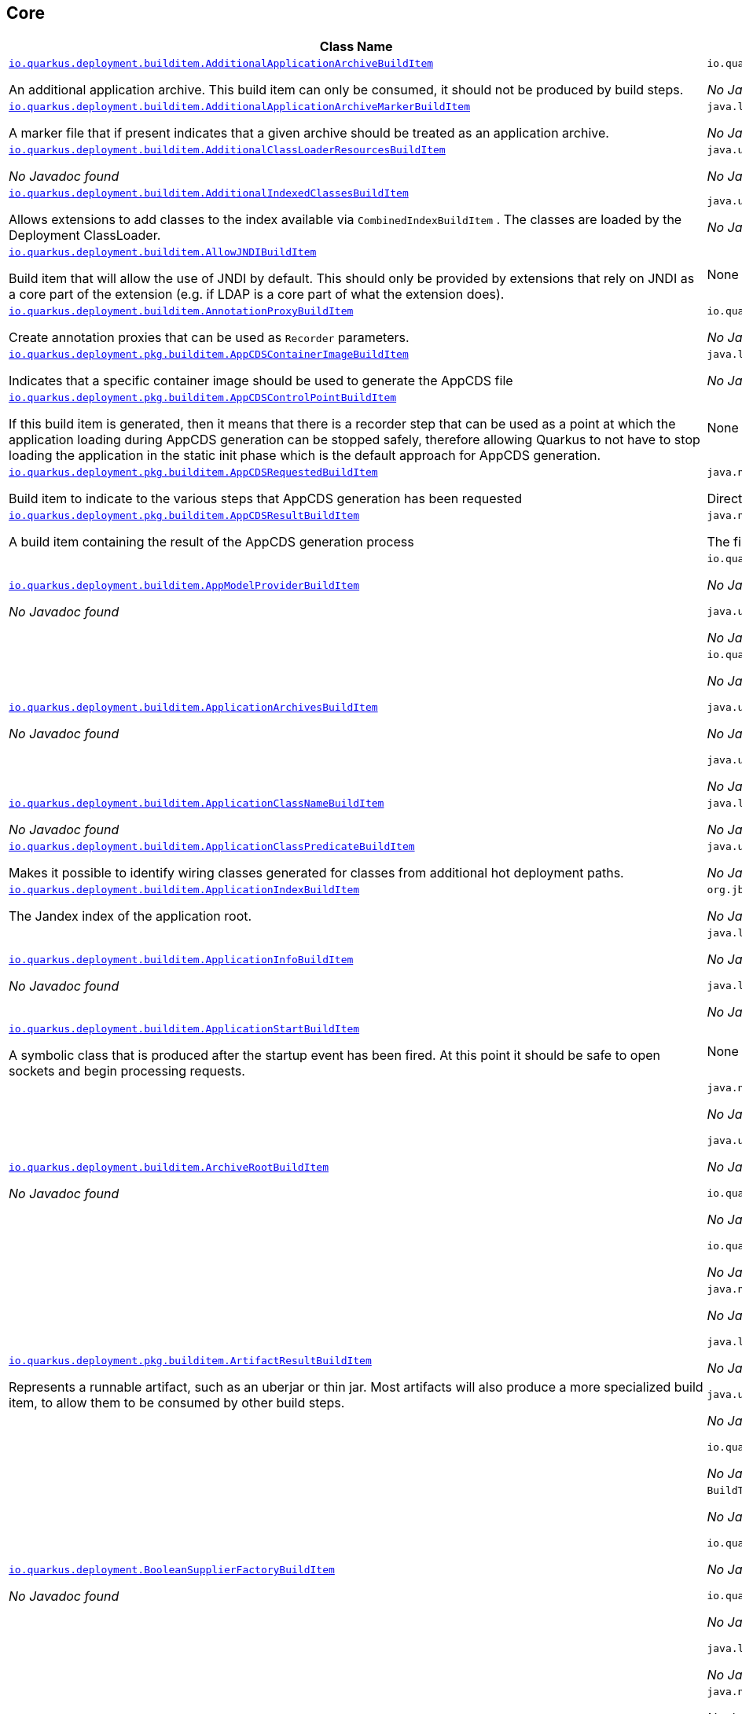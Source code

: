 == Core
[.configuration-reference,cols=2*]
|===
h|Class Name
h|Attributes 




a| https://github.com/quarkusio/quarkus/blob/main/core/deployment/src/main/java/io/quarkus/deployment/builditem/AdditionalApplicationArchiveBuildItem.java[`io.quarkus.deployment.builditem.AdditionalApplicationArchiveBuildItem`, window="_blank"]
[.description]
--
An additional application archive. This build item can only be consumed, it should not be produced by build steps.
-- a|`io.quarkus.paths.PathCollection path` 

_No Javadoc found_




a| https://github.com/quarkusio/quarkus/blob/main/core/deployment/src/main/java/io/quarkus/deployment/builditem/AdditionalApplicationArchiveMarkerBuildItem.java[`io.quarkus.deployment.builditem.AdditionalApplicationArchiveMarkerBuildItem`, window="_blank"]
[.description]
--
A marker file that if present indicates that a given archive should be treated as an application archive.
-- a|`java.lang.String file` 

_No Javadoc found_




a| https://github.com/quarkusio/quarkus/blob/main/core/deployment/src/main/java/io/quarkus/deployment/builditem/AdditionalClassLoaderResourcesBuildItem.java[`io.quarkus.deployment.builditem.AdditionalClassLoaderResourcesBuildItem`, window="_blank"]
[.description]
--
_No Javadoc found_
-- a|`java.util.Map<String,byte[]> resources` 

_No Javadoc found_




a| https://github.com/quarkusio/quarkus/blob/main/core/deployment/src/main/java/io/quarkus/deployment/builditem/AdditionalIndexedClassesBuildItem.java[`io.quarkus.deployment.builditem.AdditionalIndexedClassesBuildItem`, window="_blank"]
[.description]
--
Allows extensions to add classes to the index available via `CombinedIndexBuildItem` . The classes are loaded by the Deployment ClassLoader.
-- a|`java.util.Set<String> classesToIndex` 

_No Javadoc found_




a| https://github.com/quarkusio/quarkus/blob/main/core/deployment/src/main/java/io/quarkus/deployment/builditem/AllowJNDIBuildItem.java[`io.quarkus.deployment.builditem.AllowJNDIBuildItem`, window="_blank"]
[.description]
--
Build item that will allow the use of JNDI by default. 
This should only be provided by extensions that rely on JNDI as a core part of the extension (e.g. if LDAP is a core part of what the extension does).
-- a|None


a| https://github.com/quarkusio/quarkus/blob/main/core/deployment/src/main/java/io/quarkus/deployment/builditem/AnnotationProxyBuildItem.java[`io.quarkus.deployment.builditem.AnnotationProxyBuildItem`, window="_blank"]
[.description]
--
Create annotation proxies that can be used as `Recorder` parameters.
-- a|`io.quarkus.deployment.recording.AnnotationProxyProvider provider` 

_No Javadoc found_




a| https://github.com/quarkusio/quarkus/blob/main/core/deployment/src/main/java/io/quarkus/deployment/pkg/builditem/AppCDSContainerImageBuildItem.java[`io.quarkus.deployment.pkg.builditem.AppCDSContainerImageBuildItem`, window="_blank"]
[.description]
--
Indicates that a specific container image should be used to generate the AppCDS file
-- a|`java.lang.String containerImage` 

_No Javadoc found_




a| https://github.com/quarkusio/quarkus/blob/main/core/deployment/src/main/java/io/quarkus/deployment/pkg/builditem/AppCDSControlPointBuildItem.java[`io.quarkus.deployment.pkg.builditem.AppCDSControlPointBuildItem`, window="_blank"]
[.description]
--
If this build item is generated, then it means that there is a recorder step that can be used as a point at which the application loading during AppCDS generation can be stopped safely, therefore allowing Quarkus to not have to stop loading the application in the static init phase which is the default approach for AppCDS generation.
-- a|None


a| https://github.com/quarkusio/quarkus/blob/main/core/deployment/src/main/java/io/quarkus/deployment/pkg/builditem/AppCDSRequestedBuildItem.java[`io.quarkus.deployment.pkg.builditem.AppCDSRequestedBuildItem`, window="_blank"]
[.description]
--
Build item to indicate to the various steps that AppCDS generation has been requested
-- a|`java.nio.file.Path appCDSDir` 

Directory where various files needed for AppCDS generation will reside




a| https://github.com/quarkusio/quarkus/blob/main/core/deployment/src/main/java/io/quarkus/deployment/pkg/builditem/AppCDSResultBuildItem.java[`io.quarkus.deployment.pkg.builditem.AppCDSResultBuildItem`, window="_blank"]
[.description]
--
A build item containing the result of the AppCDS generation process
-- a|`java.nio.file.Path appCDS` 

The file containing the generated AppCDS




a| https://github.com/quarkusio/quarkus/blob/main/core/deployment/src/main/java/io/quarkus/deployment/builditem/AppModelProviderBuildItem.java[`io.quarkus.deployment.builditem.AppModelProviderBuildItem`, window="_blank"]
[.description]
--
_No Javadoc found_
-- a|`io.quarkus.bootstrap.model.ApplicationModel appModel` 

_No Javadoc found_

`java.util.function.Supplier<DependencyInfoProvider> depInfoProvider` 

_No Javadoc found_




a| https://github.com/quarkusio/quarkus/blob/main/core/deployment/src/main/java/io/quarkus/deployment/builditem/ApplicationArchivesBuildItem.java[`io.quarkus.deployment.builditem.ApplicationArchivesBuildItem`, window="_blank"]
[.description]
--
_No Javadoc found_
-- a|`io.quarkus.deployment.ApplicationArchive root` 

_No Javadoc found_

`java.util.Collection<ApplicationArchive> applicationArchives` 

_No Javadoc found_

`java.util.Set<ApplicationArchive> allArchives` 

_No Javadoc found_




a| https://github.com/quarkusio/quarkus/blob/main/core/deployment/src/main/java/io/quarkus/deployment/builditem/ApplicationClassNameBuildItem.java[`io.quarkus.deployment.builditem.ApplicationClassNameBuildItem`, window="_blank"]
[.description]
--
_No Javadoc found_
-- a|`java.lang.String className` 

_No Javadoc found_




a| https://github.com/quarkusio/quarkus/blob/main/core/deployment/src/main/java/io/quarkus/deployment/builditem/ApplicationClassPredicateBuildItem.java[`io.quarkus.deployment.builditem.ApplicationClassPredicateBuildItem`, window="_blank"]
[.description]
--
Makes it possible to identify wiring classes generated for classes from additional hot deployment paths.
-- a|`java.util.function.Predicate<String> predicate` 

_No Javadoc found_




a| https://github.com/quarkusio/quarkus/blob/main/core/deployment/src/main/java/io/quarkus/deployment/builditem/ApplicationIndexBuildItem.java[`io.quarkus.deployment.builditem.ApplicationIndexBuildItem`, window="_blank"]
[.description]
--
The Jandex index of the application root.
-- a|`org.jboss.jandex.Index index` 

_No Javadoc found_




a| https://github.com/quarkusio/quarkus/blob/main/core/deployment/src/main/java/io/quarkus/deployment/builditem/ApplicationInfoBuildItem.java[`io.quarkus.deployment.builditem.ApplicationInfoBuildItem`, window="_blank"]
[.description]
--
_No Javadoc found_
-- a|`java.lang.String name` 

_No Javadoc found_

`java.lang.String version` 

_No Javadoc found_




a| https://github.com/quarkusio/quarkus/blob/main/core/deployment/src/main/java/io/quarkus/deployment/builditem/ApplicationStartBuildItem.java[`io.quarkus.deployment.builditem.ApplicationStartBuildItem`, window="_blank"]
[.description]
--
A symbolic class that is produced after the startup event has been fired. At this point it should be safe to open sockets and begin processing requests.
-- a|None


a| https://github.com/quarkusio/quarkus/blob/main/core/deployment/src/main/java/io/quarkus/deployment/builditem/ArchiveRootBuildItem.java[`io.quarkus.deployment.builditem.ArchiveRootBuildItem`, window="_blank"]
[.description]
--
_No Javadoc found_
-- a|`java.nio.file.Path archiveRoot` 

_No Javadoc found_

`java.util.Collection<Path> excludedFromIndexing` 

_No Javadoc found_

`io.quarkus.paths.PathCollection rootDirs` 

_No Javadoc found_

`io.quarkus.paths.PathCollection paths` 

_No Javadoc found_




a| https://github.com/quarkusio/quarkus/blob/main/core/deployment/src/main/java/io/quarkus/deployment/pkg/builditem/ArtifactResultBuildItem.java[`io.quarkus.deployment.pkg.builditem.ArtifactResultBuildItem`, window="_blank"]
[.description]
--
Represents a runnable artifact, such as an uberjar or thin jar. Most artifacts will also produce a more specialized build item, to allow them to be consumed by other build steps.
-- a|`java.nio.file.Path path` 

_No Javadoc found_

`java.lang.String type` 

_No Javadoc found_

`java.util.Map<String,String> metadata` 

_No Javadoc found_

`io.quarkus.sbom.ApplicationManifestConfig manifestConfig` 

_No Javadoc found_




a| https://github.com/quarkusio/quarkus/blob/main/core/deployment/src/main/java/io/quarkus/deployment/BooleanSupplierFactoryBuildItem.java[`io.quarkus.deployment.BooleanSupplierFactoryBuildItem`, window="_blank"]
[.description]
--
_No Javadoc found_
-- a|`BuildTimeConfigurationReader.ReadResult readResult` 

_No Javadoc found_

`io.quarkus.runtime.LaunchMode launchMode` 

_No Javadoc found_

`io.quarkus.dev.spi.DevModeType devModeType` 

_No Javadoc found_

`java.lang.ClassValue<BooleanSupplier> suppliers` 

_No Javadoc found_




a| https://github.com/quarkusio/quarkus/blob/main/core/deployment/src/main/java/io/quarkus/deployment/pkg/builditem/BuildSystemTargetBuildItem.java[`io.quarkus.deployment.pkg.builditem.BuildSystemTargetBuildItem`, window="_blank"]
[.description]
--
The build systems target directory. This is used to produce `OutputTargetBuildItem`
-- a|`java.nio.file.Path outputDirectory` 

_No Javadoc found_

`java.lang.String baseName` 

_No Javadoc found_

`java.lang.String originalBaseName` 

_No Javadoc found_

`boolean rebuild` 

_No Javadoc found_

`java.util.Properties buildSystemProps` 

_No Javadoc found_




a| https://github.com/quarkusio/quarkus/blob/main/core/deployment/src/main/java/io/quarkus/deployment/builditem/BytecodeRecorderConstantDefinitionBuildItem.java[`io.quarkus.deployment.builditem.BytecodeRecorderConstantDefinitionBuildItem`, window="_blank"]
[.description]
--
The definition of a constant that can be injected into recorders via their `@Inject` -annotated constructor. Compared to simply passing the value to a recorder proxy, this build item allows for injecting values into recorders without introducing new dependencies from build steps that use the recorder to build steps that create the constant value. This can be useful in complex dependency graphs.
-- a|`io.quarkus.deployment.builditem.Holder<?> holder` 

_No Javadoc found_




a| https://github.com/quarkusio/quarkus/blob/main/core/deployment/src/main/java/io/quarkus/deployment/builditem/BytecodeRecorderObjectLoaderBuildItem.java[`io.quarkus.deployment.builditem.BytecodeRecorderObjectLoaderBuildItem`, window="_blank"]
[.description]
--

-- a|`io.quarkus.deployment.recording.ObjectLoader objectLoader` 

_No Javadoc found_




a| https://github.com/quarkusio/quarkus/blob/main/core/deployment/src/main/java/io/quarkus/deployment/builditem/BytecodeTransformerBuildItem.java[`io.quarkus.deployment.builditem.BytecodeTransformerBuildItem`, window="_blank"]
[.description]
--
Transform a class using ASM `ClassVisitor` . Note that the transformation is performed after assembling the index and thus the changes won't be visible to any processor steps relying on the index. 
You may consider using `io.quarkus.arc.deployment.AnnotationsTransformerBuildItem` if your transformation should be visible for Arc. See also https://quarkus.io/version/main/guides/cdi-integration#annotations_transformer_build_item[I Need To Transform Annotation Metadata,window=_blank] section of Quarkus CDI integration guide.
-- a|`java.lang.String classToTransform` 

_No Javadoc found_

`java.util.function.BiFunction<String,ClassVisitor,ClassVisitor> visitorFunction` 

_No Javadoc found_

`java.util.function.BiFunction<String,byte[],byte[]> inputTransformer` 

Function that can be applied to the input bytes before it is passed into ASM. This should only be used in very specific circumstances. At the moment the only known valid use case is JaCoCo, which needs access to the unmodified class file bytes.

`java.util.Set<String> requireConstPoolEntry` 

A set of class names that need to be present in the const pool for the transformation to happen. These need to be in JVM internal format. 
The transformation is only applied if at least one of the entries in the const pool is present. 
Note that this is an optimisation, and if another transformer is transforming the class anyway then this transformer will always be applied.

`boolean cacheable` 

_No Javadoc found_

`int classReaderOptions` 

_No Javadoc found_

`boolean continueOnFailure` 

_No Javadoc found_

`int priority` 

_No Javadoc found_




a| https://github.com/quarkusio/quarkus/blob/main/core/deployment/src/main/java/io/quarkus/deployment/builditem/CapabilityBuildItem.java[`io.quarkus.deployment.builditem.CapabilityBuildItem`, window="_blank"]
[.description]
--
Represents a technical capability that can be queried by other extensions. 
Build steps can inject `Capabilities` - a convenient build item that holds the set of registered capabilities. 
An extension may provide multiple capabilities. But only a single provider of a given capability is allowed in an application. If multiple providers of the same capability are detected during the build of an application, the build will fail with the corresponding error message. By default, capabilities are not displayed to users. 
Capabilities should follow the naming conventions of Java packages; e.g. `io.quarkus.security.jpa` . Capabilities provided by core extensions should be listed in the `Capability` interface and their name should always start with the `io.quarkus` prefix.
@see Capabilities
@see Capability
-- a|`java.lang.String name` 

_No Javadoc found_

`java.lang.String provider` 

_No Javadoc found_




a| https://github.com/quarkusio/quarkus/blob/main/core/deployment/src/main/java/io/quarkus/deployment/builditem/ChangedClassesBuildItem.java[`io.quarkus.deployment.builditem.ChangedClassesBuildItem`, window="_blank"]
[.description]
--
Represents the differences between classes in a dev mode restart. This can be used to avoid repeating work on restart, e.g. re-using old proxy definitions if nothing has changed for a given class. This will not always be present, it must be injected as an optional dependency. This will never be generated if the previous restart was a failure to avoid issues with inconsistent application state.
-- a|`java.util.Map<DotName,ClassInfo> changedClassesNewVersion` 

_No Javadoc found_

`java.util.Map<DotName,ClassInfo> changedClassesOldVersion` 

_No Javadoc found_

`java.util.Map<DotName,ClassInfo> deletedClasses` 

_No Javadoc found_

`java.util.Map<DotName,ClassInfo> addedClasses` 

_No Javadoc found_




a| https://github.com/quarkusio/quarkus/blob/main/core/deployment/src/main/java/io/quarkus/deployment/builditem/CombinedIndexBuildItem.java[`io.quarkus.deployment.builditem.CombinedIndexBuildItem`, window="_blank"]
[.description]
--
An index of application classes which is built from archives and dependencies that contain a certain marker file. These files include but are not limited to - beans.xml, jandex.idx and config properties. Additional marker files can be declared via `AdditionalApplicationArchiveMarkerBuildItem` . Alternatively, you can index a dependency through `IndexDependencyBuildItem` . Compared to `BeanArchiveIndexBuildItem` , this index doesn't contain all CDI-related information. On the other hand, it can contain classes from archives/dependencies that had no CDI component declared within them. The computing index can also be used to index classes on demand, when `IndexView#getClassByName(DotName)` is called. Note that this is a mutable index as this will add additional information, so in general this Index should only be used if you actually need it.
@see AdditionalApplicationArchiveMarkerBuildItem
@see IndexDependencyBuildItem
-- a|`org.jboss.jandex.IndexView index` 

_No Javadoc found_

`org.jboss.jandex.IndexView computingIndex` 

_No Javadoc found_




a| https://github.com/quarkusio/quarkus/blob/main/core/deployment/src/main/java/io/quarkus/deployment/pkg/builditem/CompiledJavaVersionBuildItem.java[`io.quarkus.deployment.pkg.builditem.CompiledJavaVersionBuildItem`, window="_blank"]
[.description]
--
_No Javadoc found_
-- a|`io.quarkus.deployment.pkg.builditem.JavaVersion javaVersion` 

_No Javadoc found_




a| https://github.com/quarkusio/quarkus/blob/main/core/deployment/src/main/java/io/quarkus/deployment/builditem/ConfigClassBuildItem.java[`io.quarkus.deployment.builditem.ConfigClassBuildItem`, window="_blank"]
[.description]
--
_No Javadoc found_
-- a|`java.lang.Class<?> configClass` 

_No Javadoc found_

`java.util.Set<Class<?>> configComponentInterfaces` 

All the config interfaces registered for this config mapping (including the nested ones)

`java.util.Set<Type> types` 

_No Javadoc found_

`java.util.Set<String> generatedClasses` 

_No Javadoc found_

`java.lang.String prefix` 

_No Javadoc found_

`io.quarkus.deployment.builditem.Kind kind` 

_No Javadoc found_

`org.jboss.jandex.DotName name` 

_No Javadoc found_




a| https://github.com/quarkusio/quarkus/blob/main/core/deployment/src/main/java/io/quarkus/deployment/builditem/ConfigDescriptionBuildItem.java[`io.quarkus.deployment.builditem.ConfigDescriptionBuildItem`, window="_blank"]
[.description]
--
A build item that is not part of the standard build, but is only used to generate example config files and docs.
-- a|`java.lang.String propertyName` 

_No Javadoc found_

`java.lang.String defaultValue` 

_No Javadoc found_

`java.lang.String docs` 

_No Javadoc found_

`java.lang.String valueTypeName` 

_No Javadoc found_

`java.util.List<String> allowedValues` 

_No Javadoc found_

`io.quarkus.runtime.annotations.ConfigPhase configPhase` 

_No Javadoc found_




a| https://github.com/quarkusio/quarkus/blob/main/core/deployment/src/main/java/io/quarkus/deployment/builditem/ConfigMappingBuildItem.java[`io.quarkus.deployment.builditem.ConfigMappingBuildItem`, window="_blank"]
[.description]
--
_No Javadoc found_
-- a|`java.lang.Class<?> configClass` 

_No Javadoc found_

`java.lang.String prefix` 

_No Javadoc found_




a| https://github.com/quarkusio/quarkus/blob/main/core/deployment/src/main/java/io/quarkus/deployment/builditem/ConfigPropertiesBuildItem.java[`io.quarkus.deployment.builditem.ConfigPropertiesBuildItem`, window="_blank"]
[.description]
--
_No Javadoc found_
-- a|`java.lang.Class<?> configClass` 

_No Javadoc found_

`java.lang.String prefix` 

_No Javadoc found_




a| https://github.com/quarkusio/quarkus/blob/main/core/deployment/src/main/java/io/quarkus/deployment/builditem/ConfigurationBuildItem.java[`io.quarkus.deployment.builditem.ConfigurationBuildItem`, window="_blank"]
[.description]
--
The build item which carries the build time configuration.
-- a|`BuildTimeConfigurationReader.ReadResult readResult` 

_No Javadoc found_




a| https://github.com/quarkusio/quarkus/blob/main/core/deployment/src/main/java/io/quarkus/deployment/builditem/ConfigurationTypeBuildItem.java[`io.quarkus.deployment.builditem.ConfigurationTypeBuildItem`, window="_blank"]
[.description]
--
The configuration type build item. Every configuration type should be registered using this build item to ensure that the converter is properly loaded in the native image case.
-- a|`java.lang.Class<?> valueType` 

_No Javadoc found_




a| https://github.com/quarkusio/quarkus/blob/main/core/deployment/src/main/java/io/quarkus/deployment/builditem/ConsoleCommandBuildItem.java[`io.quarkus.deployment.builditem.ConsoleCommandBuildItem`, window="_blank"]
[.description]
--
_No Javadoc found_
-- a|`org.aesh.command.container.CommandContainer consoleCommand` 

_No Javadoc found_




a| https://github.com/quarkusio/quarkus/blob/main/core/deployment/src/main/java/io/quarkus/deployment/builditem/ConsoleFormatterBannerBuildItem.java[`io.quarkus.deployment.builditem.ConsoleFormatterBannerBuildItem`, window="_blank"]
[.description]
--
_No Javadoc found_
-- a|`io.quarkus.runtime.RuntimeValue<Optional<Supplier<String>>> bannerSupplier` 

_No Javadoc found_




a| https://github.com/quarkusio/quarkus/blob/main/core/deployment/src/main/java/io/quarkus/deployment/console/ConsoleInstalledBuildItem.java[`io.quarkus.deployment.console.ConsoleInstalledBuildItem`, window="_blank"]
[.description]
--
Build item that signifies that the interactive console is ready. This will not always be present, as the console may not be installed
-- a|None


a|icon:building[title=Non-instantiatable Build Item (can be inherited from)] https://github.com/quarkusio/quarkus/blob/main/core/deployment/src/main/java/io/quarkus/deployment/builditem/ContainerRuntimeStatusBuildItem.java[`io.quarkus.deployment.builditem.ContainerRuntimeStatusBuildItem`, window="_blank"]
[.description]
--
_No Javadoc found_
-- a|`io.quarkus.deployment.IsContainerRuntimeWorking isContainerRuntimeWorking` 

_No Javadoc found_

`java.lang.Boolean cachedStatus` 

_No Javadoc found_




a| https://github.com/quarkusio/quarkus/blob/main/core/deployment/src/main/java/io/quarkus/deployment/builditem/ContextHandlerBuildItem.java[`io.quarkus.deployment.builditem.ContextHandlerBuildItem`, window="_blank"]
[.description]
--
_No Javadoc found_
-- a|`org.jboss.threads.ContextHandler<Object> contextHandler` 

_No Javadoc found_




a| https://github.com/quarkusio/quarkus/blob/main/core/deployment/src/main/java/io/quarkus/deployment/pkg/builditem/CurateOutcomeBuildItem.java[`io.quarkus.deployment.pkg.builditem.CurateOutcomeBuildItem`, window="_blank"]
[.description]
--
_No Javadoc found_
-- a|`io.quarkus.bootstrap.model.ApplicationModel appModel` 

_No Javadoc found_




a| https://github.com/quarkusio/quarkus/blob/main/core/deployment/src/main/java/io/quarkus/deployment/builditem/CuratedApplicationShutdownBuildItem.java[`io.quarkus.deployment.builditem.CuratedApplicationShutdownBuildItem`, window="_blank"]
[.description]
--
Build Item that can be used to queue shutdown tasks that are run when the `io.quarkus.bootstrap.app.CuratedApplication` is closed. 
For production applications, this will be at the end of the Maven/Gradle build. For dev mode applications, this will be when dev mode shuts down. For tests, it will generally be at the end of the test run. However, for continuous testing this will be when the outer dev mode process shuts down. For unit style tests, this will usually be the end of the test.
-- a|`boolean firstRun` 

_No Javadoc found_

`java.util.concurrent.CopyOnWriteArrayList<Runnable> tasks` 

_No Javadoc found_

`io.quarkus.bootstrap.classloading.QuarkusClassLoader baseCl` 

_No Javadoc found_

`boolean registered` 

_No Javadoc found_




a| https://github.com/quarkusio/quarkus/blob/main/core/deployment/src/main/java/io/quarkus/deployment/cmd/DeployCommandActionBuildItem.java[`io.quarkus.deployment.cmd.DeployCommandActionBuildItem`, window="_blank"]
[.description]
--
_No Javadoc found_
-- a|`java.lang.String commandName` 

_No Javadoc found_

`boolean successful` 

_No Javadoc found_




a| https://github.com/quarkusio/quarkus/blob/main/core/deployment/src/main/java/io/quarkus/deployment/cmd/DeployCommandActionResultBuildItem.java[`io.quarkus.deployment.cmd.DeployCommandActionResultBuildItem`, window="_blank"]
[.description]
--
_No Javadoc found_
-- a|`java.util.List<DeployCommandActionBuildItem> commands` 

_No Javadoc found_




a| https://github.com/quarkusio/quarkus/blob/main/core/deployment/src/main/java/io/quarkus/deployment/cmd/DeployCommandDeclarationBuildItem.java[`io.quarkus.deployment.cmd.DeployCommandDeclarationBuildItem`, window="_blank"]
[.description]
--
Way for maven and gradle plugins to discover if any declared extensions support quarkus deploy
-- a|`java.lang.String name` 

_No Javadoc found_




a| https://github.com/quarkusio/quarkus/blob/main/core/deployment/src/main/java/io/quarkus/deployment/cmd/DeployCommandDeclarationResultBuildItem.java[`io.quarkus.deployment.cmd.DeployCommandDeclarationResultBuildItem`, window="_blank"]
[.description]
--
_No Javadoc found_
-- a|`java.util.List<String> commands` 

_No Javadoc found_




a| https://github.com/quarkusio/quarkus/blob/main/core/deployment/src/main/java/io/quarkus/deployment/pkg/builditem/DeploymentResultBuildItem.java[`io.quarkus.deployment.pkg.builditem.DeploymentResultBuildItem`, window="_blank"]
[.description]
--
_No Javadoc found_
-- a|`java.lang.String name` 

_No Javadoc found_

`java.util.Map<String,String> labels` 

_No Javadoc found_




a| https://github.com/quarkusio/quarkus/blob/main/core/deployment/src/main/java/io/quarkus/deployment/dev/devservices/DevServiceDescriptionBuildItem.java[`io.quarkus.deployment.dev.devservices.DevServiceDescriptionBuildItem`, window="_blank"]
[.description]
--
_No Javadoc found_
-- a|`java.lang.String name` 

_No Javadoc found_

`java.lang.String description` 

_No Javadoc found_

`io.quarkus.deployment.dev.devservices.ContainerInfo containerInfo` 

_No Javadoc found_

`java.util.Map<String,String> configs` 

_No Javadoc found_




a| https://github.com/quarkusio/quarkus/blob/main/core/deployment/src/main/java/io/quarkus/deployment/builditem/DevServicesAdditionalConfigBuildItem.java[`io.quarkus.deployment.builditem.DevServicesAdditionalConfigBuildItem`, window="_blank"]
[.description]
--
An additional configuration property to set when a dev service sets another, specific configuration property. 
Quarkus will make sure the relevant settings are present in both JVM and native modes. 
This is used to change the defaults of extension configuration when dev services are in use, for example to enable schema management in the Hibernate ORM extension.
-- a|`io.quarkus.deployment.builditem.DevServicesAdditionalConfigProvider configProvider` 

_No Javadoc found_

`java.util.Collection<String> triggeringKeys` 

_No Javadoc found_

`java.lang.String key` 

_No Javadoc found_

`java.lang.String value` 

_No Javadoc found_

`java.lang.Runnable callbackWhenEnabled` 

_No Javadoc found_




a| https://github.com/quarkusio/quarkus/blob/main/core/deployment/src/main/java/io/quarkus/deployment/builditem/DevServicesLauncherConfigResultBuildItem.java[`io.quarkus.deployment.builditem.DevServicesLauncherConfigResultBuildItem`, window="_blank"]
[.description]
--
Build item that contains the final results of all configuration.
-- a|`java.util.Map<String,String> config` 

_No Javadoc found_




a| https://github.com/quarkusio/quarkus/blob/main/core/deployment/src/main/java/io/quarkus/deployment/builditem/DevServicesResultBuildItem.java[`io.quarkus.deployment.builditem.DevServicesResultBuildItem`, window="_blank"]
[.description]
--
BuildItem for running dev services. Combines injected configs to the application with container id (if it exists). Processors are expected to return this build item not only when the dev service first starts, but also if a running dev service already exists. `RunningDevService` helps to manage the lifecycle of the running dev service.
-- a|`java.lang.String name` 

_No Javadoc found_

`java.lang.String description` 

_No Javadoc found_

`java.lang.String containerId` 

_No Javadoc found_

`java.util.Map<String,String> config` 

_No Javadoc found_




a| https://github.com/quarkusio/quarkus/blob/main/core/deployment/src/main/java/io/quarkus/deployment/builditem/DevServicesSharedNetworkBuildItem.java[`io.quarkus.deployment.builditem.DevServicesSharedNetworkBuildItem`, window="_blank"]
[.description]
--
A marker build item that indicates, if any instances are provided during the build, the containers started by DevServices may use a shared network. This is mainly useful in integration tests where the application container needs to be able to communicate with the service containers.
-- a|`java.lang.String source` 

_No Javadoc found_




a| https://github.com/quarkusio/quarkus/blob/main/core/deployment/src/main/java/io/quarkus/deployment/dev/DisableInstrumentationForClassPredicateBuildItem.java[`io.quarkus.deployment.dev.DisableInstrumentationForClassPredicateBuildItem`, window="_blank"]
[.description]
--
Allows disabling of instrumentation based reload if the changed class matches certain criteria
-- a|`java.util.function.Predicate<ClassInfo> predicate` 

_No Javadoc found_




a| https://github.com/quarkusio/quarkus/blob/main/core/deployment/src/main/java/io/quarkus/deployment/dev/DisableInstrumentationForIndexPredicateBuildItem.java[`io.quarkus.deployment.dev.DisableInstrumentationForIndexPredicateBuildItem`, window="_blank"]
[.description]
--
Allows disabling of instrumentation based reload if the index of changed classes matches certain criteria
-- a|`java.util.function.Predicate<Index> predicate` 

_No Javadoc found_




a| https://github.com/quarkusio/quarkus/blob/main/core/deployment/src/main/java/io/quarkus/deployment/builditem/DockerStatusBuildItem.java[`io.quarkus.deployment.builditem.DockerStatusBuildItem`, window="_blank"]
[.description]
--
_No Javadoc found_
-- a|None


a| https://github.com/quarkusio/quarkus/blob/main/core/deployment/src/main/java/io/quarkus/deployment/ide/EffectiveIdeBuildItem.java[`io.quarkus.deployment.ide.EffectiveIdeBuildItem`, window="_blank"]
[.description]
--
Contains the IDE to be opened when a request to open a class is made
-- a|`io.quarkus.deployment.ide.Ide ide` 

_No Javadoc found_




a| https://github.com/quarkusio/quarkus/blob/main/core/deployment/src/main/java/io/quarkus/deployment/dev/ExceptionNotificationBuildItem.java[`io.quarkus.deployment.dev.ExceptionNotificationBuildItem`, window="_blank"]
[.description]
--
Allows for a handler to be registered when exceptions are logged. This is intended for use in dev/test mode to allow Quarkus to help the developer handle the issue.
-- a|`java.util.function.BiConsumer<Throwable,StackTraceElement> exceptionHandler` 

_No Javadoc found_




a| https://github.com/quarkusio/quarkus/blob/main/core/deployment/src/main/java/io/quarkus/deployment/builditem/nativeimage/ExcludeConfigBuildItem.java[`io.quarkus.deployment.builditem.nativeimage.ExcludeConfigBuildItem`, window="_blank"]
[.description]
--
A build item that allows extension to configure the native-image compiler to effectively ignore certain configuration files in specific jars. The `jarFile` property specifies the name of the jar file or a regular expression that can be used to match multiple jar files. Matching jar files using regular expressions should be done as a last resort. The `resourceName` property specifies the name of the resource file or a regular expression that can be used to match multiple resource files. For the match to work, the resources need to be part of the matched jar file(s) (see `jarFile` ). Matching resource files using regular expressions should be done as a last resort. See https://github.com/oracle/graal/pull/3179 for more details.
-- a|`java.lang.String jarFile` 

_No Javadoc found_

`java.lang.String resourceName` 

_No Javadoc found_




a| https://github.com/quarkusio/quarkus/blob/main/core/deployment/src/main/java/io/quarkus/deployment/builditem/ExcludeDependencyBuildItem.java[`io.quarkus.deployment.builditem.ExcludeDependencyBuildItem`, window="_blank"]
[.description]
--
Build item that defines dependencies that should not be indexed. This can be used when a dependency contains a marker file (e.g. META-INF/beans.xml).
-- a|`java.lang.String groupId` 

_No Javadoc found_

`java.lang.String artifactId` 

_No Javadoc found_

`java.util.Optional<String> classifier` 

_No Javadoc found_




a| https://github.com/quarkusio/quarkus/blob/main/core/deployment/src/main/java/io/quarkus/deployment/execannotations/ExecutionModelAnnotationsAllowedBuildItem.java[`io.quarkus.deployment.execannotations.ExecutionModelAnnotationsAllowedBuildItem`, window="_blank"]
[.description]
--
Carries a predicate that identifies methods that can have annotations which affect the execution model ( `@Blocking` , `@NonBlocking` , `@RunOnVirtualThread` ). 
Used to detect wrong usage of these annotations, as they are implemented directly by the various frameworks and may only be put on "entrypoint" methods. Placing these annotations on methods that can only be invoked by application code is always wrong.
-- a|`java.util.function.Predicate<MethodInfo> predicate` 

_No Javadoc found_




a| https://github.com/quarkusio/quarkus/blob/main/core/deployment/src/main/java/io/quarkus/deployment/builditem/ExecutorBuildItem.java[`io.quarkus.deployment.builditem.ExecutorBuildItem`, window="_blank"]
[.description]
--
The main executor for blocking tasks.
-- a|`java.util.concurrent.ScheduledExecutorService executor` 

_No Javadoc found_




a| https://github.com/quarkusio/quarkus/blob/main/core/deployment/src/main/java/io/quarkus/deployment/builditem/ExtensionSslNativeSupportBuildItem.java[`io.quarkus.deployment.builditem.ExtensionSslNativeSupportBuildItem`, window="_blank"]
[.description]
--
_No Javadoc found_
-- a|`java.lang.String extension` 

_No Javadoc found_




a| https://github.com/quarkusio/quarkus/blob/main/core/deployment/src/main/java/io/quarkus/deployment/builditem/FeatureBuildItem.java[`io.quarkus.deployment.builditem.FeatureBuildItem`, window="_blank"]
[.description]
--
Represents functionality provided by an extension. The name of the feature gets displayed in the log during application bootstrap. 
An extension should provide at most one feature. The name must be unique. If multiple extensions register a feature of the same name the build fails. 
The name of the feature should only contain lowercase characters, words are separated by dash `-` ; e.g. `security-jpa` . Features provided by core extensions should be listed in the `Feature` enum.
-- a|`java.lang.String name` 

_No Javadoc found_




a| https://github.com/quarkusio/quarkus/blob/main/core/deployment/src/main/java/io/quarkus/deployment/builditem/nativeimage/ForceNonWeakReflectiveClassBuildItem.java[`io.quarkus.deployment.builditem.nativeimage.ForceNonWeakReflectiveClassBuildItem`, window="_blank"]
[.description]
--
Forces classes that have been registered for reflection using weak semantics, to revert to normal reflection registration semantics. Essentially if this build item is used for a class that has been registered with `ReflectiveClassBuildItem` , the `weak` field of that class is effectively false, no matter what value was supplied when creating `ReflectiveClassBuildItem`
-- a|`java.lang.String className` 

_No Javadoc found_




a| https://github.com/quarkusio/quarkus/blob/main/core/deployment/src/main/java/io/quarkus/deployment/builditem/GeneratedClassBuildItem.java[`io.quarkus.deployment.builditem.GeneratedClassBuildItem`, window="_blank"]
[.description]
--
_No Javadoc found_
-- a|`boolean applicationClass` 

_No Javadoc found_

`java.lang.String name` 

_No Javadoc found_

`java.lang.String binaryName` 

_No Javadoc found_

`java.lang.String internalName` 

_No Javadoc found_

`byte[] classData` 

_No Javadoc found_

`java.lang.String source` 

_No Javadoc found_




a| https://github.com/quarkusio/quarkus/blob/main/core/deployment/src/main/java/io/quarkus/deployment/builditem/GeneratedFileSystemResourceBuildItem.java[`io.quarkus.deployment.builditem.GeneratedFileSystemResourceBuildItem`, window="_blank"]
[.description]
--
Used when resources generated by the build should not end up in the produced runnable artifact, but in the file system inside the output directory of OutputTargetBuildItem. This is written to the file system for normal and dev mode, but not for test mode.
-- a|`java.lang.String name` 

_No Javadoc found_

`byte[] classData` 

_No Javadoc found_




a| https://github.com/quarkusio/quarkus/blob/main/core/deployment/src/main/java/io/quarkus/deployment/builditem/GeneratedFileSystemResourceHandledBuildItem.java[`io.quarkus.deployment.builditem.GeneratedFileSystemResourceHandledBuildItem`, window="_blank"]
[.description]
--
Marker used only to ensure that the file system resources where properly written in dev mode.
-- a|None


a| https://github.com/quarkusio/quarkus/blob/main/core/deployment/src/main/java/io/quarkus/deployment/builditem/GeneratedNativeImageClassBuildItem.java[`io.quarkus.deployment.builditem.GeneratedNativeImageClassBuildItem`, window="_blank"]
[.description]
--
A generated class that is only applicable to native images.
-- a|`java.lang.String name` 

_No Javadoc found_

`byte[] classData` 

_No Javadoc found_




a| https://github.com/quarkusio/quarkus/blob/main/core/deployment/src/main/java/io/quarkus/deployment/builditem/GeneratedResourceBuildItem.java[`io.quarkus.deployment.builditem.GeneratedResourceBuildItem`, window="_blank"]
[.description]
--
_No Javadoc found_
-- a|`java.lang.String name` 

_No Javadoc found_

`byte[] data` 

_No Javadoc found_

`boolean excludeFromDevCL` 

This option is only meant to be set by extensions that also generated the resource on the file system and must rely on Quarkus not getting in the way of loading that resource. It is currently used by Kogito to get serving of static resources in Dev Mode by Vert.x 

@deprecated If you want to serve static resources use `io.quarkus.vertx.http.deployment.spi.GeneratedStaticResourceBuildItem` instead.




a| https://github.com/quarkusio/quarkus/blob/main/core/deployment/src/main/java/io/quarkus/deployment/builditem/HotDeploymentWatchedFileBuildItem.java[`io.quarkus.deployment.builditem.HotDeploymentWatchedFileBuildItem`, window="_blank"]
[.description]
--
Identifies a file from a `io.quarkus.bootstrap.devmode.DependenciesFilter#getReloadableModules(io.quarkus.bootstrap.model.ApplicationModel) reloadable module` that, if modified, may result in a hot redeployment when in the dev mode. 
A file may be identified with an location or a matching predicate. See `Builder#setLocation(String)` and `Builder#setLocationPredicate(Predicate)` . The location may be: 

* a relative OS-agnostic file path where `/` is used as a separator; e.g. `foo/bar.txt` 


* an absolute OS-specific file path; e.g. `/home/foo/bar.txt` 


* a glob pattern as defined in `java.nio.file.FileSystem#getPathMatcher(String)` ; e.g. `*.sample` 



If multiple build items match the same file then the final value of `restartNeeded` is computed as a logical OR of all the `#isRestartNeeded()` values.
-- a|`java.lang.String location` 

_No Javadoc found_

`java.util.function.Predicate<String> locationPredicate` 

_No Javadoc found_

`boolean restartNeeded` 

_No Javadoc found_




a| https://github.com/quarkusio/quarkus/blob/main/core/deployment/src/main/java/io/quarkus/deployment/builditem/IOThreadDetectorBuildItem.java[`io.quarkus.deployment.builditem.IOThreadDetectorBuildItem`, window="_blank"]
[.description]
--
A build item that provides the ability to detect if the current thread is an IO thread
-- a|`io.quarkus.runtime.IOThreadDetector detector` 

_No Javadoc found_




a| https://github.com/quarkusio/quarkus/blob/main/core/deployment/src/main/java/io/quarkus/deployment/builditem/IndexDependencyBuildItem.java[`io.quarkus.deployment.builditem.IndexDependencyBuildItem`, window="_blank"]
[.description]
--
Build item that defines dependencies that should be indexed. This can be used when a dependency does not contain a marker file (e.g. META-INF/beans.xml).
-- a|`java.lang.String groupId` 

_No Javadoc found_

`java.lang.String artifactId` 

_No Javadoc found_

`java.lang.String classifier` 

_No Javadoc found_




a| https://github.com/quarkusio/quarkus/blob/main/core/deployment/src/main/java/io/quarkus/deployment/builditem/InitTaskBuildItem.java[`io.quarkus.deployment.builditem.InitTaskBuildItem`, window="_blank"]
[.description]
--
Represents an initialization task for the application. Often extensions perform some sort of initialization as part of the application startup. There are cases where we want to externalize the initialization (e.g. in a pipeline). Often the task is run using the same artifact as the application but using a different command or arguments. In the later case it might be desirable to pass additional environment variables to both the init tasks (to enable init) and the application (to disable the init).
-- a|`java.lang.String name` 

_No Javadoc found_

`java.util.Optional<String> image` 

_No Javadoc found_

`java.util.List<String> command` 

_No Javadoc found_

`java.util.List<String> arguments` 

_No Javadoc found_

`java.util.Map<String,String> taskEnvVars` 

_No Javadoc found_

`java.util.Map<String,String> appEnvVars` 

_No Javadoc found_

`boolean sharedEnvironment` 

_No Javadoc found_

`boolean sharedFilesystem` 

_No Javadoc found_




a| https://github.com/quarkusio/quarkus/blob/main/core/deployment/src/main/java/io/quarkus/deployment/builditem/InitTaskCompletedBuildItem.java[`io.quarkus.deployment.builditem.InitTaskCompletedBuildItem`, window="_blank"]
[.description]
--
A symbolic class that represents that an initialization task has been completed. Similar to `ServiceStartBuildItem` but focused on initialization tasks (e.g. db migrations etc) that are run during runtime just before the application starts. 
The build item is used, so that we can track when all initialization tasks have been completed.
-- a|`java.lang.String name` 

_No Javadoc found_




a| https://github.com/quarkusio/quarkus/blob/main/core/deployment/src/main/java/io/quarkus/deployment/builditem/nativeimage/InlineBeforeAnalysisBuildItem.java[`io.quarkus.deployment.builditem.nativeimage.InlineBeforeAnalysisBuildItem`, window="_blank"]
[.description]
--
If present, will force the addition of the `-H:+InlineBeforeAnalysis` flag during native image build
-- a|None


a| https://github.com/quarkusio/quarkus/blob/main/core/deployment/src/main/java/io/quarkus/deployment/builditem/nativeimage/JPMSExportBuildItem.java[`io.quarkus.deployment.builditem.nativeimage.JPMSExportBuildItem`, window="_blank"]
[.description]
--
A build item that indicates that a Java package should be exported using '-J--add-exports' option to become visible to native-image
-- a|`java.lang.String moduleName` 

_No Javadoc found_

`java.lang.String packageName` 

_No Javadoc found_

`GraalVM.Version exportSince` 

_No Javadoc found_

`GraalVM.Version exportBefore` 

_No Javadoc found_




a| https://github.com/quarkusio/quarkus/blob/main/core/deployment/src/main/java/io/quarkus/deployment/pkg/builditem/JarBuildItem.java[`io.quarkus.deployment.pkg.builditem.JarBuildItem`, window="_blank"]
[.description]
--
_No Javadoc found_
-- a|`java.nio.file.Path path` 

_No Javadoc found_

`java.nio.file.Path originalArtifact` 

_No Javadoc found_

`java.nio.file.Path libraryDir` 

_No Javadoc found_

`PackageConfig.JarConfig.JarType type` 

_No Javadoc found_

`java.lang.String classifier` 

_No Javadoc found_

`io.quarkus.sbom.ApplicationManifestConfig manifestConfig` 

_No Javadoc found_




a| https://github.com/quarkusio/quarkus/blob/main/core/deployment/src/main/java/io/quarkus/deployment/builditem/JavaLibraryPathAdditionalPathBuildItem.java[`io.quarkus.deployment.builditem.JavaLibraryPathAdditionalPathBuildItem`, window="_blank"]
[.description]
--
_No Javadoc found_
-- a|`java.lang.String path` 

_No Javadoc found_




a| https://github.com/quarkusio/quarkus/blob/main/core/deployment/src/main/java/io/quarkus/deployment/builditem/JniBuildItem.java[`io.quarkus.deployment.builditem.JniBuildItem`, window="_blank"]
[.description]
--
_No Javadoc found_
-- a|`java.util.List<String> libraryPaths` 

_No Javadoc found_




a| https://github.com/quarkusio/quarkus/blob/main/core/deployment/src/main/java/io/quarkus/deployment/builditem/nativeimage/JniRuntimeAccessBuildItem.java[`io.quarkus.deployment.builditem.nativeimage.JniRuntimeAccessBuildItem`, window="_blank"]
[.description]
--
Used to register a class for JNI runtime access.
-- a|`java.util.List<String> className` 

_No Javadoc found_

`boolean constructors` 

_No Javadoc found_

`boolean methods` 

_No Javadoc found_

`boolean fields` 

_No Javadoc found_




a| https://github.com/quarkusio/quarkus/blob/main/core/deployment/src/main/java/io/quarkus/deployment/builditem/nativeimage/JniRuntimeAccessFieldBuildItem.java[`io.quarkus.deployment.builditem.nativeimage.JniRuntimeAccessFieldBuildItem`, window="_blank"]
[.description]
--
JNI access registration fine-grained to single fields for a given class.
-- a|`java.lang.String declaringClass` 

_No Javadoc found_

`java.lang.String name` 

_No Javadoc found_




a| https://github.com/quarkusio/quarkus/blob/main/core/deployment/src/main/java/io/quarkus/deployment/builditem/nativeimage/JniRuntimeAccessMethodBuildItem.java[`io.quarkus.deployment.builditem.nativeimage.JniRuntimeAccessMethodBuildItem`, window="_blank"]
[.description]
--
JNI access registration fine-grained to single methods for a given class.
-- a|`java.lang.String declaringClass` 

_No Javadoc found_

`java.lang.String name` 

_No Javadoc found_

`java.lang.String[] params` 

_No Javadoc found_




a| https://github.com/quarkusio/quarkus/blob/main/core/deployment/src/main/java/io/quarkus/deployment/builditem/nativeimage/LambdaCapturingTypeBuildItem.java[`io.quarkus.deployment.builditem.nativeimage.LambdaCapturingTypeBuildItem`, window="_blank"]
[.description]
--
Used to register a lambda capturing type in native mode
-- a|`java.lang.String className` 

_No Javadoc found_




a| https://github.com/quarkusio/quarkus/blob/main/core/deployment/src/main/java/io/quarkus/deployment/builditem/LaunchModeBuildItem.java[`io.quarkus.deployment.builditem.LaunchModeBuildItem`, window="_blank"]
[.description]
--
Indicates the type of launch.
-- a|`io.quarkus.runtime.LaunchMode launchMode` 

_No Javadoc found_

`java.util.Optional<DevModeType> devModeType` 

_No Javadoc found_

`boolean auxiliaryApplication` 

_No Javadoc found_

`java.util.Optional<DevModeType> auxiliaryDevModeType` 

_No Javadoc found_

`boolean test` 

_No Javadoc found_




a| https://github.com/quarkusio/quarkus/blob/main/core/deployment/src/main/java/io/quarkus/deployment/builditem/LiveReloadBuildItem.java[`io.quarkus.deployment.builditem.LiveReloadBuildItem`, window="_blank"]
[.description]
--
A build item that can be used to query the live reload state. It can also be used to store context information that is persistent between hot reloads.
-- a|`boolean liveReload` 

_No Javadoc found_

`java.util.Set<String> changedResources` 

_No Javadoc found_

`java.util.Map<Class<?>,Object> reloadContext` 

_No Javadoc found_

`io.quarkus.bootstrap.app.ClassChangeInformation changeInformation` 

_No Javadoc found_




a| https://github.com/quarkusio/quarkus/blob/main/core/deployment/src/main/java/io/quarkus/deployment/builditem/LogCategoryBuildItem.java[`io.quarkus.deployment.builditem.LogCategoryBuildItem`, window="_blank"]
[.description]
--
Establish the default log level of a log category.
-- a|`java.lang.String category` 

_No Javadoc found_

`java.util.logging.Level level` 

_No Javadoc found_

`boolean setMinLevelDefault` 

_No Javadoc found_




a| https://github.com/quarkusio/quarkus/blob/main/core/deployment/src/main/java/io/quarkus/deployment/builditem/LogCategoryMinLevelDefaultsBuildItem.java[`io.quarkus.deployment.builditem.LogCategoryMinLevelDefaultsBuildItem`, window="_blank"]
[.description]
--
_No Javadoc found_
-- a|`java.util.Map<String,InheritableLevel> content` 

_No Javadoc found_




a| https://github.com/quarkusio/quarkus/blob/main/core/deployment/src/main/java/io/quarkus/deployment/logging/LogCleanupFilterBuildItem.java[`io.quarkus.deployment.logging.LogCleanupFilterBuildItem`, window="_blank"]
[.description]
--
Declare that a log filter should be applied to the specified `loggerName`, provided the message starts with `messageStart`.
@author Stéphane Épardaud
-- a|`io.quarkus.runtime.logging.LogCleanupFilterElement filterElement` 

_No Javadoc found_




a| https://github.com/quarkusio/quarkus/blob/main/core/deployment/src/main/java/io/quarkus/deployment/builditem/LogConsoleFormatBuildItem.java[`io.quarkus.deployment.builditem.LogConsoleFormatBuildItem`, window="_blank"]
[.description]
--
The log console format build item. Producing this item will cause the logging subsystem to disregard its console logging formatting configuration and use the formatter provided instead. If multiple formatters are enabled at run time, a warning message is printed and only one is used.
-- a|`io.quarkus.runtime.RuntimeValue<Optional<Formatter>> formatterValue` 

_No Javadoc found_




a| https://github.com/quarkusio/quarkus/blob/main/core/deployment/src/main/java/io/quarkus/deployment/builditem/LogFileFormatBuildItem.java[`io.quarkus.deployment.builditem.LogFileFormatBuildItem`, window="_blank"]
[.description]
--
The log file format build item. Producing this item will cause the logging subsystem to disregard its file logging formatting configuration and use the formatter provided instead. If multiple formatters are enabled at runtime, a warning message is printed and only one is used.
-- a|`io.quarkus.runtime.RuntimeValue<Optional<Formatter>> formatterValue` 

_No Javadoc found_




a| https://github.com/quarkusio/quarkus/blob/main/core/deployment/src/main/java/io/quarkus/deployment/builditem/LogHandlerBuildItem.java[`io.quarkus.deployment.builditem.LogHandlerBuildItem`, window="_blank"]
[.description]
--
A build item for adding additional logging handlers.
-- a|`io.quarkus.runtime.RuntimeValue<Optional<Handler>> handlerValue` 

_No Javadoc found_




a| https://github.com/quarkusio/quarkus/blob/main/core/deployment/src/main/java/io/quarkus/deployment/builditem/LogSocketFormatBuildItem.java[`io.quarkus.deployment.builditem.LogSocketFormatBuildItem`, window="_blank"]
[.description]
--
The socket format build item. Producing this item will cause the logging subsystem to disregard its socket logging formatting configuration and use the formatter provided instead. If multiple formatters are enabled at runtime, a warning message is printed and only one is used.
-- a|`io.quarkus.runtime.RuntimeValue<Optional<Formatter>> formatterValue` 

_No Javadoc found_




a| https://github.com/quarkusio/quarkus/blob/main/core/deployment/src/main/java/io/quarkus/deployment/logging/LogStreamBuildItem.java[`io.quarkus.deployment.logging.LogStreamBuildItem`, window="_blank"]
[.description]
--
_No Javadoc found_
-- a|None


a| https://github.com/quarkusio/quarkus/blob/main/core/deployment/src/main/java/io/quarkus/deployment/builditem/LogSyslogFormatBuildItem.java[`io.quarkus.deployment.builditem.LogSyslogFormatBuildItem`, window="_blank"]
[.description]
--
The syslog format build item. Producing this item will cause the logging subsystem to disregard its syslog logging formatting configuration and use the formatter provided instead. If multiple formatters are enabled at runtime, a warning message is printed and only one is used.
-- a|`io.quarkus.runtime.RuntimeValue<Optional<Formatter>> formatterValue` 

_No Javadoc found_




a| https://github.com/quarkusio/quarkus/blob/main/core/deployment/src/main/java/io/quarkus/deployment/logging/LoggingDecorateBuildItem.java[`io.quarkus.deployment.logging.LoggingDecorateBuildItem`, window="_blank"]
[.description]
--
Contains information to decorate the Log output. Can be used by extensions that output the log / stacktraces, for example the error page. Also see io.quarkus.runtime.logging.DecorateStackUtil to assist with the decoration
-- a|`java.nio.file.Path srcMainJava` 

_No Javadoc found_

`org.jboss.jandex.CompositeIndex knowClassesIndex` 

_No Javadoc found_




a| https://github.com/quarkusio/quarkus/blob/main/core/deployment/src/main/java/io/quarkus/deployment/logging/LoggingSetupBuildItem.java[`io.quarkus.deployment.logging.LoggingSetupBuildItem`, window="_blank"]
[.description]
--
_No Javadoc found_
-- a|None


a| https://github.com/quarkusio/quarkus/blob/main/core/deployment/src/main/java/io/quarkus/deployment/builditem/MainBytecodeRecorderBuildItem.java[`io.quarkus.deployment.builditem.MainBytecodeRecorderBuildItem`, window="_blank"]
[.description]
--
_No Javadoc found_
-- a|`io.quarkus.deployment.recording.BytecodeRecorderImpl bytecodeRecorder` 

_No Javadoc found_

`java.lang.String generatedStartupContextClassName` 

_No Javadoc found_




a| https://github.com/quarkusio/quarkus/blob/main/core/deployment/src/main/java/io/quarkus/deployment/builditem/MainClassBuildItem.java[`io.quarkus.deployment.builditem.MainClassBuildItem`, window="_blank"]
[.description]
--
_No Javadoc found_
-- a|`java.lang.String className` 

_No Javadoc found_




a| https://github.com/quarkusio/quarkus/blob/main/core/deployment/src/main/java/io/quarkus/deployment/metrics/MetricsCapabilityBuildItem.java[`io.quarkus.deployment.metrics.MetricsCapabilityBuildItem`, window="_blank"]
[.description]
--
_No Javadoc found_
-- a|`java.lang.String path` 

_No Javadoc found_

`io.quarkus.deployment.metrics.MetricsCapability<String> metricsCapability` 

_No Javadoc found_




a| https://github.com/quarkusio/quarkus/blob/main/core/deployment/src/main/java/io/quarkus/deployment/metrics/MetricsFactoryConsumerBuildItem.java[`io.quarkus.deployment.metrics.MetricsFactoryConsumerBuildItem`, window="_blank"]
[.description]
--
A metrics provider will iterate over all MetricsFactory consumers, allowing them to register metrics via bytecode recording
-- a|`java.util.function.Consumer<MetricsFactory> factoryConsumer` 

_No Javadoc found_

`io.quarkus.deployment.annotations.ExecutionTime executionTime` 

_No Javadoc found_




a| https://github.com/quarkusio/quarkus/blob/main/core/deployment/src/main/java/io/quarkus/deployment/builditem/NamedLogHandlersBuildItem.java[`io.quarkus.deployment.builditem.NamedLogHandlersBuildItem`, window="_blank"]
[.description]
--
A build item for adding additional named logging handlers.
-- a|`io.quarkus.runtime.RuntimeValue<Map<String,Handler>> namedHandlersMap` 

_No Javadoc found_




a| https://github.com/quarkusio/quarkus/blob/main/core/deployment/src/main/java/io/quarkus/deployment/builditem/nativeimage/NativeImageAgentConfigDirectoryBuildItem.java[`io.quarkus.deployment.builditem.nativeimage.NativeImageAgentConfigDirectoryBuildItem`, window="_blank"]
[.description]
--
Native configuration generated by native image agent can be integrated directly into subsequence native build steps, if the user enables `NativeConfig#agentConfigurationApply()` . This build item is used to transfer the native configuration folder path onto the `io.quarkus.deployment.pkg.steps.NativeImageBuildStep` . If the build item is passed, the directory is added to the native image build execution.
-- a|`java.lang.String directory` 

_No Javadoc found_




a| https://github.com/quarkusio/quarkus/blob/main/core/deployment/src/main/java/io/quarkus/deployment/builditem/nativeimage/NativeImageAllowIncompleteClasspathAggregateBuildItem.java[`io.quarkus.deployment.builditem.nativeimage.NativeImageAllowIncompleteClasspathAggregateBuildItem`, window="_blank"]
[.description]
--
Do not use directly: use `io.quarkus.deployment.builditem.nativeimage.NativeImageAllowIncompleteClasspathBuildItem` instead.
-- a|`boolean allow` 

_No Javadoc found_




a| https://github.com/quarkusio/quarkus/blob/main/core/deployment/src/main/java/io/quarkus/deployment/pkg/builditem/NativeImageBuildItem.java[`io.quarkus.deployment.pkg.builditem.NativeImageBuildItem`, window="_blank"]
[.description]
--
_No Javadoc found_
-- a|`java.nio.file.Path path` 

_No Javadoc found_

`io.quarkus.deployment.pkg.builditem.GraalVMVersion graalVMVersion` 

_No Javadoc found_

`boolean reused` 

_No Javadoc found_




a| https://github.com/quarkusio/quarkus/blob/main/core/deployment/src/main/java/io/quarkus/deployment/builditem/nativeimage/NativeImageConfigBuildItem.java[`io.quarkus.deployment.builditem.nativeimage.NativeImageConfigBuildItem`, window="_blank"]
[.description]
--
_No Javadoc found_
-- a|`java.util.Set<String> runtimeInitializedClasses` 

_No Javadoc found_

`java.util.Set<String> runtimeReinitializedClasses` 

_No Javadoc found_

`java.util.Set<String> resourceBundles` 

_No Javadoc found_

`java.util.Set<List<String>> proxyDefinitions` 

_No Javadoc found_

`java.util.Map<String,String> nativeImageSystemProperties` 

_No Javadoc found_




a| https://github.com/quarkusio/quarkus/blob/main/core/deployment/src/main/java/io/quarkus/deployment/builditem/NativeImageEnableAllCharsetsBuildItem.java[`io.quarkus.deployment.builditem.NativeImageEnableAllCharsetsBuildItem`, window="_blank"]
[.description]
--
_No Javadoc found_
-- a|None


a| https://github.com/quarkusio/quarkus/blob/main/core/deployment/src/main/java/io/quarkus/deployment/builditem/NativeImageFeatureBuildItem.java[`io.quarkus.deployment.builditem.NativeImageFeatureBuildItem`, window="_blank"]
[.description]
--
Represents a GraalVM `Feature` to be passed to native-image through the `--features` options.
-- a|`java.lang.String qualifiedName` 

_No Javadoc found_




a| https://github.com/quarkusio/quarkus/blob/main/core/deployment/src/main/java/io/quarkus/deployment/builditem/nativeimage/NativeImageProxyDefinitionBuildItem.java[`io.quarkus.deployment.builditem.nativeimage.NativeImageProxyDefinitionBuildItem`, window="_blank"]
[.description]
--
A build item that represents a `java.lang.reflect.Proxy` definition that will be required in native mode. This definition takes the form of an ordered list of interfaces that this proxy will implement.
-- a|`java.util.List<String> classes` 

_No Javadoc found_




a| https://github.com/quarkusio/quarkus/blob/main/core/deployment/src/main/java/io/quarkus/deployment/builditem/nativeimage/NativeImageResourceBuildItem.java[`io.quarkus.deployment.builditem.nativeimage.NativeImageResourceBuildItem`, window="_blank"]
[.description]
--
A build item that indicates that a static resource should be included in the native image. 
A static resource is a file that is not processed by the build steps, but is included in the native image as-is. The resource path passed to the constructor is a `/` -separated path name (with the same semantics as the parameters) passed to `java.lang.ClassLoader#getResources(String)` . 
Related build items: 

* Use `NativeImageResourceDirectoryBuildItem` if you need to add a directory of resources 
* Use `NativeImageResourcePatternsBuildItem` to select resource paths by regular expressions or globs 

-- a|`java.util.List<String> resources` 

_No Javadoc found_




a| https://github.com/quarkusio/quarkus/blob/main/core/deployment/src/main/java/io/quarkus/deployment/builditem/nativeimage/NativeImageResourceBundleBuildItem.java[`io.quarkus.deployment.builditem.nativeimage.NativeImageResourceBundleBuildItem`, window="_blank"]
[.description]
--
Indicates that a resource bundle should be included in the native image
-- a|`java.lang.String bundleName` 

_No Javadoc found_

`java.lang.String moduleName` 

_No Javadoc found_




a| https://github.com/quarkusio/quarkus/blob/main/core/deployment/src/main/java/io/quarkus/deployment/builditem/nativeimage/NativeImageResourceDirectoryBuildItem.java[`io.quarkus.deployment.builditem.nativeimage.NativeImageResourceDirectoryBuildItem`, window="_blank"]
[.description]
--
A build item that indicates that directory resources should be included in the native image 
Related build items: 

* Use `NativeImageResourceBuildItem` if you need to add a single resource 
* Use `NativeImageResourcePatternsBuildItem` to select resource paths by regular expressions or globs 

-- a|`java.lang.String path` 

_No Javadoc found_




a| https://github.com/quarkusio/quarkus/blob/main/core/deployment/src/main/java/io/quarkus/deployment/builditem/nativeimage/NativeImageResourcePatternsBuildItem.java[`io.quarkus.deployment.builditem.nativeimage.NativeImageResourcePatternsBuildItem`, window="_blank"]
[.description]
--
A build item that indicates that a set of resource paths defined by regular expression patterns or globs should be included in the native image. 
Globs passed to the `includeGlob*()` methods of the `Builder` are transformed to regular expressions internally. See `NativeConfig.ResourcesConfig#includes` for the supported glob syntax. 
The patterns are passed to the native image builder using `resource-config.json` . The same mechanism (and regular expression syntax) is used by `native-image` 's `-H:ResourceConfigurationFiles` , `-H:IncludeResources` and `-H:ExcludeResources` (since GraalVM 20.3.0) command line options. 
Related build items: 

* Use `NativeImageResourceBuildItem` if you need to add a single resource 
* Use `NativeImageResourceDirectoryBuildItem` if you need to add a directory of resources 

-- a|`java.util.List<String> excludePatterns` 

_No Javadoc found_

`java.util.List<String> includePatterns` 

_No Javadoc found_




a| https://github.com/quarkusio/quarkus/blob/main/core/deployment/src/main/java/io/quarkus/deployment/pkg/builditem/NativeImageRunnerBuildItem.java[`io.quarkus.deployment.pkg.builditem.NativeImageRunnerBuildItem`, window="_blank"]
[.description]
--
The resolved factory for the native image runner. 
Warning: This build item should not be consumed without the use of `io.quarkus.deployment.pkg.steps.NativeOrNativeSourcesBuild` in the `onlyIf` method of `io.quarkus.builder.BuildStep` because that leads to Quarkus having to resolve the container image runtime unnecessarily.
-- a|`io.quarkus.deployment.pkg.steps.NativeImageBuildRunner buildRunner` 

_No Javadoc found_




a| https://github.com/quarkusio/quarkus/blob/main/core/deployment/src/main/java/io/quarkus/deployment/builditem/nativeimage/NativeImageSecurityProviderBuildItem.java[`io.quarkus.deployment.builditem.nativeimage.NativeImageSecurityProviderBuildItem`, window="_blank"]
[.description]
--
A build item that indicates that a security provider should be included in the native image using '-H:AdditionalSecurityProviders' option
-- a|`java.lang.String securityProvider` 

_No Javadoc found_




a| https://github.com/quarkusio/quarkus/blob/main/core/deployment/src/main/java/io/quarkus/deployment/pkg/builditem/NativeImageSourceJarBuildItem.java[`io.quarkus.deployment.pkg.builditem.NativeImageSourceJarBuildItem`, window="_blank"]
[.description]
--
A jar that is build to run the native image
-- a|`java.nio.file.Path path` 

_No Javadoc found_

`java.nio.file.Path libraryDir` 

_No Javadoc found_




a| https://github.com/quarkusio/quarkus/blob/main/core/deployment/src/main/java/io/quarkus/deployment/builditem/nativeimage/NativeImageSystemPropertyBuildItem.java[`io.quarkus.deployment.builditem.nativeimage.NativeImageSystemPropertyBuildItem`, window="_blank"]
[.description]
--
A system property that will be set at native image build time
-- a|`java.lang.String key` 

_No Javadoc found_

`java.lang.String value` 

_No Javadoc found_




a| https://github.com/quarkusio/quarkus/blob/main/core/deployment/src/main/java/io/quarkus/deployment/builditem/nativeimage/NativeMinimalJavaVersionBuildItem.java[`io.quarkus.deployment.builditem.nativeimage.NativeMinimalJavaVersionBuildItem`, window="_blank"]
[.description]
--
A build item that indicates the minimal acceptable JDK version the native-image tool was bundled with.
-- a|`Runtime.Version minVersion` 

_No Javadoc found_

`java.lang.String warning` 

_No Javadoc found_




a| https://github.com/quarkusio/quarkus/blob/main/core/deployment/src/main/java/io/quarkus/deployment/builditem/NativeMonitoringBuildItem.java[`io.quarkus.deployment.builditem.NativeMonitoringBuildItem`, window="_blank"]
[.description]
--
A build item that indicates whether native monitoring is enabled and which option from `NativeConfig.MonitoringOption` . To be used in the native image generation.
-- a|`NativeConfig.MonitoringOption option` 

_No Javadoc found_




a| https://github.com/quarkusio/quarkus/blob/main/core/deployment/src/main/java/io/quarkus/deployment/builditem/ObjectSubstitutionBuildItem.java[`io.quarkus.deployment.builditem.ObjectSubstitutionBuildItem`, window="_blank"]
[.description]
--
Used to capture object substitution information for non-serializable classes.
-- a|`io.quarkus.deployment.builditem.Holder<?,?> holder` 

_No Javadoc found_




a| https://github.com/quarkusio/quarkus/blob/main/core/deployment/src/main/java/io/quarkus/deployment/pkg/builditem/OutputTargetBuildItem.java[`io.quarkus.deployment.pkg.builditem.OutputTargetBuildItem`, window="_blank"]
[.description]
--
The location that output artifacts should be created in.
-- a|`java.nio.file.Path outputDirectory` 

_No Javadoc found_

`java.lang.String baseName` 

_No Javadoc found_

`java.lang.String originalBaseName` 

_No Javadoc found_

`boolean rebuild` 

_No Javadoc found_

`java.util.Properties buildSystemProperties` 

_No Javadoc found_

`java.util.Optional<Set<ArtifactKey>> includedOptionalDependencies` 

_No Javadoc found_




a| https://github.com/quarkusio/quarkus/blob/main/core/deployment/src/main/java/io/quarkus/deployment/builditem/PodmanStatusBuildItem.java[`io.quarkus.deployment.builditem.PodmanStatusBuildItem`, window="_blank"]
[.description]
--
_No Javadoc found_
-- a|None


a| https://github.com/quarkusio/quarkus/blob/main/core/deployment/src/main/java/io/quarkus/deployment/builditem/PreloadClassBuildItem.java[`io.quarkus.deployment.builditem.PreloadClassBuildItem`, window="_blank"]
[.description]
--
Class to be preloaded in static initialization phase of Quarkus.
-- a|`java.lang.String className` 

_No Javadoc found_




a| https://github.com/quarkusio/quarkus/blob/main/core/deployment/src/main/java/io/quarkus/deployment/builditem/PreloadClassesEnabledBuildItem.java[`io.quarkus.deployment.builditem.PreloadClassesEnabledBuildItem`, window="_blank"]
[.description]
--
Extension build steps can produce this if preloading classes is enabled.
-- a|`boolean initialize` 

_No Javadoc found_




a| https://github.com/quarkusio/quarkus/blob/main/core/deployment/src/main/java/io/quarkus/deployment/pkg/builditem/ProcessInheritIODisabledBuildItem.java[`io.quarkus.deployment.pkg.builditem.ProcessInheritIODisabledBuildItem`, window="_blank"]
[.description]
--
A build item, which indicates that the `ProcessBuilder#inheritIO()` will not work for processes launched by build steps and instead the build step will have to explicitly stream the newly launched process' STDOUT/STDERR, if the data generated on the STDOUT/STDERR of the launched process needs to be made available
@see io.quarkus.deployment.util.ProcessUtil
-- a|None


a| https://github.com/quarkusio/quarkus/blob/main/core/deployment/src/main/java/io/quarkus/deployment/builditem/QuarkusApplicationClassBuildItem.java[`io.quarkus.deployment.builditem.QuarkusApplicationClassBuildItem`, window="_blank"]
[.description]
--
_No Javadoc found_
-- a|`java.lang.String className` 

_No Javadoc found_




a| https://github.com/quarkusio/quarkus/blob/main/core/deployment/src/main/java/io/quarkus/deployment/builditem/QuarkusBuildCloseablesBuildItem.java[`io.quarkus.deployment.builditem.QuarkusBuildCloseablesBuildItem`, window="_blank"]
[.description]
--
_No Javadoc found_
-- a|`java.util.List<Closeable> closeables` 

_No Javadoc found_




a| https://github.com/quarkusio/quarkus/blob/main/core/deployment/src/main/java/io/quarkus/deployment/builditem/RawCommandLineArgumentsBuildItem.java[`io.quarkus.deployment.builditem.RawCommandLineArgumentsBuildItem`, window="_blank"]
[.description]
--
A build item that represents the raw command line arguments as they were passed to the application. This can be passed directly to bytecode recorders that take a `Supplier<String[]>` . No filtering is done on these parameters.
-- a|None


a| https://github.com/quarkusio/quarkus/blob/main/core/deployment/src/main/java/io/quarkus/deployment/builditem/RecordableConstructorBuildItem.java[`io.quarkus.deployment.builditem.RecordableConstructorBuildItem`, window="_blank"]
[.description]
--
Indicates that the given class should be instantiated with the constructor with the most parameters when the object is bytecode recorded. An alternative to `RecordableConstructorBuildItem` for when the objects cannot be annotated
-- a|`java.lang.Class<?> clazz` 

_No Javadoc found_




a| https://github.com/quarkusio/quarkus/blob/main/core/deployment/src/main/java/io/quarkus/deployment/builditem/nativeimage/ReflectiveClassBuildItem.java[`io.quarkus.deployment.builditem.nativeimage.ReflectiveClassBuildItem`, window="_blank"]
[.description]
--
Used to register a class for reflection in native mode
-- a|`java.util.List<String> className` 

_No Javadoc found_

`boolean methods` 

_No Javadoc found_

`boolean queryMethods` 

_No Javadoc found_

`boolean fields` 

_No Javadoc found_

`boolean classes` 

_No Javadoc found_

`boolean constructors` 

_No Javadoc found_

`boolean publicConstructors` 

_No Javadoc found_

`boolean queryConstructors` 

_No Javadoc found_

`boolean weak` 

_No Javadoc found_

`boolean serialization` 

_No Javadoc found_

`boolean unsafeAllocated` 

_No Javadoc found_

`java.lang.String reason` 

_No Javadoc found_




a| https://github.com/quarkusio/quarkus/blob/main/core/deployment/src/main/java/io/quarkus/deployment/builditem/nativeimage/ReflectiveClassConditionBuildItem.java[`io.quarkus.deployment.builditem.nativeimage.ReflectiveClassConditionBuildItem`, window="_blank"]
[.description]
--
Used to define a condition to register a class for reflection in native mode only when a specific type is reachable
-- a|`java.lang.String className` 

_No Javadoc found_

`java.lang.String typeReachable` 

_No Javadoc found_




a| https://github.com/quarkusio/quarkus/blob/main/core/deployment/src/main/java/io/quarkus/deployment/builditem/nativeimage/ReflectiveClassFinalFieldsWritablePredicateBuildItem.java[`io.quarkus.deployment.builditem.nativeimage.ReflectiveClassFinalFieldsWritablePredicateBuildItem`, window="_blank"]
[.description]
--
Used by `io.quarkus.deployment.steps.ReflectiveHierarchyStep` to determine whether the final fields of the class should be writable (which they aren't by default) If any one of the predicates returns true for a class, then ReflectiveHierarchyStep uses that true value
-- a|`java.util.function.Predicate<ClassInfo> predicate` 

_No Javadoc found_




a| https://github.com/quarkusio/quarkus/blob/main/core/deployment/src/main/java/io/quarkus/deployment/builditem/nativeimage/ReflectiveFieldBuildItem.java[`io.quarkus.deployment.builditem.nativeimage.ReflectiveFieldBuildItem`, window="_blank"]
[.description]
--
_No Javadoc found_
-- a|`java.lang.String declaringClass` 

_No Javadoc found_

`java.lang.String name` 

_No Javadoc found_

`java.lang.String reason` 

_No Javadoc found_




a| https://github.com/quarkusio/quarkus/blob/main/core/deployment/src/main/java/io/quarkus/deployment/builditem/nativeimage/ReflectiveHierarchyBuildItem.java[`io.quarkus.deployment.builditem.nativeimage.ReflectiveHierarchyBuildItem`, window="_blank"]
[.description]
--
Attempts to register a complete type hierarchy for reflection. 
This is intended to be used to register types that are going to be serialized, e.g. by Jackson or some other JSON mapper. 
This will do 'smart discovery' and in addition to registering the type itself it will also attempt to register the following: 
- Superclasses - Subclasses - Component types of collections - Types used in bean properties (if method reflection is enabled) - Field types (if field reflection is enabled) 
This discovery is applied recursively, so any additional types that are registered will also have their dependencies discovered
-- a|`org.jboss.jandex.Type type` 

_No Javadoc found_

`org.jboss.jandex.IndexView index` 

_No Javadoc found_

`java.util.function.Predicate<DotName> ignoreTypePredicate` 

_No Javadoc found_

`java.util.function.Predicate<FieldInfo> ignoreFieldPredicate` 

_No Javadoc found_

`java.util.function.Predicate<MethodInfo> ignoreMethodPredicate` 

_No Javadoc found_

`java.lang.String source` 

_No Javadoc found_

`boolean constructors` 

_No Javadoc found_

`boolean methods` 

_No Javadoc found_

`boolean fields` 

_No Javadoc found_

`boolean serialization` 

_No Javadoc found_

`boolean unsafeAllocated` 

_No Javadoc found_

`boolean ignoreNested` 

_No Javadoc found_




a| https://github.com/quarkusio/quarkus/blob/main/core/deployment/src/main/java/io/quarkus/deployment/builditem/nativeimage/ReflectiveHierarchyIgnoreWarningBuildItem.java[`io.quarkus.deployment.builditem.nativeimage.ReflectiveHierarchyIgnoreWarningBuildItem`, window="_blank"]
[.description]
--
Used by `io.quarkus.deployment.steps.ReflectiveHierarchyStep` to ignore reflection warning deliberately
-- a|`java.util.function.Predicate<DotName> predicate` 

_No Javadoc found_




a| https://github.com/quarkusio/quarkus/blob/main/core/deployment/src/main/java/io/quarkus/deployment/builditem/nativeimage/ReflectiveMethodBuildItem.java[`io.quarkus.deployment.builditem.nativeimage.ReflectiveMethodBuildItem`, window="_blank"]
[.description]
--
_No Javadoc found_
-- a|`java.lang.String declaringClass` 

_No Javadoc found_

`java.lang.String name` 

_No Javadoc found_

`java.lang.String[] params` 

_No Javadoc found_

`boolean queryOnly` 

_No Javadoc found_

`java.lang.String reason` 

_No Javadoc found_




a| https://github.com/quarkusio/quarkus/blob/main/core/deployment/src/main/java/io/quarkus/deployment/builditem/RemovedResourceBuildItem.java[`io.quarkus.deployment.builditem.RemovedResourceBuildItem`, window="_blank"]
[.description]
--
Represents resources to be removed from a dependency when packaging the application.
-- a|`io.quarkus.maven.dependency.ArtifactKey artifact` 

_No Javadoc found_

`java.util.Set<String> resources` 

_No Javadoc found_




a| https://github.com/quarkusio/quarkus/blob/main/core/deployment/src/main/java/io/quarkus/deployment/cmd/RunCommandActionBuildItem.java[`io.quarkus.deployment.cmd.RunCommandActionBuildItem`, window="_blank"]
[.description]
--
_No Javadoc found_
-- a|`java.lang.String commandName` 

_No Javadoc found_

`java.util.List<String> args` 

_No Javadoc found_

`java.nio.file.Path workingDirectory` 

_No Javadoc found_

`java.lang.String startedExpression` 

_No Javadoc found_

`java.nio.file.Path logFile` 

_No Javadoc found_

`boolean needsLogfile` 

_No Javadoc found_




a| https://github.com/quarkusio/quarkus/blob/main/core/deployment/src/main/java/io/quarkus/deployment/cmd/RunCommandActionResultBuildItem.java[`io.quarkus.deployment.cmd.RunCommandActionResultBuildItem`, window="_blank"]
[.description]
--
_No Javadoc found_
-- a|`java.util.List<RunCommandActionBuildItem> commands` 

_No Javadoc found_




a| https://github.com/quarkusio/quarkus/blob/main/core/deployment/src/main/java/io/quarkus/deployment/builditem/RunTimeConfigBuilderBuildItem.java[`io.quarkus.deployment.builditem.RunTimeConfigBuilderBuildItem`, window="_blank"]
[.description]
--
Provides a way to register a `io.quarkus.runtime.configuration.ConfigBuilder` in RUNTIME.
-- a|`java.lang.String builderClassName` 

_No Javadoc found_




a| https://github.com/quarkusio/quarkus/blob/main/core/deployment/src/main/java/io/quarkus/deployment/builditem/RunTimeConfigurationDefaultBuildItem.java[`io.quarkus.deployment.builditem.RunTimeConfigurationDefaultBuildItem`, window="_blank"]
[.description]
--
A build item which specifies a configuration default value for run time, which is used to establish a default other than the one given for `ConfigItem#defaultValue()` .
-- a|`java.lang.String key` 

_No Javadoc found_

`java.lang.String value` 

_No Javadoc found_




a| https://github.com/quarkusio/quarkus/blob/main/core/deployment/src/main/java/io/quarkus/deployment/builditem/RunTimeConfigurationProxyBuildItem.java[`io.quarkus.deployment.builditem.RunTimeConfigurationProxyBuildItem`, window="_blank"]
[.description]
--
A build item that carries all the "fake" run time config objects for use by recorders.
-- a|`java.util.Map<Class<?>,Object> objects` 

_No Javadoc found_




a| https://github.com/quarkusio/quarkus/blob/main/core/deployment/src/main/java/io/quarkus/deployment/builditem/RuntimeApplicationShutdownBuildItem.java[`io.quarkus.deployment.builditem.RuntimeApplicationShutdownBuildItem`, window="_blank"]
[.description]
--
Build Item that can be used to queue shutdown tasks that are run when the runtime application shuts down. This is similar to `ShutdownContextBuildItem` however it applies to tasks on the 'build' side, so if a processor wants to close something after the application has completed this item lets it do this. This has no effect for production applications, and is only useful in dev/test mode. The main use case for this is for shutting down deployment side test utilities at the end of a test run.
-- a|`java.lang.Runnable closeTask` 

_No Javadoc found_




a| https://github.com/quarkusio/quarkus/blob/main/core/deployment/src/main/java/io/quarkus/deployment/builditem/RuntimeConfigSetupCompleteBuildItem.java[`io.quarkus.deployment.builditem.RuntimeConfigSetupCompleteBuildItem`, window="_blank"]
[.description]
--
Marker used by Build Steps that consume runtime configuration to ensure that they run after the runtime config has been set up.
-- a|None


a| https://github.com/quarkusio/quarkus/blob/main/core/deployment/src/main/java/io/quarkus/deployment/builditem/nativeimage/RuntimeInitializedClassBuildItem.java[`io.quarkus.deployment.builditem.nativeimage.RuntimeInitializedClassBuildItem`, window="_blank"]
[.description]
--
A class that will be initialized at runtime in native mode.
-- a|`java.lang.String className` 

_No Javadoc found_




a| https://github.com/quarkusio/quarkus/blob/main/core/deployment/src/main/java/io/quarkus/deployment/builditem/nativeimage/RuntimeInitializedPackageBuildItem.java[`io.quarkus.deployment.builditem.nativeimage.RuntimeInitializedPackageBuildItem`, window="_blank"]
[.description]
--
A package that will be initialized at runtime in native mode. 
WARNING: this build item should not be used in Quarkus itself and is only provided to simplify the early stages of external extensions development. 
For Quarkus development, please take the time to surgically mark individual classes as runtime initialized.
-- a|`java.lang.String packageName` 

_No Javadoc found_




a| https://github.com/quarkusio/quarkus/blob/main/core/deployment/src/main/java/io/quarkus/deployment/builditem/nativeimage/RuntimeReinitializedClassBuildItem.java[`io.quarkus.deployment.builditem.nativeimage.RuntimeReinitializedClassBuildItem`, window="_blank"]
[.description]
--
A class that will be reinitialized at runtime in native mode. This will result in the static initializer running twice.
-- a|`java.lang.String className` 

_No Javadoc found_




a| https://github.com/quarkusio/quarkus/blob/main/core/deployment/src/main/java/io/quarkus/deployment/sbom/SbomBuildItem.java[`io.quarkus.deployment.sbom.SbomBuildItem`, window="_blank"]
[.description]
--
Aggregates SBOMs generated for packaged applications. The API around this is still in development and will likely change in the near future.
-- a|`io.quarkus.bootstrap.app.SbomResult result` 

_No Javadoc found_




a| https://github.com/quarkusio/quarkus/blob/main/core/deployment/src/main/java/io/quarkus/deployment/builditem/nativeimage/ServiceProviderBuildItem.java[`io.quarkus.deployment.builditem.nativeimage.ServiceProviderBuildItem`, window="_blank"]
[.description]
--
Represents a Service Provider registration. When processed, it embeds the service interface descriptor (META-INF/services/...) in the native image and registers the classes returned by `#providers()` for reflection (instantiation only).
-- a|`java.lang.String serviceInterface` 

_No Javadoc found_

`java.util.List<String> providers` 

_No Javadoc found_




a| https://github.com/quarkusio/quarkus/blob/main/core/deployment/src/main/java/io/quarkus/deployment/builditem/ServiceStartBuildItem.java[`io.quarkus.deployment.builditem.ServiceStartBuildItem`, window="_blank"]
[.description]
--
A symbolic class that represents a service start. 
`StartupEvent` is fired after all services are started.
-- a|`java.lang.String name` 

_No Javadoc found_




a| https://github.com/quarkusio/quarkus/blob/main/core/deployment/src/main/java/io/quarkus/deployment/builditem/ShutdownContextBuildItem.java[`io.quarkus.deployment.builditem.ShutdownContextBuildItem`, window="_blank"]
[.description]
--
A build item that can be used to register shutdown tasks in runtime recorders.
-- a|None


a| https://github.com/quarkusio/quarkus/blob/main/core/deployment/src/main/java/io/quarkus/deployment/builditem/ShutdownListenerBuildItem.java[`io.quarkus.deployment.builditem.ShutdownListenerBuildItem`, window="_blank"]
[.description]
--
_No Javadoc found_
-- a|`io.quarkus.runtime.shutdown.ShutdownListener shutdownListener` 

_No Javadoc found_




a| https://github.com/quarkusio/quarkus/blob/main/core/deployment/src/main/java/io/quarkus/deployment/builditem/SnapStartDefaultValueBuildItem.java[`io.quarkus.deployment.builditem.SnapStartDefaultValueBuildItem`, window="_blank"]
[.description]
--
Allows extensions to set a default value for enabling SnapStart.
-- a|`boolean defaultValue` 

_No Javadoc found_




a| https://github.com/quarkusio/quarkus/blob/main/core/deployment/src/main/java/io/quarkus/deployment/builditem/SnapStartEnabledBuildItem.java[`io.quarkus.deployment.builditem.SnapStartEnabledBuildItem`, window="_blank"]
[.description]
--
Marker item to specify that SnapStart is enabled.
-- a|None


a| https://github.com/quarkusio/quarkus/blob/main/core/deployment/src/main/java/io/quarkus/deployment/builditem/SslNativeConfigBuildItem.java[`io.quarkus.deployment.builditem.SslNativeConfigBuildItem`, window="_blank"]
[.description]
--
_No Javadoc found_
-- a|`java.util.Optional<Boolean> enableSslNativeConfig` 

_No Javadoc found_




a| https://github.com/quarkusio/quarkus/blob/main/core/deployment/src/main/java/io/quarkus/deployment/builditem/StaticBytecodeRecorderBuildItem.java[`io.quarkus.deployment.builditem.StaticBytecodeRecorderBuildItem`, window="_blank"]
[.description]
--
_No Javadoc found_
-- a|`io.quarkus.deployment.recording.BytecodeRecorderImpl bytecodeRecorder` 

_No Javadoc found_




a| https://github.com/quarkusio/quarkus/blob/main/core/deployment/src/main/java/io/quarkus/deployment/builditem/StaticInitConfigBuilderBuildItem.java[`io.quarkus.deployment.builditem.StaticInitConfigBuilderBuildItem`, window="_blank"]
[.description]
--
Provides a way to register a `io.quarkus.runtime.configuration.ConfigBuilder` in STATIC INIT.
-- a|`java.lang.String builderClassName` 

_No Javadoc found_




a| https://github.com/quarkusio/quarkus/blob/main/core/deployment/src/main/java/io/quarkus/deployment/builditem/StreamingLogHandlerBuildItem.java[`io.quarkus.deployment.builditem.StreamingLogHandlerBuildItem`, window="_blank"]
[.description]
--
A build item for adding the dev stream log via mutiny.
-- a|`io.quarkus.runtime.RuntimeValue<Optional<Handler>> handlerValue` 

_No Javadoc found_




a| https://github.com/quarkusio/quarkus/blob/main/core/deployment/src/main/java/io/quarkus/deployment/builditem/SuppressNonRuntimeConfigChangedWarningBuildItem.java[`io.quarkus.deployment.builditem.SuppressNonRuntimeConfigChangedWarningBuildItem`, window="_blank"]
[.description]
--
Allows extensions to suppress the runtime warning that Quarkus emits on startup when a non-runtime configuration option is different at runtime than build time. An example usage of this is when a user provides some test value in `application.properties` for a build-time only property and only provides the actual value on the command line when starting Quarkus. In such a case we don't want the value set at build time to be revealed at runtime as it could be sensitive.
-- a|`java.lang.String configKey` 

_No Javadoc found_




a| https://github.com/quarkusio/quarkus/blob/main/core/deployment/src/main/java/io/quarkus/deployment/builditem/SystemPropertyBuildItem.java[`io.quarkus.deployment.builditem.SystemPropertyBuildItem`, window="_blank"]
[.description]
--
Represents a system property that will be set immediately on application startup.
-- a|`java.lang.String key` 

_No Javadoc found_

`java.lang.String value` 

_No Javadoc found_




a| https://github.com/quarkusio/quarkus/blob/main/core/deployment/src/main/java/io/quarkus/deployment/builditem/TestAnnotationBuildItem.java[`io.quarkus.deployment.builditem.TestAnnotationBuildItem`, window="_blank"]
[.description]
--
This is an optional build item that allows us to track annotations that will define test classes. It is only available during tests.
-- a|`java.lang.String annotationClassName` 

_No Javadoc found_




a| https://github.com/quarkusio/quarkus/blob/main/core/deployment/src/main/java/io/quarkus/deployment/builditem/TestClassBeanBuildItem.java[`io.quarkus.deployment.builditem.TestClassBeanBuildItem`, window="_blank"]
[.description]
--
This is an optional build item that allows us to track additional test classes that will become beans. It is only available during tests.
-- a|`java.lang.String testClassName` 

_No Javadoc found_




a| https://github.com/quarkusio/quarkus/blob/main/core/deployment/src/main/java/io/quarkus/deployment/builditem/TestClassPredicateBuildItem.java[`io.quarkus.deployment.builditem.TestClassPredicateBuildItem`, window="_blank"]
[.description]
--
This is an optional build item that allows extensions to distinguish test classes from application classes. It is only available during tests.
-- a|`java.util.function.Predicate<String> predicate` 

_No Javadoc found_




a| https://github.com/quarkusio/quarkus/blob/main/core/deployment/src/main/java/io/quarkus/deployment/dev/testing/TestListenerBuildItem.java[`io.quarkus.deployment.dev.testing.TestListenerBuildItem`, window="_blank"]
[.description]
--
_No Javadoc found_
-- a|`io.quarkus.deployment.dev.testing.TestListener listener` 

_No Javadoc found_




a| https://github.com/quarkusio/quarkus/blob/main/core/deployment/src/main/java/io/quarkus/deployment/builditem/TestProfileBuildItem.java[`io.quarkus.deployment.builditem.TestProfileBuildItem`, window="_blank"]
[.description]
--
This is an optional build item that represents the current test profile. 
It is only available during tests.
-- a|`java.lang.String testProfileClassName` 

_No Javadoc found_




a| https://github.com/quarkusio/quarkus/blob/main/core/deployment/src/main/java/io/quarkus/deployment/dev/testing/TestSetupBuildItem.java[`io.quarkus.deployment.dev.testing.TestSetupBuildItem`, window="_blank"]
[.description]
--
Virtual build item that is used to signify that a step must be run to set up continuous testing
-- a|None


a| https://github.com/quarkusio/quarkus/blob/main/core/deployment/src/main/java/io/quarkus/deployment/builditem/ThreadFactoryBuildItem.java[`io.quarkus.deployment.builditem.ThreadFactoryBuildItem`, window="_blank"]
[.description]
--
_No Javadoc found_
-- a|`java.util.concurrent.ThreadFactory threadFactory` 

_No Javadoc found_




a| https://github.com/quarkusio/quarkus/blob/main/core/deployment/src/main/java/io/quarkus/deployment/builditem/TransformedClassesBuildItem.java[`io.quarkus.deployment.builditem.TransformedClassesBuildItem`, window="_blank"]
[.description]
--
The results of applying bytecode transformation to a class. Note that this has also been abused somewhat to also represent removed resources, as the logic is the same, and it avoids having two separate mechanisms that essentially do the same thing.
-- a|`java.util.Map<Path,Set<TransformedClass>> transformedClassesByJar` 

_No Javadoc found_

`java.util.Map<Path,Set<String>> transformedFilesByJar` 

_No Javadoc found_




a| https://github.com/quarkusio/quarkus/blob/main/core/deployment/src/main/java/io/quarkus/deployment/pkg/builditem/UberJarIgnoredResourceBuildItem.java[`io.quarkus.deployment.pkg.builditem.UberJarIgnoredResourceBuildItem`, window="_blank"]
[.description]
--
Ignore resources when building an Uber Jar
-- a|`java.lang.String path` 

_No Javadoc found_




a| https://github.com/quarkusio/quarkus/blob/main/core/deployment/src/main/java/io/quarkus/deployment/pkg/builditem/UberJarMergedResourceBuildItem.java[`io.quarkus.deployment.pkg.builditem.UberJarMergedResourceBuildItem`, window="_blank"]
[.description]
--
Merge duplicate resources from multiple JARs when building an Uber Jar
-- a|`java.lang.String path` 

_No Javadoc found_




a| https://github.com/quarkusio/quarkus/blob/main/core/deployment/src/main/java/io/quarkus/deployment/builditem/nativeimage/UnsafeAccessedFieldBuildItem.java[`io.quarkus.deployment.builditem.nativeimage.UnsafeAccessedFieldBuildItem`, window="_blank"]
[.description]
--
_No Javadoc found_
-- a|`java.lang.String declaringClass` 

_No Javadoc found_

`java.lang.String fieldName` 

_No Javadoc found_




a| https://github.com/quarkusio/quarkus/blob/main/core/deployment/src/main/java/io/quarkus/deployment/builditem/nativeimage/UnsupportedOSBuildItem.java[`io.quarkus.deployment.builditem.nativeimage.UnsupportedOSBuildItem`, window="_blank"]
[.description]
--
Native-image might not be supported for a particular extension on a given OS or architecture.
-- a|`io.quarkus.deployment.builditem.nativeimage.Os os` 

_No Javadoc found_

`java.lang.String error` 

_No Javadoc found_




a| https://github.com/quarkusio/quarkus/blob/main/core/deployment/src/main/java/io/quarkus/deployment/pkg/builditem/UpxCompressedBuildItem.java[`io.quarkus.deployment.pkg.builditem.UpxCompressedBuildItem`, window="_blank"]
[.description]
--
A marker build item that is used to indicate that UPX compression was performed
-- a|None
|===
== Agroal - SPI
[.configuration-reference,cols=2*]
|===
h|Class Name
h|Attributes 




a| https://github.com/quarkusio/quarkus/blob/main/extensions/agroal/spi/src/main/java/io/quarkus/agroal/spi/JdbcDataSourceBuildItem.java[`io.quarkus.agroal.spi.JdbcDataSourceBuildItem`, window="_blank"]
[.description]
--
A build item for JDBC datasources. 
If you inject this build item when recording runtime init template calls, you are guaranteed the datasources configuration has been injected and datasources can be created.
-- a|`java.lang.String name` 

_No Javadoc found_

`java.lang.String dbKind` 

_No Javadoc found_

`java.util.Optional<String> dbVersion` 

_No Javadoc found_

`boolean transactionIntegrationEnabled` 

_No Javadoc found_

`boolean isDefault` 

_No Javadoc found_




a| https://github.com/quarkusio/quarkus/blob/main/extensions/agroal/spi/src/main/java/io/quarkus/agroal/spi/JdbcDataSourceSchemaReadyBuildItem.java[`io.quarkus.agroal.spi.JdbcDataSourceSchemaReadyBuildItem`, window="_blank"]
[.description]
--
A build item which can be used to order build processors which need a datasource's schema to be ready (which really means that the tables have been created and any migration run on them) for processing.
-- a|`java.util.Collection<String> datasourceNames` 

_No Javadoc found_




a| https://github.com/quarkusio/quarkus/blob/main/extensions/agroal/spi/src/main/java/io/quarkus/agroal/spi/JdbcDriverBuildItem.java[`io.quarkus.agroal.spi.JdbcDriverBuildItem`, window="_blank"]
[.description]
--
Register a JDBC driver for the Agroal extension. 
It allows to resolve automatically the driver from the kind, thus users don't have to set the driver anymore, except if they want to use a specific one.
-- a|`java.lang.String dbKind` 

_No Javadoc found_

`java.lang.String driverClass` 

_No Javadoc found_

`java.util.Optional<String> xaDriverClass` 

_No Javadoc found_




a| https://github.com/quarkusio/quarkus/blob/main/extensions/agroal/spi/src/main/java/io/quarkus/agroal/spi/JdbcInitialSQLGeneratorBuildItem.java[`io.quarkus.agroal.spi.JdbcInitialSQLGeneratorBuildItem`, window="_blank"]
[.description]
--
_No Javadoc found_
-- a|`java.lang.String databaseName` 

_No Javadoc found_

`java.util.function.Supplier<String> sqlSupplier` 

_No Javadoc found_




a| https://github.com/quarkusio/quarkus/blob/main/extensions/agroal/spi/src/main/java/io/quarkus/agroal/spi/OpenTelemetryInitBuildItem.java[`io.quarkus.agroal.spi.OpenTelemetryInitBuildItem`, window="_blank"]
[.description]
--
Marker build item that indicates that the OpenTelemetry extension has been initialized.
-- a|None
|===
== Amazon Lambda
[.configuration-reference,cols=2*]
|===
h|Class Name
h|Attributes 




a| https://github.com/quarkusio/quarkus/blob/main/extensions/amazon-lambda/deployment/src/main/java/io/quarkus/amazon/lambda/deployment/AmazonLambdaBuildItem.java[`io.quarkus.amazon.lambda.deployment.AmazonLambdaBuildItem`, window="_blank"]
[.description]
--
_No Javadoc found_
-- a|`java.lang.String handlerClass` 

_No Javadoc found_

`java.lang.String name` 

_No Javadoc found_

`boolean streamHandler` 

_No Javadoc found_


|===
== Amazon Lambda - Common Deployment
[.configuration-reference,cols=2*]
|===
h|Class Name
h|Attributes 




a| https://github.com/quarkusio/quarkus/blob/main/extensions/amazon-lambda/common-deployment/src/main/java/io/quarkus/amazon/lambda/deployment/EventServerOverrideBuildItem.java[`io.quarkus.amazon.lambda.deployment.EventServerOverrideBuildItem`, window="_blank"]
[.description]
--
_No Javadoc found_
-- a|`java.util.function.Supplier<MockEventServer> server` 

_No Javadoc found_




a| https://github.com/quarkusio/quarkus/blob/main/extensions/amazon-lambda/common-deployment/src/main/java/io/quarkus/amazon/lambda/deployment/LambdaObjectMapperInitializedBuildItem.java[`io.quarkus.amazon.lambda.deployment.LambdaObjectMapperInitializedBuildItem`, window="_blank"]
[.description]
--
_No Javadoc found_
-- a|None


a| https://github.com/quarkusio/quarkus/blob/main/extensions/amazon-lambda/common-deployment/src/main/java/io/quarkus/amazon/lambda/deployment/ProvidedAmazonLambdaHandlerBuildItem.java[`io.quarkus.amazon.lambda.deployment.ProvidedAmazonLambdaHandlerBuildItem`, window="_blank"]
[.description]
--
Handler provided by another extension i.e. AWS Lambda HTTP
-- a|`java.lang.Class handlerClass` 

_No Javadoc found_

`java.lang.String provider` 

_No Javadoc found_


|===
== ArC
[.configuration-reference,cols=2*]
|===
h|Class Name
h|Attributes 




a| https://github.com/quarkusio/quarkus/blob/main/extensions/arc/deployment/src/main/java/io/quarkus/arc/deployment/AdditionalBeanBuildItem.java[`io.quarkus.arc.deployment.AdditionalBeanBuildItem`, window="_blank"]
[.description]
--
This build item is used to specify one or more additional bean classes to be analyzed during bean discovery. 
By default, the resulting beans may be removed if they are considered unused and `ArcConfig#removeUnusedBeans` is enabled. You can change the default behavior by setting the `#removable` to `false` and via `Builder#setUnremovable()` . 
An additional bean may have the scope defaulted via `#defaultScope` and `Builder#setDefaultScope(DotName)` . The default scope is only used if there is no scope declared on the bean class. The default scope should be used in cases where a bean class source is not controlled by the extension and the scope annotation cannot be declared directly on the class. 
[discrete]
== Generated Classes

This build item should never be produced for a generated class - `GeneratedBeanBuildItem` and `GeneratedBeanGizmoAdaptor` should be used instead.
-- a|`java.util.List<String> beanClasses` 

_No Javadoc found_

`boolean removable` 

_No Javadoc found_

`org.jboss.jandex.DotName defaultScope` 

_No Javadoc found_




a| https://github.com/quarkusio/quarkus/blob/main/extensions/arc/deployment/src/main/java/io/quarkus/arc/deployment/AnnotationsTransformerBuildItem.java[`io.quarkus.arc.deployment.AnnotationsTransformerBuildItem`, window="_blank"]
[.description]
--
Make it possible to add, remove or alter annotations on various components. The provided transformer uses `AnnotationsTransformer#appliesTo(AnnotationTarget.Kind)` to limit the scope of transformer to classes, fields, methods, method params or a combination of those. These metadata changes are not stored in Jandex directly (Jandex is immutable) but instead in an abstraction layer. Users/extensions can access `io.quarkus.arc.processor.AnnotationStore` to view the updated annotation model. NOTE: Extensions that operate purely on Jandex index analysis won't be able to see any changes made via `AnnotationsTransformer` !
-- a|`org.jboss.jandex.AnnotationTransformation transformer` 

_No Javadoc found_




a| https://github.com/quarkusio/quarkus/blob/main/extensions/arc/deployment/src/main/java/io/quarkus/arc/deployment/devui/ArcBeanInfoBuildItem.java[`io.quarkus.arc.deployment.devui.ArcBeanInfoBuildItem`, window="_blank"]
[.description]
--
_No Javadoc found_
-- a|`io.quarkus.arc.deployment.devui.DevBeanInfos beanInfos` 

_No Javadoc found_




a| https://github.com/quarkusio/quarkus/blob/main/extensions/arc/deployment/src/main/java/io/quarkus/arc/deployment/AutoAddScopeBuildItem.java[`io.quarkus.arc.deployment.AutoAddScopeBuildItem`, window="_blank"]
[.description]
--
This build item can be used to turn a class that is not annotated with a CDI scope annotation into a bean, i.e. the default scope annotation is added automatically if all conditions are met.
-- a|`io.quarkus.arc.deployment.MatchPredicate matchPredicate` 

_No Javadoc found_

`boolean containerServicesRequired` 

_No Javadoc found_

`org.jboss.jandex.DotName defaultScope` 

_No Javadoc found_

`boolean unremovable` 

_No Javadoc found_

`java.lang.String reason` 

_No Javadoc found_

`int priority` 

_No Javadoc found_

`java.util.function.BiConsumer<DotName,String> scopeAlreadyAdded` 

_No Javadoc found_




a| https://github.com/quarkusio/quarkus/blob/main/extensions/arc/deployment/src/main/java/io/quarkus/arc/deployment/AutoInjectAnnotationBuildItem.java[`io.quarkus.arc.deployment.AutoInjectAnnotationBuildItem`, window="_blank"]
[.description]
--
This build item can be used to define annotations that will turn a non-static field into an injection point even if no `Inject` is declared.
@see AutoInjectFieldProcessor
-- a|`java.util.List<DotName> annotationNames` 

_No Javadoc found_




a| https://github.com/quarkusio/quarkus/blob/main/extensions/arc/deployment/src/main/java/io/quarkus/arc/deployment/BeanArchiveIndexBuildItem.java[`io.quarkus.arc.deployment.BeanArchiveIndexBuildItem`, window="_blank"]
[.description]
--
Represent a Jandex `IndexView` on the whole deployment that has a complete CDI-related information. As such, this index should be used for any CDI-oriented work. Compared to `io.quarkus.deployment.builditem.CombinedIndexBuildItem` this index can contain additional classes that were indexed while bean discovery was in progress.
@see GeneratedBeanBuildItem
@see io.quarkus.deployment.builditem.CombinedIndexBuildItem
-- a|`org.jboss.jandex.IndexView index` 

_No Javadoc found_

`org.jboss.jandex.IndexView immutableIndex` 

_No Javadoc found_

`java.util.Set<DotName> generatedClassNames` 

_No Javadoc found_




a| https://github.com/quarkusio/quarkus/blob/main/extensions/arc/deployment/src/main/java/io/quarkus/arc/deployment/BeanArchivePredicateBuildItem.java[`io.quarkus.arc.deployment.BeanArchivePredicateBuildItem`, window="_blank"]
[.description]
--
By default, only explicit/implicit bean archives (as defined by the spec) are considered during the bean discovery. However, extensions can register a logic to identify additional bean archives.
-- a|`java.util.function.Predicate<ApplicationArchive> predicate` 

_No Javadoc found_




a| https://github.com/quarkusio/quarkus/blob/main/extensions/arc/deployment/src/main/java/io/quarkus/arc/deployment/BeanContainerBuildItem.java[`io.quarkus.arc.deployment.BeanContainerBuildItem`, window="_blank"]
[.description]
--
A build item that represents the fully initialized CDI bean container. This item is produced as the last step of the ArC bootstrap process.
-- a|`io.quarkus.arc.runtime.BeanContainer value` 

_No Javadoc found_




a| https://github.com/quarkusio/quarkus/blob/main/extensions/arc/deployment/src/main/java/io/quarkus/arc/deployment/BeanContainerListenerBuildItem.java[`io.quarkus.arc.deployment.BeanContainerListenerBuildItem`, window="_blank"]
[.description]
--
Build item that registers a listener which gets notified as soon as the CDI bean container is initialized. This is a convenient way to get access to beans and configure them as soon as the container is started. An instance of the running `BeanContainer` is provided to the listener.
@see BeanContainerListener
-- a|`io.quarkus.arc.runtime.BeanContainerListener beanContainerListener` 

_No Javadoc found_




a| https://github.com/quarkusio/quarkus/blob/main/extensions/arc/deployment/src/main/java/io/quarkus/arc/deployment/BeanDefiningAnnotationBuildItem.java[`io.quarkus.arc.deployment.BeanDefiningAnnotationBuildItem`, window="_blank"]
[.description]
--
This build item is used to specify additional bean defining annotations. See also https://docs.jboss.org/cdi/spec/2.0/cdi-spec.html#bean_defining_annotations[2.5.1. Bean defining annotations,window=_blank]. 
By default, the resulting beans must not be removed even if they are considered unused and `ArcConfig#removeUnusedBeans` is enabled.
-- a|`org.jboss.jandex.DotName name` 

_No Javadoc found_

`org.jboss.jandex.DotName defaultScope` 

_No Javadoc found_

`boolean removable` 

_No Javadoc found_




a| https://github.com/quarkusio/quarkus/blob/main/extensions/arc/deployment/src/main/java/io/quarkus/arc/deployment/BeanDiscoveryFinishedBuildItem.java[`io.quarkus.arc.deployment.BeanDiscoveryFinishedBuildItem`, window="_blank"]
[.description]
--
Consumers of this build item can easily inspect all class-based beans, observers and injection points registered in the application. Synthetic beans and observers are not included. If you need to consider synthetic components as well use the `SynthesisFinishedBuildItem` instead. 
Additionally, the bean resolver can be used to apply the type-safe resolution rules, e.g. to find out whether there is a bean that would satisfy certain combination of required type and qualifiers.
@see SynthesisFinishedBuildItem
-- a|None


a| https://github.com/quarkusio/quarkus/blob/main/extensions/arc/deployment/src/main/java/io/quarkus/arc/deployment/BeanRegistrationPhaseBuildItem.java[`io.quarkus.arc.deployment.BeanRegistrationPhaseBuildItem`, window="_blank"]
[.description]
--
Bean registration phase can be used to register synthetic beans. 
An extension that needs to produce other build items during the "bean registration" phase should use this build item. The build step should produce a `BeanConfiguratorBuildItem` or at least inject a `BuildProducer` for this build item, otherwise it could be ignored or processed at the wrong time, e.g. after `ArcProcessor#validate(BeanRegistrationPhaseBuildItem,List,BuildProducer)` .
@see BeanConfiguratorBuildItem
@see BeanRegistrar
-- a|`io.quarkus.arc.processor.BeanProcessor beanProcessor` 

_No Javadoc found_

`io.quarkus.arc.processor.BeanRegistrar.RegistrationContext context` 

_No Javadoc found_




a| https://github.com/quarkusio/quarkus/blob/main/extensions/arc/deployment/src/main/java/io/quarkus/arc/deployment/BuildCompatibleExtensionsBuildItem.java[`io.quarkus.arc.deployment.BuildCompatibleExtensionsBuildItem`, window="_blank"]
[.description]
--
_No Javadoc found_
-- a|`io.quarkus.arc.processor.bcextensions.ExtensionsEntryPoint entrypoint` 

_No Javadoc found_




a| https://github.com/quarkusio/quarkus/blob/main/extensions/arc/deployment/src/main/java/io/quarkus/arc/deployment/BuildExclusionsBuildItem.java[`io.quarkus.arc.deployment.BuildExclusionsBuildItem`, window="_blank"]
[.description]
--
A type of build item that contains only declaring classes, methods and fields that have been annotated with unsuccessful build time conditions. It aims to be used to manage the exclusion of the annotations thanks to the build time conditions also known as `IfBuildProfile` , `UnlessBuildProfile` , `IfBuildProperty` and `UnlessBuildProperty`
@see io.quarkus.arc.deployment.PreAdditionalBeanBuildTimeConditionBuildItem
@see io.quarkus.arc.profile.IfBuildProfile
@see io.quarkus.arc.profile.UnlessBuildProfile
@see io.quarkus.arc.properties.IfBuildProperty
@see io.quarkus.arc.properties.UnlessBuildProperty
-- a|`java.util.Set<String> excludedDeclaringClasses` 

_No Javadoc found_

`java.util.Set<String> excludedMethods` 

_No Javadoc found_

`java.util.Set<String> excludedFields` 

_No Javadoc found_




a| https://github.com/quarkusio/quarkus/blob/main/extensions/arc/deployment/src/main/java/io/quarkus/arc/deployment/BuildTimeConditionBuildItem.java[`io.quarkus.arc.deployment.BuildTimeConditionBuildItem`, window="_blank"]
[.description]
--
_No Javadoc found_
-- a|`org.jboss.jandex.AnnotationTarget target` 

_No Javadoc found_

`boolean enabled` 

_No Javadoc found_




a| https://github.com/quarkusio/quarkus/blob/main/extensions/arc/deployment/src/main/java/io/quarkus/arc/deployment/CompletedApplicationClassPredicateBuildItem.java[`io.quarkus.arc.deployment.CompletedApplicationClassPredicateBuildItem`, window="_blank"]
[.description]
--
This build item hold the "final" predicate that is used to distinguish application classes from framework/library classes.
-- a|`java.util.function.Predicate<DotName> applicationClassPredicate` 

_No Javadoc found_




a| https://github.com/quarkusio/quarkus/blob/main/extensions/arc/deployment/src/main/java/io/quarkus/arc/deployment/ConfigPropertyBuildItem.java[`io.quarkus.arc.deployment.ConfigPropertyBuildItem`, window="_blank"]
[.description]
--
Represents a mandatory config property that needs to be validated at runtime.
-- a|`java.lang.String propertyName` 

_No Javadoc found_

`org.jboss.jandex.Type propertyType` 

_No Javadoc found_

`java.lang.String defaultValue` 

_No Javadoc found_

`io.quarkus.runtime.ExecutionMode executionMode` 

_No Javadoc found_




a| https://github.com/quarkusio/quarkus/blob/main/extensions/arc/deployment/src/main/java/io/quarkus/arc/deployment/ContextRegistrationPhaseBuildItem.java[`io.quarkus.arc.deployment.ContextRegistrationPhaseBuildItem`, window="_blank"]
[.description]
--
Context registration phase can be used to register custom CDI contexts. 
An extension that needs to produce other build items during the "context registration" phase should use this build item. The build step should produce a `ContextConfiguratorBuildItem` or at least inject a `BuildProducer` for this build item, otherwise it could be ignored or processed at the wrong time, e.g. after `ArcProcessor#registerBeans(ContextRegistrationPhaseBuildItem,List,BuildProducer,BuildProducer,BuildProducer)` . 
Typical workflow involves obtaining a `ContextConfigurator` via `getContext().configure()` . Note that there is no need to invoke `ContextConfigurator#done()` once you are done as it is performed automatically.
@see ContextConfiguratorBuildItem
@see CustomScopeBuildItem
-- a|`io.quarkus.arc.processor.BeanProcessor beanProcessor` 

_No Javadoc found_

`ContextRegistrar.RegistrationContext context` 

_No Javadoc found_




a| https://github.com/quarkusio/quarkus/blob/main/extensions/arc/deployment/src/main/java/io/quarkus/arc/deployment/CurrentContextFactoryBuildItem.java[`io.quarkus.arc.deployment.CurrentContextFactoryBuildItem`, window="_blank"]
[.description]
--
An extension can provide a custom `CurrentContextFactory` .
-- a|`io.quarkus.runtime.RuntimeValue<CurrentContextFactory> factory` 

_No Javadoc found_




a| https://github.com/quarkusio/quarkus/blob/main/extensions/arc/deployment/src/main/java/io/quarkus/arc/deployment/CustomScopeAnnotationsBuildItem.java[`io.quarkus.arc.deployment.CustomScopeAnnotationsBuildItem`, window="_blank"]
[.description]
--
Holds information about all known custom scopes in the deployment and has utility methods allowing to check whether given class has some scope annotation.
-- a|`java.util.Set<DotName> customScopeNames` 

_No Javadoc found_




a| https://github.com/quarkusio/quarkus/blob/main/extensions/arc/deployment/src/main/java/io/quarkus/arc/deployment/CustomScopeBuildItem.java[`io.quarkus.arc.deployment.CustomScopeBuildItem`, window="_blank"]
[.description]
--
An extension that registers a custom CDI context via `ContextRegistrationPhaseBuildItem` should produce this build item in order to contribute the custom scope annotation name to the set of bean defining annotations.
@see CustomScopeAnnotationsBuildItem
@see ContextRegistrationPhaseBuildItem
-- a|`org.jboss.jandex.DotName annotationName` 

_No Javadoc found_




a| https://github.com/quarkusio/quarkus/blob/main/extensions/arc/deployment/src/main/java/io/quarkus/arc/deployment/ExcludedTypeBuildItem.java[`io.quarkus.arc.deployment.ExcludedTypeBuildItem`, window="_blank"]
[.description]
--
This build item is used to specify types to be excluded from discovery. 
An element value can be: 

* a fully qualified class name, i.e. `org.acme.Foo` 


* a simple class name as defined by `Class#getSimpleName()` , i.e. `Foo` 


* a package name with suffix `.*` , i.e. `org.acme.*` , matches a package


* a package name with suffix `.**` , i.e. `org.acme.**` , matches a package that starts with the value


If any element value matches a discovered type then the type is excluded from discovery, i.e. no beans and observer methods are created from this type.
-- a|`java.lang.String match` 

_No Javadoc found_




a| https://github.com/quarkusio/quarkus/blob/main/extensions/arc/deployment/src/main/java/io/quarkus/arc/deployment/GeneratedBeanBuildItem.java[`io.quarkus.arc.deployment.GeneratedBeanBuildItem`, window="_blank"]
[.description]
--
A generated CDI bean. If this is produced then a `io.quarkus.deployment.builditem.GeneratedClassBuildItem` should not be produced for the same class, as Arc will take care of this.
-- a|`java.lang.String name` 

_No Javadoc found_

`byte[] data` 

_No Javadoc found_

`java.lang.String source` 

_No Javadoc found_




a| https://github.com/quarkusio/quarkus/blob/main/extensions/arc/deployment/src/main/java/io/quarkus/arc/deployment/IgnoreSplitPackageBuildItem.java[`io.quarkus.arc.deployment.IgnoreSplitPackageBuildItem`, window="_blank"]
[.description]
--
Allows extensions to programmatically exclude certain packages from split package detection which is executed by `SplitPackageProcessor` . Extensions are encouraged to solve split package issues and this build item should be used primarily as temporary workaround. 
A package string representation can be: 

* a full name of the package, i.e. `org.acme.foo` 


* a package name with suffix `.*` , i.e. `org.acme.*` , which matches a package that starts with provided value


-- a|`java.util.Collection<String> excludedPackages` 

_No Javadoc found_




a| https://github.com/quarkusio/quarkus/blob/main/extensions/arc/deployment/src/main/java/io/quarkus/arc/deployment/InjectionPointTransformerBuildItem.java[`io.quarkus.arc.deployment.InjectionPointTransformerBuildItem`, window="_blank"]
[.description]
--
Make it possible to programmatically modify qualifiers on an injection point.
-- a|`io.quarkus.arc.processor.InjectionPointsTransformer transformer` 

_No Javadoc found_




a| https://github.com/quarkusio/quarkus/blob/main/extensions/arc/deployment/src/main/java/io/quarkus/arc/deployment/staticmethods/InterceptedStaticMethodBuildItem.java[`io.quarkus.arc.deployment.staticmethods.InterceptedStaticMethodBuildItem`, window="_blank"]
[.description]
--
Represents an intercepted static method.
-- a|`org.jboss.jandex.MethodInfo method` 

_No Javadoc found_

`java.util.List<InterceptorInfo> interceptors` 

_No Javadoc found_

`java.util.Set<AnnotationInstance> bindings` 

_No Javadoc found_

`java.lang.String hash` 

_No Javadoc found_




a| https://github.com/quarkusio/quarkus/blob/main/extensions/arc/deployment/src/main/java/io/quarkus/arc/deployment/staticmethods/InterceptedStaticMethodsTransformersRegisteredBuildItem.java[`io.quarkus.arc.deployment.staticmethods.InterceptedStaticMethodsTransformersRegisteredBuildItem`, window="_blank"]
[.description]
--
Marker build item to signal that bytecode transformers used for static method interception were registered. 
ASM class visitors produced by transformers registered by consumers of this build item will be run before visitors used for static method interception.
-- a|None


a| https://github.com/quarkusio/quarkus/blob/main/extensions/arc/deployment/src/main/java/io/quarkus/arc/deployment/InterceptorBindingRegistrarBuildItem.java[`io.quarkus.arc.deployment.InterceptorBindingRegistrarBuildItem`, window="_blank"]
[.description]
--
Makes it possible to register annotations that should be considered interceptor bindings but are not annotated with `jakarta.interceptor.InterceptorBinding` .
-- a|`io.quarkus.arc.processor.InterceptorBindingRegistrar registrar` 

_No Javadoc found_




a| https://github.com/quarkusio/quarkus/blob/main/extensions/arc/deployment/src/main/java/io/quarkus/arc/deployment/InterceptorResolverBuildItem.java[`io.quarkus.arc.deployment.InterceptorResolverBuildItem`, window="_blank"]
[.description]
--
Holds a reference to the interceptor resolver.
-- a|`io.quarkus.arc.processor.InterceptorResolver resolver` 

_No Javadoc found_

`java.util.Set<DotName> interceptorBindings` 

_No Javadoc found_

`io.quarkus.arc.processor.BeanDeployment beanDeployment` 

_No Javadoc found_




a| https://github.com/quarkusio/quarkus/blob/main/extensions/arc/deployment/src/main/java/io/quarkus/arc/deployment/InvokerFactoryBuildItem.java[`io.quarkus.arc.deployment.InvokerFactoryBuildItem`, window="_blank"]
[.description]
--
Provides access to `InvokerFactory` . May only be used in the bean registration phase, observer registration phase, and validation phase (basically, until ArC generates the classes). Afterwards, any attempt to call `#createInvoker(BeanInfo,MethodInfo)` throws an exception.
-- a|`io.quarkus.arc.processor.BeanDeployment beanDeployment` 

_No Javadoc found_




a| https://github.com/quarkusio/quarkus/blob/main/extensions/arc/deployment/src/main/java/io/quarkus/arc/deployment/KnownCompatibleBeanArchiveBuildItem.java[`io.quarkus.arc.deployment.KnownCompatibleBeanArchiveBuildItem`, window="_blank"]
[.description]
--
Marks a bean archive with given coordinates (groupId, artifactId and optionally classifier) as known compatible with Quarkus. This is only useful for bean archives whose `beans.xml` defines a bean discovery mode of `all` ; bean archives with discovery mode of `none` or `annotated` are always compatible. If a bean archive is known to be compatible with Quarkus, no warning about `all` discovery is logged during application build.
-- a|`java.lang.String groupId` 

_No Javadoc found_

`java.lang.String artifactId` 

_No Javadoc found_

`java.lang.String classifier` 

_No Javadoc found_




a| https://github.com/quarkusio/quarkus/blob/main/extensions/arc/deployment/src/main/java/io/quarkus/arc/deployment/ObserverRegistrationPhaseBuildItem.java[`io.quarkus.arc.deployment.ObserverRegistrationPhaseBuildItem`, window="_blank"]
[.description]
--
An extension that needs to produce other build items during the "synthetic observer registration" phase should use this build item. The build step should produce a `ObserverConfiguratorBuildItem` or at least inject a `BuildProducer` for this build item, otherwise it could be ignored or processed at the wrong time, e.g. after `ArcProcessor#validate(ObserverRegistrationPhaseBuildItem,List)` .
@see ObserverConfiguratorBuildItem
@see ObserverRegistrar
-- a|`io.quarkus.arc.processor.BeanProcessor beanProcessor` 

_No Javadoc found_

`io.quarkus.arc.processor.ObserverRegistrar.RegistrationContext context` 

_No Javadoc found_




a| https://github.com/quarkusio/quarkus/blob/main/extensions/arc/deployment/src/main/java/io/quarkus/arc/deployment/ObserverTransformerBuildItem.java[`io.quarkus.arc.deployment.ObserverTransformerBuildItem`, window="_blank"]
[.description]
--
This build item is used to register an `ObserverTransformer` instance.
-- a|`io.quarkus.arc.processor.ObserverTransformer transformer` 

_No Javadoc found_




a| https://github.com/quarkusio/quarkus/blob/main/extensions/arc/deployment/src/main/java/io/quarkus/arc/deployment/PreBeanContainerBuildItem.java[`io.quarkus.arc.deployment.PreBeanContainerBuildItem`, window="_blank"]
[.description]
--
A build item that represents the fully initialized CDI bean container. This item is produced immediately before `BeanContainerBuildItem` in order to give recorders the chance to do something immediately before real recording steps come into play.
-- a|`io.quarkus.arc.runtime.BeanContainer value` 

_No Javadoc found_




a| https://github.com/quarkusio/quarkus/blob/main/extensions/arc/deployment/src/main/java/io/quarkus/arc/deployment/QualifierRegistrarBuildItem.java[`io.quarkus.arc.deployment.QualifierRegistrarBuildItem`, window="_blank"]
[.description]
--
Makes it possible to register annotations that should be considered qualifiers but are not annotated with `jakarta.inject.Qualifier` .
-- a|`io.quarkus.arc.processor.QualifierRegistrar registrar` 

_No Javadoc found_




a| https://github.com/quarkusio/quarkus/blob/main/extensions/arc/deployment/src/main/java/io/quarkus/arc/deployment/ReflectiveBeanClassBuildItem.java[`io.quarkus.arc.deployment.ReflectiveBeanClassBuildItem`, window="_blank"]
[.description]
--
This build item instructs ArC to produce a `ReflectiveClassBuildItem` for a client proxy and intercepted subclass generated for the given bean class.
-- a|`org.jboss.jandex.DotName className` 

_No Javadoc found_




a|icon:building[title=Non-instantiatable Build Item (can be inherited from)] https://github.com/quarkusio/quarkus/blob/main/extensions/arc/deployment/src/main/java/io/quarkus/arc/deployment/RegisteredComponentsBuildItem.java[`io.quarkus.arc.deployment.RegisteredComponentsBuildItem`, window="_blank"]
[.description]
--
It's made public so that you can make use of the abstraction. e.g. if you need to do a similar inspection over `BeanDiscoveryFinishedBuildItem` and `SynthesisFinishedBuildItem`
-- a|`java.util.Collection<BeanInfo> beans` 

_No Javadoc found_

`java.util.Collection<InjectionPointInfo> injectionPoints` 

_No Javadoc found_

`java.util.Collection<ObserverInfo> observers` 

_No Javadoc found_

`io.quarkus.arc.processor.BeanResolver beanResolver` 

_No Javadoc found_




a| https://github.com/quarkusio/quarkus/blob/main/extensions/arc/deployment/src/main/java/io/quarkus/arc/deployment/ResourceAnnotationBuildItem.java[`io.quarkus.arc.deployment.ResourceAnnotationBuildItem`, window="_blank"]
[.description]
--
This build item is used to specify resource annotations that makes it possible to resolve non-CDI injection points, such as Java EE resources.
-- a|`org.jboss.jandex.DotName name` 

_No Javadoc found_




a| https://github.com/quarkusio/quarkus/blob/main/extensions/arc/deployment/src/main/java/io/quarkus/arc/deployment/StereotypeRegistrarBuildItem.java[`io.quarkus.arc.deployment.StereotypeRegistrarBuildItem`, window="_blank"]
[.description]
--
Makes it possible to register annotations that should be considered stereotypes but are not annotated with `jakarta.enterprise.inject.Stereotype` .
-- a|`io.quarkus.arc.processor.StereotypeRegistrar registrar` 

_No Javadoc found_




a| https://github.com/quarkusio/quarkus/blob/main/extensions/arc/deployment/src/main/java/io/quarkus/arc/deployment/SynthesisFinishedBuildItem.java[`io.quarkus.arc.deployment.SynthesisFinishedBuildItem`, window="_blank"]
[.description]
--
Consumers of this build item can easily inspect all beans, observers and injection points registered in the application. Synthetic beans and observers are included. If interested in class-based components only you can use the `BeanDiscoveryFinishedBuildItem` instead. 
Additionally, the bean resolver can be used to apply the type-safe resolution rules, e.g. to find out whether there is a bean that would satisfy certain combination of required type and qualifiers.
@see BeanDiscoveryFinishedBuildItem
-- a|None


a| https://github.com/quarkusio/quarkus/blob/main/extensions/arc/deployment/src/main/java/io/quarkus/arc/deployment/SyntheticBeanBuildItem.java[`io.quarkus.arc.deployment.SyntheticBeanBuildItem`, window="_blank"]
[.description]
--
Makes it possible to register a synthetic bean. 
Bean instances can be easily produced through a recorder and set via `ExtendedBeanConfigurator#supplier(Supplier)` , `ExtendedBeanConfigurator#runtimeValue(RuntimeValue)` , `ExtendedBeanConfigurator#createWith(Function)` and `ExtendedBeanConfigurator#runtimeProxy(Object)` .
@see ExtendedBeanConfigurator
@see BeanRegistrar
-- a|`io.quarkus.arc.deployment.ExtendedBeanConfigurator configurator` 

_No Javadoc found_




a| https://github.com/quarkusio/quarkus/blob/main/extensions/arc/deployment/src/main/java/io/quarkus/arc/deployment/SyntheticBeansRuntimeInitBuildItem.java[`io.quarkus.arc.deployment.SyntheticBeansRuntimeInitBuildItem`, window="_blank"]
[.description]
--
This build item should be consumed by build steps that require RUNTIME_INIT synthetic beans to be initialized.
@see SyntheticBeanBuildItem
-- a|None


a| https://github.com/quarkusio/quarkus/blob/main/extensions/arc/deployment/src/main/java/io/quarkus/arc/deployment/TransformedAnnotationsBuildItem.java[`io.quarkus.arc.deployment.TransformedAnnotationsBuildItem`, window="_blank"]
[.description]
--
Makes it possible to query transformed annotations for a given annotation target.
@see AnnotationsTransformer
-- a|`io.quarkus.arc.processor.BeanDeployment beanDeployment` 

_No Javadoc found_




a| https://github.com/quarkusio/quarkus/blob/main/extensions/arc/deployment/src/main/java/io/quarkus/arc/deployment/UnremovableBeanBuildItem.java[`io.quarkus.arc.deployment.UnremovableBeanBuildItem`, window="_blank"]
[.description]
--
This build item is used to exclude beans that would be normally removed if the config property `ArcConfig#removeUnusedBeans` is set to true. 
Consider using one of the convenient static factory methods such as `#beanTypes(Class...)` : ```
 &#64;BuildStep UnremovableBeanBuildItem unremovable() { // Any bean that has MyService in its set of bean types is considered unremovable return UnremovableBeanBuildItem.beanTypes(MyService.class); } 
``` Alternatively, you could make use of the pre-built predicate classes such as `BeanClassNameExclusion` : ```
 &#64;BuildStep UnremovableBeanBuildItem unremovable() { // A bean whose bean class FQCN is equal to org.acme.MyService is considered unremovable return new UnremovableBeanBuildItem(new BeanClassNameExclusion("org.acme.MyService")); } 
```
-- a|`java.util.function.Predicate<BeanInfo> predicate` 

_No Javadoc found_

`java.util.Set<String> classNames` 

_No Javadoc found_




a| https://github.com/quarkusio/quarkus/blob/main/extensions/arc/deployment/src/main/java/io/quarkus/arc/deployment/ValidationPhaseBuildItem.java[`io.quarkus.arc.deployment.ValidationPhaseBuildItem`, window="_blank"]
[.description]
--
Validation phase can be used to validate the deployment. 
An extension that needs to produce other build items during the "validation" phase should use this build item. The build step should produce a `ValidationErrorBuildItem` or at least inject a `BuildProducer` for this build item, otherwise it could be ignored or processed at the wrong time, e.g. after `ArcProcessor#generateResources(io.quarkus.arc.runtime.ArcRecorder,io.quarkus.deployment.builditem.ShutdownContextBuildItem,ValidationPhaseBuildItem,List,List,BuildProducer,BuildProducer,BuildProducer,BuildProducer,BuildProducer)` .
@see ValidationErrorBuildItem
-- a|`io.quarkus.arc.processor.BeanProcessor beanProcessor` 

_No Javadoc found_

`BeanDeploymentValidator.ValidationContext context` 

_No Javadoc found_


|===
== Azure Functions
[.configuration-reference,cols=2*]
|===
h|Class Name
h|Attributes 




a| https://github.com/quarkusio/quarkus/blob/main/extensions/azure-functions/deployment/src/main/java/io/quarkus/azure/functions/deployment/AzureFunctionBuildItem.java[`io.quarkus.azure.functions.deployment.AzureFunctionBuildItem`, window="_blank"]
[.description]
--
_No Javadoc found_
-- a|`java.lang.String functionName` 

_No Javadoc found_

`java.lang.Class declaring` 

_No Javadoc found_

`java.lang.reflect.Method method` 

_No Javadoc found_




a| https://github.com/quarkusio/quarkus/blob/main/extensions/azure-functions/deployment/src/main/java/io/quarkus/azure/functions/deployment/AzureFunctionsAppNameBuildItem.java[`io.quarkus.azure.functions.deployment.AzureFunctionsAppNameBuildItem`, window="_blank"]
[.description]
--
_No Javadoc found_
-- a|`java.lang.String appName` 

_No Javadoc found_


|===
== Cache
[.configuration-reference,cols=2*]
|===
h|Class Name
h|Attributes 




a| https://github.com/quarkusio/quarkus/blob/main/extensions/cache/deployment/src/main/java/io/quarkus/cache/deployment/CacheNamesBuildItem.java[`io.quarkus.cache.deployment.CacheNamesBuildItem`, window="_blank"]
[.description]
--
This build item is used to pass the full list of cache names from the validation step to the recording step.
-- a|`java.util.Set<String> names` 

_No Javadoc found_


|===
== Cache - SPI
[.configuration-reference,cols=2*]
|===
h|Class Name
h|Attributes 




a| https://github.com/quarkusio/quarkus/blob/main/extensions/cache/deployment-spi/src/main/java/io/quarkus/cache/deployment/spi/AdditionalCacheNameBuildItem.java[`io.quarkus.cache.deployment.spi.AdditionalCacheNameBuildItem`, window="_blank"]
[.description]
--
Build item used to ensure that a cache of the specified name is created at runtime. 
This is used in order to create caches when means other than the standard cache annotations are used.
-- a|`java.lang.String name` 

_No Javadoc found_




a| https://github.com/quarkusio/quarkus/blob/main/extensions/cache/deployment-spi/src/main/java/io/quarkus/cache/deployment/spi/CacheManagerInfoBuildItem.java[`io.quarkus.cache.deployment.spi.CacheManagerInfoBuildItem`, window="_blank"]
[.description]
--
A build item that makes sure a `CacheManagerInfo` is available at runtime for consideration as the cache backend
-- a|`io.quarkus.cache.CacheManagerInfo info` 

_No Javadoc found_




a| https://github.com/quarkusio/quarkus/blob/main/extensions/cache/deployment-spi/src/main/java/io/quarkus/cache/deployment/spi/CacheTypeBuildItem.java[`io.quarkus.cache.deployment.spi.CacheTypeBuildItem`, window="_blank"]
[.description]
--
A build item that can be used by extensions to determine what kind of cache backend is configured. This is useful for cases where caching extensions specific data does not make sense for remote cache backends
-- a|`io.quarkus.cache.deployment.spi.Type type` 

_No Javadoc found_


|===
== Container Image - SPI
[.configuration-reference,cols=2*]
|===
h|Class Name
h|Attributes 




a| https://github.com/quarkusio/quarkus/blob/main/extensions/container-image/spi/src/main/java/io/quarkus/container/spi/AvailableContainerImageExtensionBuildItem.java[`io.quarkus.container.spi.AvailableContainerImageExtensionBuildItem`, window="_blank"]
[.description]
--
_No Javadoc found_
-- a|`java.lang.String name` 

_No Javadoc found_




a| https://github.com/quarkusio/quarkus/blob/main/extensions/container-image/spi/src/main/java/io/quarkus/container/spi/BaseImageInfoBuildItem.java[`io.quarkus.container.spi.BaseImageInfoBuildItem`, window="_blank"]
[.description]
--
_No Javadoc found_
-- a|`java.lang.String image` 

_No Javadoc found_




a| https://github.com/quarkusio/quarkus/blob/main/extensions/container-image/spi/src/main/java/io/quarkus/container/spi/ContainerImageBuildRequestBuildItem.java[`io.quarkus.container.spi.ContainerImageBuildRequestBuildItem`, window="_blank"]
[.description]
--
_No Javadoc found_
-- a|None


a| https://github.com/quarkusio/quarkus/blob/main/extensions/container-image/spi/src/main/java/io/quarkus/container/spi/ContainerImageBuilderBuildItem.java[`io.quarkus.container.spi.ContainerImageBuilderBuildItem`, window="_blank"]
[.description]
--
A `MultiBuildItem` that represents eligible container image builders. Some extension have a dependency on external services (e.g. openshift and s2i). So, the presence of the extension alone is not enough to let the build system know that extension is usable. This build item is produced only when all environment requirements are met.
-- a|`java.lang.String builder` 

_No Javadoc found_




a| https://github.com/quarkusio/quarkus/blob/main/extensions/container-image/spi/src/main/java/io/quarkus/container/spi/ContainerImageCustomNameBuildItem.java[`io.quarkus.container.spi.ContainerImageCustomNameBuildItem`, window="_blank"]
[.description]
--
This `BuildItem` can be used to override the default image name. It can be used in cases where the name of the image is customized externally. Example: The openshift extension may override the name. To ensure that things are in sync with the image name needs to be set.
-- a|`java.lang.String name` 

_No Javadoc found_




a| https://github.com/quarkusio/quarkus/blob/main/extensions/container-image/spi/src/main/java/io/quarkus/container/spi/ContainerImageInfoBuildItem.java[`io.quarkus.container.spi.ContainerImageInfoBuildItem`, window="_blank"]
[.description]
--
_No Javadoc found_
-- a|`java.util.Optional<String> registry` 

The container registry to use

`java.util.Optional<String> username` 

_No Javadoc found_

`java.util.Optional<String> password` 

_No Javadoc found_

`java.lang.String imagePrefix` 

_No Javadoc found_

`java.lang.String repository` 

_No Javadoc found_

`java.lang.String tag` 

_No Javadoc found_

`java.util.Set<String> additionalTags` 

_No Javadoc found_




a| https://github.com/quarkusio/quarkus/blob/main/extensions/container-image/spi/src/main/java/io/quarkus/container/spi/ContainerImageLabelBuildItem.java[`io.quarkus.container.spi.ContainerImageLabelBuildItem`, window="_blank"]
[.description]
--
A label to be added to the built container image This will only have an effect if the extension building the container image supports adding custom labels (like the Jib extension)
-- a|`java.lang.String name` 

_No Javadoc found_

`java.lang.String value` 

_No Javadoc found_




a| https://github.com/quarkusio/quarkus/blob/main/extensions/container-image/spi/src/main/java/io/quarkus/container/spi/ContainerImagePushRequestBuildItem.java[`io.quarkus.container.spi.ContainerImagePushRequestBuildItem`, window="_blank"]
[.description]
--
_No Javadoc found_
-- a|None


a| https://github.com/quarkusio/quarkus/blob/main/extensions/container-image/spi/src/main/java/io/quarkus/container/spi/FallbackContainerImageRegistryBuildItem.java[`io.quarkus.container.spi.FallbackContainerImageRegistryBuildItem`, window="_blank"]
[.description]
--
_No Javadoc found_
-- a|`java.lang.String registry` 

_No Javadoc found_




a| https://github.com/quarkusio/quarkus/blob/main/extensions/container-image/spi/src/main/java/io/quarkus/container/spi/SingleSegmentContainerImageRequestBuildItem.java[`io.quarkus.container.spi.SingleSegmentContainerImageRequestBuildItem`, window="_blank"]
[.description]
--
There are cases where a single segment image (an image without group) is preferred. This build item is used to express this preferrence.
-- a|None
|===
== Datasource
[.configuration-reference,cols=2*]
|===
h|Class Name
h|Attributes 




a| https://github.com/quarkusio/quarkus/blob/main/extensions/datasource/deployment-spi/src/main/java/io/quarkus/datasource/deployment/spi/DefaultDataSourceDbKindBuildItem.java[`io.quarkus.datasource.deployment.spi.DefaultDataSourceDbKindBuildItem`, window="_blank"]
[.description]
--
A build item that represents the "quarkus.datasource.db-kind" value. This is generated by specific extensions that are meant to take away the burden of configuring anything datasource related from the user.
-- a|`java.lang.String dbKind` 

_No Javadoc found_

`java.lang.Class<?> callerClass` 

_No Javadoc found_

`java.lang.String scope` 

_No Javadoc found_




a| https://github.com/quarkusio/quarkus/blob/main/extensions/datasource/deployment-spi/src/main/java/io/quarkus/datasource/deployment/spi/DevServicesDatasourceConfigurationHandlerBuildItem.java[`io.quarkus.datasource.deployment.spi.DevServicesDatasourceConfigurationHandlerBuildItem`, window="_blank"]
[.description]
--
A handler that can map an automatic datasource to the relevant config properties.
-- a|`java.lang.String dbKind` 

The type of database this is for

`java.util.function.BiFunction<String,DevServicesDatasourceProvider.RunningDevServicesDatasource,Map<String,String>> configProviderFunction` 

The function that provides the runtime config given a running DevServices database

`java.util.function.Predicate<String> checkConfiguredFunction` 

Function that checks if a given datasource has been configured. If it has been configured generally the DevServices will not be started.




a| https://github.com/quarkusio/quarkus/blob/main/extensions/datasource/deployment-spi/src/main/java/io/quarkus/datasource/deployment/spi/DevServicesDatasourceProviderBuildItem.java[`io.quarkus.datasource.deployment.spi.DevServicesDatasourceProviderBuildItem`, window="_blank"]
[.description]
--
A provider that knows how to start a database of a specific type.
-- a|`java.lang.String database` 

_No Javadoc found_

`io.quarkus.datasource.deployment.spi.DevServicesDatasourceProvider devDBProvider` 

_No Javadoc found_




a| https://github.com/quarkusio/quarkus/blob/main/extensions/datasource/deployment-spi/src/main/java/io/quarkus/datasource/deployment/spi/DevServicesDatasourceResultBuildItem.java[`io.quarkus.datasource.deployment.spi.DevServicesDatasourceResultBuildItem`, window="_blank"]
[.description]
--
_No Javadoc found_
-- a|`java.util.Map<String,DbResult> dataSources` 

_No Javadoc found_


|===
== DevServices - Keycloak
[.configuration-reference,cols=2*]
|===
h|Class Name
h|Attributes 




a| https://github.com/quarkusio/quarkus/blob/main/extensions/devservices/keycloak/src/main/java/io/quarkus/devservices/keycloak/KeycloakAdminPageBuildItem.java[`io.quarkus.devservices.keycloak.KeycloakAdminPageBuildItem`, window="_blank"]
[.description]
--
Extensions should produce this build item if a DEV UI card with the Keycloak Admin link should be created for the extension.
-- a|`io.quarkus.devui.spi.page.CardPageBuildItem cardPage` 

_No Javadoc found_




a| https://github.com/quarkusio/quarkus/blob/main/extensions/devservices/keycloak/src/main/java/io/quarkus/devservices/keycloak/KeycloakDevServicesConfigBuildItem.java[`io.quarkus.devservices.keycloak.KeycloakDevServicesConfigBuildItem`, window="_blank"]
[.description]
--
_No Javadoc found_
-- a|`java.util.Map<String,String> config` 

_No Javadoc found_

`java.util.Map<String,Object> properties` 

_No Javadoc found_

`boolean containerRestarted` 

_No Javadoc found_




a| https://github.com/quarkusio/quarkus/blob/main/extensions/devservices/keycloak/src/main/java/io/quarkus/devservices/keycloak/KeycloakDevServicesRequiredBuildItem.java[`io.quarkus.devservices.keycloak.KeycloakDevServicesRequiredBuildItem`, window="_blank"]
[.description]
--
A marker build item signifying that integrating extensions (like OIDC and OIDC client) are enabled. The Keycloak Dev Service will be started in DEV mode if at least one item is produced and the Dev Service is not disabled in other fashion.
-- a|`io.quarkus.devservices.keycloak.KeycloakDevServicesConfigurator devServicesConfigurator` 

_No Javadoc found_

`java.lang.String authServerUrl` 

_No Javadoc found_


|===
== DevServices - OIDC
[.configuration-reference,cols=2*]
|===
h|Class Name
h|Attributes 




a| https://github.com/quarkusio/quarkus/blob/main/extensions/devservices/oidc/src/main/java/io/quarkus/devservices/oidc/OidcDevServicesConfigBuildItem.java[`io.quarkus.devservices.oidc.OidcDevServicesConfigBuildItem`, window="_blank"]
[.description]
--
OIDC Dev Services configuration properties.
-- a|`java.util.Map<String,String> config` 

_No Javadoc found_


|===
== Elasticsearch REST client common
[.configuration-reference,cols=2*]
|===
h|Class Name
h|Attributes 




a| https://github.com/quarkusio/quarkus/blob/main/extensions/elasticsearch-rest-client-common/deployment/src/main/java/io/quarkus/elasticsearch/restclient/common/deployment/DevservicesElasticsearchBuildItem.java[`io.quarkus.elasticsearch.restclient.common.deployment.DevservicesElasticsearchBuildItem`, window="_blank"]
[.description]
--
_No Javadoc found_
-- a|`java.lang.String hostsConfigProperty` 

_No Javadoc found_

`java.lang.String version` 

_No Javadoc found_

`io.quarkus.elasticsearch.restclient.common.deployment.ElasticsearchCommonBuildTimeConfig.ElasticsearchDevServicesBuildTimeConfig.Distribution distribution` 

_No Javadoc found_


|===
== Elytron Security
[.configuration-reference,cols=2*]
|===
h|Class Name
h|Attributes 




a| https://github.com/quarkusio/quarkus/blob/main/extensions/elytron-security/deployment/src/main/java/io/quarkus/elytron/security/deployment/ElytronPasswordMarkerBuildItem.java[`io.quarkus.elytron.security.deployment.ElytronPasswordMarkerBuildItem`, window="_blank"]
[.description]
--
_No Javadoc found_
-- a|None


a| https://github.com/quarkusio/quarkus/blob/main/extensions/elytron-security/deployment/src/main/java/io/quarkus/elytron/security/deployment/ElytronTokenMarkerBuildItem.java[`io.quarkus.elytron.security.deployment.ElytronTokenMarkerBuildItem`, window="_blank"]
[.description]
--
_No Javadoc found_
-- a|None


a| https://github.com/quarkusio/quarkus/blob/main/extensions/elytron-security/deployment/src/main/java/io/quarkus/elytron/security/deployment/SecurityDomainBuildItem.java[`io.quarkus.elytron.security.deployment.SecurityDomainBuildItem`, window="_blank"]
[.description]
--
This represents a {@linkplain SecurityDomain} instance output by a build step.
-- a|`io.quarkus.runtime.RuntimeValue<SecurityDomain> securityDomain` 

_No Javadoc found_




a| https://github.com/quarkusio/quarkus/blob/main/extensions/elytron-security/deployment/src/main/java/io/quarkus/elytron/security/deployment/SecurityRealmBuildItem.java[`io.quarkus.elytron.security.deployment.SecurityRealmBuildItem`, window="_blank"]
[.description]
--
A build item for the {@linkplain SecurityRealm} runtime values created for the deployment. These are combined into a single {@linkplain org.wildfly.security.auth.server.SecurityDomain} by the {@linkplain ElytronDeploymentProcessor} .
-- a|`io.quarkus.runtime.RuntimeValue<SecurityRealm> realm` 

_No Javadoc found_

`java.lang.String name` 

_No Javadoc found_

`java.lang.Runnable runtimeLoadTask` 

_No Javadoc found_


|===
== Funqy Server Common
[.configuration-reference,cols=2*]
|===
h|Class Name
h|Attributes 




a| https://github.com/quarkusio/quarkus/blob/main/extensions/funqy/funqy-server-common/deployment/src/main/java/io/quarkus/funqy/deployment/FunctionBuildItem.java[`io.quarkus.funqy.deployment.FunctionBuildItem`, window="_blank"]
[.description]
--
_No Javadoc found_
-- a|`java.lang.String className` 

_No Javadoc found_

`java.lang.String methodName` 

_No Javadoc found_

`java.lang.String descriptor` 

_No Javadoc found_

`java.lang.String functionName` 

_No Javadoc found_




a| https://github.com/quarkusio/quarkus/blob/main/extensions/funqy/funqy-server-common/deployment/src/main/java/io/quarkus/funqy/deployment/FunctionInitializedBuildItem.java[`io.quarkus.funqy.deployment.FunctionInitializedBuildItem`, window="_blank"]
[.description]
--
_No Javadoc found_
-- a|None
|===
== gRPC
[.configuration-reference,cols=2*]
|===
h|Class Name
h|Attributes 




a| https://github.com/quarkusio/quarkus/blob/main/extensions/grpc/deployment/src/main/java/io/quarkus/grpc/deployment/AdditionalGlobalInterceptorBuildItem.java[`io.quarkus.grpc.deployment.AdditionalGlobalInterceptorBuildItem`, window="_blank"]
[.description]
--
_No Javadoc found_
-- a|`java.lang.String interceptorClass` 

_No Javadoc found_




a| https://github.com/quarkusio/quarkus/blob/main/extensions/grpc/deployment/src/main/java/io/quarkus/grpc/deployment/BindableServiceBuildItem.java[`io.quarkus.grpc.deployment.BindableServiceBuildItem`, window="_blank"]
[.description]
--
_No Javadoc found_
-- a|`org.jboss.jandex.DotName serviceClass` 

_No Javadoc found_

`java.util.List<String> blockingMethods` 

_No Javadoc found_

`java.util.List<String> virtualMethods` 

_No Javadoc found_




a| https://github.com/quarkusio/quarkus/blob/main/extensions/grpc/deployment/src/main/java/io/quarkus/grpc/deployment/DelegatingGrpcBeanBuildItem.java[`io.quarkus.grpc.deployment.DelegatingGrpcBeanBuildItem`, window="_blank"]
[.description]
--
_No Javadoc found_
-- a|`org.jboss.jandex.ClassInfo generatedBean` 

_No Javadoc found_

`org.jboss.jandex.ClassInfo userDefinedBean` 

_No Javadoc found_




a| https://github.com/quarkusio/quarkus/blob/main/extensions/grpc/deployment/src/main/java/io/quarkus/grpc/deployment/GrpcClientBuildItem.java[`io.quarkus.grpc.deployment.GrpcClientBuildItem`, window="_blank"]
[.description]
--
_No Javadoc found_
-- a|`java.lang.String clientName` 

_No Javadoc found_

`java.util.Set<ClientInfo> clients` 

_No Javadoc found_


|===
== Hibernate ORM
[.configuration-reference,cols=2*]
|===
h|Class Name
h|Attributes 




a| https://github.com/quarkusio/quarkus/blob/main/extensions/hibernate-orm/deployment/src/main/java/io/quarkus/hibernate/orm/deployment/integration/HibernateOrmIntegrationRuntimeConfiguredBuildItem.java[`io.quarkus.hibernate.orm.deployment.integration.HibernateOrmIntegrationRuntimeConfiguredBuildItem`, window="_blank"]
[.description]
--
_No Javadoc found_
-- a|`java.lang.String integrationName` 

_No Javadoc found_

`java.lang.String persistenceUnitName` 

_No Javadoc found_

`io.quarkus.hibernate.orm.runtime.integration.HibernateOrmIntegrationRuntimeInitListener initListener` 

_No Javadoc found_




a| https://github.com/quarkusio/quarkus/blob/main/extensions/hibernate-orm/deployment/src/main/java/io/quarkus/hibernate/orm/deployment/integration/HibernateOrmIntegrationStaticConfiguredBuildItem.java[`io.quarkus.hibernate.orm.deployment.integration.HibernateOrmIntegrationStaticConfiguredBuildItem`, window="_blank"]
[.description]
--
_No Javadoc found_
-- a|`java.lang.String integrationName` 

_No Javadoc found_

`java.lang.String persistenceUnitName` 

_No Javadoc found_

`io.quarkus.hibernate.orm.runtime.integration.HibernateOrmIntegrationStaticInitListener initListener` 

_No Javadoc found_

`boolean xmlMappingRequired` 

_No Javadoc found_




a| https://github.com/quarkusio/quarkus/blob/main/extensions/hibernate-orm/deployment/src/main/java/io/quarkus/hibernate/orm/deployment/ImpliedBlockingPersistenceUnitTypeBuildItem.java[`io.quarkus.hibernate.orm.deployment.ImpliedBlockingPersistenceUnitTypeBuildItem`, window="_blank"]
[.description]
--
Quarkus attempts to automatically define a persistence unit when the Hibernate ORM extension is enabled, a default datasource is defined, and there are mapped entities. This build item represents the decision about creating such an implied persistence unit; it's modelled as a BuildItem so that other extensions can be aware of such a persistence unit being defined (e.g. Hibernate Reactive needs to know).
-- a|`boolean shouldGenerateOne` 

_No Javadoc found_




a| https://github.com/quarkusio/quarkus/blob/main/extensions/hibernate-orm/deployment/src/main/java/io/quarkus/hibernate/orm/deployment/JpaModelBuildItem.java[`io.quarkus.hibernate.orm.deployment.JpaModelBuildItem`, window="_blank"]
[.description]
--
Internal model to represent which objects are likely needing enhancement via HibernateEntityEnhancer.
-- a|`java.util.Set<String> allModelPackageNames` 

_No Javadoc found_

`java.util.Set<String> entityClassNames` 

_No Javadoc found_

`java.util.Set<String> managedClassNames` 

_No Javadoc found_

`java.util.Set<DotName> potentialCdiBeanClassNames` 

_No Javadoc found_

`java.util.Set<String> allModelClassNames` 

_No Javadoc found_

`java.util.Map<String,List<RecordableXmlMapping>> xmlMappingsByPU` 

_No Javadoc found_




a| https://github.com/quarkusio/quarkus/blob/main/extensions/hibernate-orm/deployment/src/main/java/io/quarkus/hibernate/orm/deployment/JpaModelIndexBuildItem.java[`io.quarkus.hibernate.orm.deployment.JpaModelIndexBuildItem`, window="_blank"]
[.description]
--
Provides the Jandex index of the application, combined with the index of additional JPA components that might have been generated.
@author Sanne Grinovero <sanne@hibernate.org>
-- a|`org.jboss.jandex.CompositeIndex index` 

_No Javadoc found_




a| https://github.com/quarkusio/quarkus/blob/main/extensions/hibernate-orm/deployment/src/main/java/io/quarkus/hibernate/orm/deployment/JpaModelPersistenceUnitContributionBuildItem.java[`io.quarkus.hibernate.orm.deployment.JpaModelPersistenceUnitContributionBuildItem`, window="_blank"]
[.description]
--
Provides configuration specific to a persistence unit and necessary to build the JPA model.
-- a|`java.lang.String persistenceUnitName` 

_No Javadoc found_

`java.net.URL persistenceUnitRootURL` 

_No Javadoc found_

`java.util.Set<String> explicitlyListedClassNames` 

_No Javadoc found_

`java.util.Set<String> explicitlyListedMappingFiles` 

_No Javadoc found_




a| https://github.com/quarkusio/quarkus/blob/main/extensions/hibernate-orm/deployment/src/main/java/io/quarkus/hibernate/orm/deployment/JpaModelPersistenceUnitMappingBuildItem.java[`io.quarkus.hibernate.orm.deployment.JpaModelPersistenceUnitMappingBuildItem`, window="_blank"]
[.description]
--
Internal model to hold the mapping linking a JPA entity to its corresponding persistence units.
-- a|`java.util.Map<String,Set<String>> entityToPersistenceUnits` 

_No Javadoc found_




a| https://github.com/quarkusio/quarkus/blob/main/extensions/hibernate-orm/deployment/src/main/java/io/quarkus/hibernate/orm/deployment/PersistenceProviderSetUpBuildItem.java[`io.quarkus.hibernate.orm.deployment.PersistenceProviderSetUpBuildItem`, window="_blank"]
[.description]
--
Indicates that the Hibernate ORM persistence units have been started.
-- a|None


a| https://github.com/quarkusio/quarkus/blob/main/extensions/hibernate-orm/deployment/src/main/java/io/quarkus/hibernate/orm/deployment/PersistenceUnitDescriptorBuildItem.java[`io.quarkus.hibernate.orm.deployment.PersistenceUnitDescriptorBuildItem`, window="_blank"]
[.description]
--
Not to be confused with PersistenceXmlDescriptorBuildItem, which holds items of the same type. This build item represents a later phase, and might include the implicit configuration definitions that are automatically defined by Quarkus.
-- a|`io.quarkus.hibernate.orm.runtime.boot.QuarkusPersistenceUnitDescriptor descriptor` 

_No Javadoc found_

`io.quarkus.hibernate.orm.runtime.recording.RecordedConfig config` 

_No Javadoc found_

`java.lang.String multiTenancySchemaDataSource` 

_No Javadoc found_

`java.util.List<RecordableXmlMapping> xmlMappings` 

_No Javadoc found_

`boolean isReactive` 

_No Javadoc found_

`boolean fromPersistenceXml` 

_No Javadoc found_

`java.util.Optional<FormatMapperKind> jsonMapper` 

_No Javadoc found_

`java.util.Optional<FormatMapperKind> xmlMapper` 

_No Javadoc found_




a| https://github.com/quarkusio/quarkus/blob/main/extensions/hibernate-orm/deployment/src/main/java/io/quarkus/hibernate/orm/deployment/PersistenceXmlDescriptorBuildItem.java[`io.quarkus.hibernate.orm.deployment.PersistenceXmlDescriptorBuildItem`, window="_blank"]
[.description]
--
Provides instances of `ParsedPersistenceXmlDescriptor` , the raw representation of a persistence.xml file as it is after being located and parsed. Exposed as a possible integration API: other extensions can produce additional configuration instances.
@author Sanne Grinovero <sanne@hibernate.org>
-- a|`org.hibernate.jpa.boot.spi.PersistenceUnitDescriptor descriptor` 

_No Javadoc found_


|===
== Hibernate ORM - SPI
[.configuration-reference,cols=2*]
|===
h|Class Name
h|Attributes 




a| https://github.com/quarkusio/quarkus/blob/main/extensions/hibernate-orm/deployment-spi/src/main/java/io/quarkus/hibernate/orm/deployment/spi/AdditionalJpaModelBuildItem.java[`io.quarkus.hibernate.orm.deployment.spi.AdditionalJpaModelBuildItem`, window="_blank"]
[.description]
--
Additional Jpa model class that we need to index
@author Stéphane Épardaud
-- a|`java.lang.String className` 

_No Javadoc found_




a| https://github.com/quarkusio/quarkus/blob/main/extensions/hibernate-orm/deployment-spi/src/main/java/io/quarkus/hibernate/orm/deployment/spi/DatabaseKindDialectBuildItem.java[`io.quarkus.hibernate.orm.deployment.spi.DatabaseKindDialectBuildItem`, window="_blank"]
[.description]
--
An Hibernate Dialect associated with a database kind.
-- a|`java.lang.String dbKind` 

_No Javadoc found_

`java.util.Optional<String> databaseProductName` 

_No Javadoc found_

`java.util.Optional<String> dialect` 

_No Javadoc found_

`java.util.Set<String> matchingDialects` 

_No Javadoc found_

`java.util.Optional<String> defaultDatabaseProductVersion` 

_No Javadoc found_


|===
== Hibernate ORM with Panache
[.configuration-reference,cols=2*]
|===
h|Class Name
h|Attributes 




a| https://github.com/quarkusio/quarkus/blob/main/extensions/panache/hibernate-orm-panache/deployment/src/main/java/io/quarkus/hibernate/orm/panache/deployment/EntityToPersistenceUnitBuildItem.java[`io.quarkus.hibernate.orm.panache.deployment.EntityToPersistenceUnitBuildItem`, window="_blank"]
[.description]
--
Used to record that a specific JPA entity is associated with a specific persistence unit
-- a|`java.lang.String entityClass` 

_No Javadoc found_

`java.lang.String persistenceUnitName` 

_No Javadoc found_




a| https://github.com/quarkusio/quarkus/blob/main/extensions/panache/hibernate-orm-panache/deployment/src/main/java/io/quarkus/hibernate/orm/panache/deployment/PanacheEntityClassBuildItem.java[`io.quarkus.hibernate.orm.panache.deployment.PanacheEntityClassBuildItem`, window="_blank"]
[.description]
--
Represents a regular Panache entity class.
-- a|`org.jboss.jandex.ClassInfo entityClass` 

_No Javadoc found_


|===
== Hibernate Reactive with Panache
[.configuration-reference,cols=2*]
|===
h|Class Name
h|Attributes 




a| https://github.com/quarkusio/quarkus/blob/main/extensions/panache/hibernate-reactive-panache/deployment/src/main/java/io/quarkus/hibernate/reactive/panache/deployment/PanacheEntityClassBuildItem.java[`io.quarkus.hibernate.reactive.panache.deployment.PanacheEntityClassBuildItem`, window="_blank"]
[.description]
--
Represents a regular Panache entity class.
-- a|`org.jboss.jandex.ClassInfo entityClass` 

_No Javadoc found_


|===
== Hibernate Search - Elasticsearch
[.configuration-reference,cols=2*]
|===
h|Class Name
h|Attributes 




a| https://github.com/quarkusio/quarkus/blob/main/extensions/hibernate-search-backend-elasticsearch-common/deployment/src/main/java/io/quarkus/hibernate/search/backend/elasticsearch/common/deployment/HibernateSearchBackendElasticsearchEnabledBuildItem.java[`io.quarkus.hibernate.search.backend.elasticsearch.common.deployment.HibernateSearchBackendElasticsearchEnabledBuildItem`, window="_blank"]
[.description]
--
_No Javadoc found_
-- a|`io.quarkus.hibernate.search.backend.elasticsearch.common.runtime.MapperContext mapperContext` 

_No Javadoc found_

`java.util.Map<String,HibernateSearchBackendElasticsearchBuildTimeConfig> buildTimeConfig` 

_No Javadoc found_


|===
== Hibernate Search - ORM + Elasticsearch
[.configuration-reference,cols=2*]
|===
h|Class Name
h|Attributes 




a| https://github.com/quarkusio/quarkus/blob/main/extensions/hibernate-search-orm-elasticsearch/deployment/src/main/java/io/quarkus/hibernate/search/orm/elasticsearch/deployment/HibernateSearchElasticsearchPersistenceUnitConfiguredBuildItem.java[`io.quarkus.hibernate.search.orm.elasticsearch.deployment.HibernateSearchElasticsearchPersistenceUnitConfiguredBuildItem`, window="_blank"]
[.description]
--
_No Javadoc found_
-- a|`io.quarkus.hibernate.search.orm.elasticsearch.runtime.HibernateSearchOrmElasticsearchMapperContext mapperContext` 

_No Javadoc found_

`io.quarkus.hibernate.search.orm.elasticsearch.runtime.HibernateSearchElasticsearchBuildTimeConfigPersistenceUnit buildTimeConfig` 

_No Javadoc found_




a| https://github.com/quarkusio/quarkus/blob/main/extensions/hibernate-search-orm-elasticsearch/deployment/src/main/java/io/quarkus/hibernate/search/orm/elasticsearch/deployment/HibernateSearchIntegrationRuntimeConfiguredBuildItem.java[`io.quarkus.hibernate.search.orm.elasticsearch.deployment.HibernateSearchIntegrationRuntimeConfiguredBuildItem`, window="_blank"]
[.description]
--
_No Javadoc found_
-- a|`java.lang.String integrationName` 

_No Javadoc found_

`java.lang.String persistenceUnitName` 

_No Javadoc found_

`io.quarkus.hibernate.orm.runtime.integration.HibernateOrmIntegrationRuntimeInitListener initListener` 

_No Javadoc found_




a| https://github.com/quarkusio/quarkus/blob/main/extensions/hibernate-search-orm-elasticsearch/deployment/src/main/java/io/quarkus/hibernate/search/orm/elasticsearch/deployment/HibernateSearchIntegrationStaticConfiguredBuildItem.java[`io.quarkus.hibernate.search.orm.elasticsearch.deployment.HibernateSearchIntegrationStaticConfiguredBuildItem`, window="_blank"]
[.description]
--
_No Javadoc found_
-- a|`java.lang.String integrationName` 

_No Javadoc found_

`java.lang.String persistenceUnitName` 

_No Javadoc found_

`io.quarkus.hibernate.orm.runtime.integration.HibernateOrmIntegrationStaticInitListener initListener` 

_No Javadoc found_

`boolean xmlMappingRequired` 

_No Javadoc found_


|===
== Hibernate Search - Standalone + Elasticsearch
[.configuration-reference,cols=2*]
|===
h|Class Name
h|Attributes 




a| https://github.com/quarkusio/quarkus/blob/main/extensions/hibernate-search-standalone-elasticsearch/deployment/src/main/java/io/quarkus/hibernate/search/standalone/elasticsearch/deployment/HibernateSearchStandaloneEnabledBuildItem.java[`io.quarkus.hibernate.search.standalone.elasticsearch.deployment.HibernateSearchStandaloneEnabledBuildItem`, window="_blank"]
[.description]
--
_No Javadoc found_
-- a|`io.quarkus.hibernate.search.standalone.elasticsearch.runtime.HibernateSearchStandaloneElasticsearchMapperContext mapperContext` 

_No Javadoc found_

`java.util.Set<String> rootAnnotationMappedClassNames` 

_No Javadoc found_


|===
== Hibernate Validator - SPI
[.configuration-reference,cols=2*]
|===
h|Class Name
h|Attributes 




a| https://github.com/quarkusio/quarkus/blob/main/extensions/hibernate-validator/spi/src/main/java/io/quarkus/hibernate/validator/spi/AdditionalConstrainedClassBuildItem.java[`io.quarkus.hibernate.validator.spi.AdditionalConstrainedClassBuildItem`, window="_blank"]
[.description]
--
_No Javadoc found_
-- a|`java.lang.Class<?> clazz` 

_No Javadoc found_

`java.lang.String name` 

_No Javadoc found_

`byte[] bytes` 

_No Javadoc found_




a| https://github.com/quarkusio/quarkus/blob/main/extensions/hibernate-validator/spi/src/main/java/io/quarkus/hibernate/validator/spi/BeanValidationAnnotationsBuildItem.java[`io.quarkus.hibernate.validator.spi.BeanValidationAnnotationsBuildItem`, window="_blank"]
[.description]
--
BuildItem used to publish the list of detected Bean Validation annotations for consumption by other extensions.
-- a|`org.jboss.jandex.DotName valid` 

_No Javadoc found_

`java.util.Set<DotName> constraints` 

_No Javadoc found_

`java.util.Set<DotName> all` 

_No Javadoc found_


|===
== Infinispan - Client
[.configuration-reference,cols=2*]
|===
h|Class Name
h|Attributes 




a| https://github.com/quarkusio/quarkus/blob/main/extensions/infinispan-client/deployment/src/main/java/io/quarkus/infinispan/client/deployment/InfinispanClientBuildItem.java[`io.quarkus.infinispan.client.deployment.InfinispanClientBuildItem`, window="_blank"]
[.description]
--
Provide the Infinispan clients as RuntimeValue's.
-- a|`io.quarkus.runtime.RuntimeValue<RemoteCacheManager> client` 

_No Javadoc found_

`java.lang.String name` 

_No Javadoc found_




a| https://github.com/quarkusio/quarkus/blob/main/extensions/infinispan-client/deployment/src/main/java/io/quarkus/infinispan/client/deployment/InfinispanClientNameBuildItem.java[`io.quarkus.infinispan.client.deployment.InfinispanClientNameBuildItem`, window="_blank"]
[.description]
--
Represents the values of the `io.quarkus.infinispan.client.InfinispanClientName` .
-- a|`java.lang.String name` 

_No Javadoc found_




a| https://github.com/quarkusio/quarkus/blob/main/extensions/infinispan-client/deployment/src/main/java/io/quarkus/infinispan/client/deployment/InfinispanPropertiesBuildItem.java[`io.quarkus.infinispan.client.deployment.InfinispanPropertiesBuildItem`, window="_blank"]
[.description]
--
_No Javadoc found_
-- a|`java.util.Map<String,Properties> properties` 

_No Javadoc found_




a| https://github.com/quarkusio/quarkus/blob/main/extensions/infinispan-client/deployment/src/main/java/io/quarkus/infinispan/client/deployment/MarshallingBuildItem.java[`io.quarkus.infinispan.client.deployment.MarshallingBuildItem`, window="_blank"]
[.description]
--
_No Javadoc found_
-- a|`java.util.Properties properties` 

_No Javadoc found_

`java.util.Map<String,Object> marshallers` 

_No Javadoc found_


|===
== Info - SPI
[.configuration-reference,cols=2*]
|===
h|Class Name
h|Attributes 




a| https://github.com/quarkusio/quarkus/blob/main/extensions/info/deployment-spi/src/main/java/io/quarkus/info/deployment/spi/InfoBuildTimeContributorBuildItem.java[`io.quarkus.info.deployment.spi.InfoBuildTimeContributorBuildItem`, window="_blank"]
[.description]
--
Allows for extensions to include their own `InfoContributor` implementations that result in inclusion of properties in the info endpoint
-- a|`io.quarkus.info.runtime.spi.InfoContributor infoContributor` 

_No Javadoc found_




a| https://github.com/quarkusio/quarkus/blob/main/extensions/info/deployment-spi/src/main/java/io/quarkus/info/deployment/spi/InfoBuildTimeValuesBuildItem.java[`io.quarkus.info.deployment.spi.InfoBuildTimeValuesBuildItem`, window="_blank"]
[.description]
--
Allows for extensions to include their properties into the info endpoint
-- a|`java.lang.String name` 

_No Javadoc found_

`java.util.Map<String,Object> value` 

_No Javadoc found_


|===
== Jackson
[.configuration-reference,cols=2*]
|===
h|Class Name
h|Attributes 




a| https://github.com/quarkusio/quarkus/blob/main/extensions/jackson/deployment/src/main/java/io/quarkus/jackson/deployment/IgnoreJsonDeserializeClassBuildItem.java[`io.quarkus.jackson.deployment.IgnoreJsonDeserializeClassBuildItem`, window="_blank"]
[.description]
--
Used when an extension needs to inform the Jackson extension that a class should not be registered for reflection even if it annotated with @JsonDeserialize
-- a|`java.util.List<DotName> dotNames` 

_No Javadoc found_


|===
== Jackson - SPI
[.configuration-reference,cols=2*]
|===
h|Class Name
h|Attributes 




a| https://github.com/quarkusio/quarkus/blob/main/extensions/jackson/spi/src/main/java/io/quarkus/jackson/spi/ClassPathJacksonModuleBuildItem.java[`io.quarkus.jackson.spi.ClassPathJacksonModuleBuildItem`, window="_blank"]
[.description]
--
BuildItem used to signal that some Jackson module has been detected on the classpath The modules are then registered with the ObjectMapper. Note: Modules are assumed to have a default constructor
-- a|`java.lang.String moduleClassName` 

_No Javadoc found_




a| https://github.com/quarkusio/quarkus/blob/main/extensions/jackson/spi/src/main/java/io/quarkus/jackson/spi/JacksonModuleBuildItem.java[`io.quarkus.jackson.spi.JacksonModuleBuildItem`, window="_blank"]
[.description]
--
BuildItem used to create a Jackson SimpleModule for the purpose of registering serializers and deserializers Serializers and deserializers MUST contain a public no-args constructor
-- a|`java.lang.String name` 

_No Javadoc found_

`java.util.Collection<Item> items` 

_No Javadoc found_


|===
== Jakarta REST Client
[.configuration-reference,cols=2*]
|===
h|Class Name
h|Attributes 




a| https://github.com/quarkusio/quarkus/blob/main/extensions/resteasy-reactive/rest-client-jaxrs/deployment/src/main/java/io/quarkus/jaxrs/client/reactive/deployment/JaxrsClientReactiveEnricherBuildItem.java[`io.quarkus.jaxrs.client.reactive.deployment.JaxrsClientReactiveEnricherBuildItem`, window="_blank"]
[.description]
--
BuildItem to register a `JaxrsClientReactiveEnricher`
-- a|`io.quarkus.jaxrs.client.reactive.deployment.JaxrsClientReactiveEnricher enricher` 

_No Javadoc found_




a| https://github.com/quarkusio/quarkus/blob/main/extensions/resteasy-reactive/rest-client-jaxrs/deployment/src/main/java/io/quarkus/jaxrs/client/reactive/deployment/RestClientDefaultConsumesBuildItem.java[`io.quarkus.jaxrs.client.reactive.deployment.RestClientDefaultConsumesBuildItem`, window="_blank"]
[.description]
--
_No Javadoc found_
-- a|`java.lang.String defaultMediaType` 

_No Javadoc found_

`int priority` 

_No Javadoc found_




a| https://github.com/quarkusio/quarkus/blob/main/extensions/resteasy-reactive/rest-client-jaxrs/deployment/src/main/java/io/quarkus/jaxrs/client/reactive/deployment/RestClientDefaultProducesBuildItem.java[`io.quarkus.jaxrs.client.reactive.deployment.RestClientDefaultProducesBuildItem`, window="_blank"]
[.description]
--
_No Javadoc found_
-- a|`java.lang.String defaultMediaType` 

_No Javadoc found_

`int priority` 

_No Javadoc found_




a| https://github.com/quarkusio/quarkus/blob/main/extensions/resteasy-reactive/rest-client-jaxrs/deployment/src/main/java/io/quarkus/jaxrs/client/reactive/deployment/RestClientDisableRemovalTrailingSlashBuildItem.java[`io.quarkus.jaxrs.client.reactive.deployment.RestClientDisableRemovalTrailingSlashBuildItem`, window="_blank"]
[.description]
--
This build item disables the removal of trailing slashes from the paths.
-- a|`java.util.List<DotName> clients` 

_No Javadoc found_


|===
== JAX-RS - SPI
[.configuration-reference,cols=2*]
|===
h|Class Name
h|Attributes 




a| https://github.com/quarkusio/quarkus/blob/main/extensions/jaxrs-spi/deployment/src/main/java/io/quarkus/jaxrs/spi/deployment/AdditionalJaxRsResourceMethodAnnotationsBuildItem.java[`io.quarkus.jaxrs.spi.deployment.AdditionalJaxRsResourceMethodAnnotationsBuildItem`, window="_blank"]
[.description]
--
_No Javadoc found_
-- a|`java.util.List<DotName> annotationClasses` 

_No Javadoc found_


|===
== JAXB
[.configuration-reference,cols=2*]
|===
h|Class Name
h|Attributes 




a| https://github.com/quarkusio/quarkus/blob/main/extensions/jaxb/deployment/src/main/java/io/quarkus/jaxb/deployment/FilteredJaxbClassesToBeBoundBuildItem.java[`io.quarkus.jaxb.deployment.FilteredJaxbClassesToBeBoundBuildItem`, window="_blank"]
[.description]
--
List of classes to be bound in the JAXB context. Aggregates all classes passed via `JaxbClassesToBeBoundBuildItem` . All class names excluded via `quarkus.jaxb.exclude-classes` are not present in this list.
-- a|`java.util.List<Class<?>> classes` 

_No Javadoc found_




a| https://github.com/quarkusio/quarkus/blob/main/extensions/jaxb/deployment/src/main/java/io/quarkus/jaxb/deployment/JaxbClassesToBeBoundBuildItem.java[`io.quarkus.jaxb.deployment.JaxbClassesToBeBoundBuildItem`, window="_blank"]
[.description]
--
List of class names to be bound in the JAXB context. Note that some of the class names can be removed via `quarkus.jaxb.exclude-classes` .
@see FilteredJaxbClassesToBeBoundBuildItem
-- a|`java.util.List<String> classes` 

_No Javadoc found_




a| https://github.com/quarkusio/quarkus/blob/main/extensions/jaxb/deployment/src/main/java/io/quarkus/jaxb/deployment/JaxbFileRootBuildItem.java[`io.quarkus.jaxb.deployment.JaxbFileRootBuildItem`, window="_blank"]
[.description]
--
A location that should be scanned for jaxb.index files
-- a|`java.lang.String fileRoot` 

_No Javadoc found_


|===
== JMS - SPI
[.configuration-reference,cols=2*]
|===
h|Class Name
h|Attributes 




a| https://github.com/quarkusio/quarkus/blob/main/extensions/jms-spi/deployment/src/main/java/io/quarkus/jms/spi/deployment/ConnectionFactoryWrapperBuildItem.java[`io.quarkus.jms.spi.deployment.ConnectionFactoryWrapperBuildItem`, window="_blank"]
[.description]
--
A build item that can be used to wrap the JMS ConnectionFactory
-- a|`java.util.function.Function<ConnectionFactory,Object> wrapper` 

_No Javadoc found_


|===
== JSON-B - SPI
[.configuration-reference,cols=2*]
|===
h|Class Name
h|Attributes 




a| https://github.com/quarkusio/quarkus/blob/main/extensions/jsonb/spi/src/main/java/io/quarkus/jsonb/spi/JsonbDeserializerBuildItem.java[`io.quarkus.jsonb.spi.JsonbDeserializerBuildItem`, window="_blank"]
[.description]
--
BuildItem used to register a custom JsonbDeserializer with the default Jsonb bean Serializers and deserializers MUST contain a public no-args constructor
-- a|`java.util.Collection<String> deserializerClassNames` 

_No Javadoc found_




a| https://github.com/quarkusio/quarkus/blob/main/extensions/jsonb/spi/src/main/java/io/quarkus/jsonb/spi/JsonbSerializerBuildItem.java[`io.quarkus.jsonb.spi.JsonbSerializerBuildItem`, window="_blank"]
[.description]
--
BuildItem used to register a custom JsonbSerializer with the default Jsonb bean Serializers and deserializers MUST contain a public no-args constructor
-- a|`java.util.Collection<String> serializerClassNames` 

_No Javadoc found_


|===
== Kubernetes
[.configuration-reference,cols=2*]
|===
h|Class Name
h|Attributes 




a| https://github.com/quarkusio/quarkus/blob/main/extensions/kubernetes/vanilla/deployment/src/main/java/io/quarkus/kubernetes/deployment/EnabledKubernetesDeploymentTargetsBuildItem.java[`io.quarkus.kubernetes.deployment.EnabledKubernetesDeploymentTargetsBuildItem`, window="_blank"]
[.description]
--
_No Javadoc found_
-- a|`java.util.List<DeploymentTargetEntry> entriesSortedByPriority` 

_No Javadoc found_




a| https://github.com/quarkusio/quarkus/blob/main/extensions/kubernetes/vanilla/deployment/src/main/java/io/quarkus/kubernetes/deployment/PreventImplicitContainerImagePushBuildItem.java[`io.quarkus.kubernetes.deployment.PreventImplicitContainerImagePushBuildItem`, window="_blank"]
[.description]
--
A build item that is used to prevent the Kubernetes processing from requesting a container image push request. This is useful for cases where the kubernetes cluster is local and the container image is built directly into a context (i.e. a docker daemon) which the cluster has access to.
-- a|None


a| https://github.com/quarkusio/quarkus/blob/main/extensions/kubernetes/vanilla/deployment/src/main/java/io/quarkus/kubernetes/deployment/SelectedKubernetesDeploymentTargetBuildItem.java[`io.quarkus.kubernetes.deployment.SelectedKubernetesDeploymentTargetBuildItem`, window="_blank"]
[.description]
--
_No Javadoc found_
-- a|`io.quarkus.kubernetes.deployment.DeploymentTargetEntry entry` 

_No Javadoc found_


|===
== Kubernetes - SPI
[.configuration-reference,cols=2*]
|===
h|Class Name
h|Attributes 




a| https://github.com/quarkusio/quarkus/blob/main/extensions/kubernetes/spi/src/main/java/io/quarkus/kubernetes/spi/ConfigurationSupplierBuildItem.java[`io.quarkus.kubernetes.spi.ConfigurationSupplierBuildItem`, window="_blank"]
[.description]
--
A build item that wraps around ConfigurationSupplier objects. The purpose of those build items is influence the configuration that will be feed to the generator process.
-- a|`java.lang.Object configurationSupplier` 

The configuration supplier




a| https://github.com/quarkusio/quarkus/blob/main/extensions/kubernetes/spi/src/main/java/io/quarkus/kubernetes/spi/ConfiguratorBuildItem.java[`io.quarkus.kubernetes.spi.ConfiguratorBuildItem`, window="_blank"]
[.description]
--
A build item that wraps around Configurator objects. The purpose of those build items is influence the configuration that will be feed to the generator process. ConfigurationRegistry are similar to decorators, but are applied to configuration instead of generated resources.
-- a|`java.lang.Object configurator` 

The configurator




a| https://github.com/quarkusio/quarkus/blob/main/extensions/kubernetes/spi/src/main/java/io/quarkus/kubernetes/spi/CustomKubernetesOutputDirBuildItem.java[`io.quarkus.kubernetes.spi.CustomKubernetesOutputDirBuildItem`, window="_blank"]
[.description]
--
Build item that allows us to supply a custom output dir instead of defaulting to {project.target.dir}/kubernetes It's different from the `KubernetesOutputDirBuildItem` as it's used to communicate the intention to override the dir while `KubernetesOutputDirBuildItem` is used to communicate the effective output dir.
-- a|`java.nio.file.Path outputDir` 

_No Javadoc found_




a| https://github.com/quarkusio/quarkus/blob/main/extensions/kubernetes/spi/src/main/java/io/quarkus/kubernetes/spi/CustomProjectRootBuildItem.java[`io.quarkus.kubernetes.spi.CustomProjectRootBuildItem`, window="_blank"]
[.description]
--
Build item that allows us to supply a custom project root instead of allowing dekorate to figure out the project root based on its own rules
-- a|`java.nio.file.Path root` 

_No Javadoc found_




a| https://github.com/quarkusio/quarkus/blob/main/extensions/kubernetes/spi/src/main/java/io/quarkus/kubernetes/spi/DecoratorBuildItem.java[`io.quarkus.kubernetes.spi.DecoratorBuildItem`, window="_blank"]
[.description]
--
A build item that wraps around Decorator objects. The purpose of those build items is to perform modification on the generated resources.
-- a|`java.lang.String group` 

The group the decorator will be applied to.

`java.lang.Object decorator` 

The decorator




a| https://github.com/quarkusio/quarkus/blob/main/extensions/kubernetes/spi/src/main/java/io/quarkus/kubernetes/spi/DekorateOutputBuildItem.java[`io.quarkus.kubernetes.spi.DekorateOutputBuildItem`, window="_blank"]
[.description]
--
Produce this build item to expose the Dekorate project and Dekorate session.
-- a|`java.lang.Object project` 

_No Javadoc found_

`java.lang.Object session` 

_No Javadoc found_

`java.util.List<String> generatedFiles` 

_No Javadoc found_




a| https://github.com/quarkusio/quarkus/blob/main/extensions/kubernetes/spi/src/main/java/io/quarkus/kubernetes/spi/GeneratedKubernetesResourceBuildItem.java[`io.quarkus.kubernetes.spi.GeneratedKubernetesResourceBuildItem`, window="_blank"]
[.description]
--
Represents a resource generated by the quarkus-kubernetes extension
-- a|`java.lang.String name` 

_No Javadoc found_

`byte[] content` 

_No Javadoc found_




a| https://github.com/quarkusio/quarkus/blob/main/extensions/kubernetes/spi/src/main/java/io/quarkus/kubernetes/spi/KubernetesAnnotationBuildItem.java[`io.quarkus.kubernetes.spi.KubernetesAnnotationBuildItem`, window="_blank"]
[.description]
--
_No Javadoc found_
-- a|`java.lang.String key` 

_No Javadoc found_

`java.lang.String value` 

_No Javadoc found_

`java.lang.String target` 

_No Javadoc found_




a| https://github.com/quarkusio/quarkus/blob/main/extensions/kubernetes/spi/src/main/java/io/quarkus/kubernetes/spi/KubernetesClusterRoleBindingBuildItem.java[`io.quarkus.kubernetes.spi.KubernetesClusterRoleBindingBuildItem`, window="_blank"]
[.description]
--
Produce this build item to request the Kubernetes extension to generate a Kubernetes `ClusterRoleBinding` resource. The configuration here is limited; in particular, you can't specify subjects of the role binding. The role will always be bound to the application's service account.
-- a|`java.lang.String name` 

Name of the generated `RoleBinding` resource. Can be `null` , in which case the resource name is autogenerated.

`io.quarkus.kubernetes.spi.RoleRef roleRef` 

RoleRef configuration.

`io.quarkus.kubernetes.spi.Subject[] subjects` 

The target subjects.

`java.util.Map<String,String> labels` 

The labels of the cluster role resource.




a| https://github.com/quarkusio/quarkus/blob/main/extensions/kubernetes/spi/src/main/java/io/quarkus/kubernetes/spi/KubernetesClusterRoleBuildItem.java[`io.quarkus.kubernetes.spi.KubernetesClusterRoleBuildItem`, window="_blank"]
[.description]
--
Produce this build item to request the Kubernetes extension to generate a Kubernetes `ClusterRole` resource.
-- a|`java.lang.String name` 

Name of the generated `ClusterRole` resource.

`java.util.List<PolicyRule> rules` 

The `PolicyRule` resources for this `ClusterRole` .




a| https://github.com/quarkusio/quarkus/blob/main/extensions/kubernetes/spi/src/main/java/io/quarkus/kubernetes/spi/KubernetesCommandBuildItem.java[`io.quarkus.kubernetes.spi.KubernetesCommandBuildItem`, window="_blank"]
[.description]
--
_No Javadoc found_
-- a|`java.util.List<String> command` 

_No Javadoc found_

`java.util.List<String> args` 

_No Javadoc found_




a| https://github.com/quarkusio/quarkus/blob/main/extensions/kubernetes/spi/src/main/java/io/quarkus/kubernetes/spi/KubernetesDeploymentClusterBuildItem.java[`io.quarkus.kubernetes.spi.KubernetesDeploymentClusterBuildItem`, window="_blank"]
[.description]
--
_No Javadoc found_
-- a|`java.lang.String kind` 

_No Javadoc found_




a| https://github.com/quarkusio/quarkus/blob/main/extensions/kubernetes/spi/src/main/java/io/quarkus/kubernetes/spi/KubernetesDeploymentTargetBuildItem.java[`io.quarkus.kubernetes.spi.KubernetesDeploymentTargetBuildItem`, window="_blank"]
[.description]
--
Used to control which Kubernetes targets have their files generated and which get deployed Since these can be generated by various locations, code that needs the "final" set of items, should use the `mergeList` method to get a new list with merged items. Furthermore, if priorities need to be taken into account, the merged list should also be sorted
-- a|`java.lang.String name` 

_No Javadoc found_

`java.lang.String kind` 

_No Javadoc found_

`java.lang.String group` 

_No Javadoc found_

`java.lang.String version` 

_No Javadoc found_

`int priority` 

_No Javadoc found_

`boolean enabled` 

_No Javadoc found_

`io.quarkus.kubernetes.spi.DeployStrategy deployStrategy` 

_No Javadoc found_




a| https://github.com/quarkusio/quarkus/blob/main/extensions/kubernetes/spi/src/main/java/io/quarkus/kubernetes/spi/KubernetesEffectiveServiceAccountBuildItem.java[`io.quarkus.kubernetes.spi.KubernetesEffectiveServiceAccountBuildItem`, window="_blank"]
[.description]
--
This build item is produced once the effective service account used for the generated resources is computed. Useful for downstream extensions that need to know this information to wait until it is made available.
-- a|`java.lang.String serviceAccountName` 

_No Javadoc found_

`java.lang.String namespace` 

_No Javadoc found_

`boolean wasSet` 

_No Javadoc found_




a| https://github.com/quarkusio/quarkus/blob/main/extensions/kubernetes/spi/src/main/java/io/quarkus/kubernetes/spi/KubernetesEnvBuildItem.java[`io.quarkus.kubernetes.spi.KubernetesEnvBuildItem`, window="_blank"]
[.description]
--
_No Javadoc found_
-- a|`java.lang.String name` 

_No Javadoc found_

`java.lang.String value` 

_No Javadoc found_

`java.lang.String configmap` 

_No Javadoc found_

`java.lang.String secret` 

_No Javadoc found_

`java.lang.String field` 

_No Javadoc found_

`io.quarkus.kubernetes.spi.EnvType type` 

_No Javadoc found_

`boolean oldStyle` 

_No Javadoc found_

`java.lang.String prefix` 

_No Javadoc found_




a| https://github.com/quarkusio/quarkus/blob/main/extensions/kubernetes/spi/src/main/java/io/quarkus/kubernetes/spi/KubernetesHealthLivenessPathBuildItem.java[`io.quarkus.kubernetes.spi.KubernetesHealthLivenessPathBuildItem`, window="_blank"]
[.description]
--
_No Javadoc found_
-- a|`java.lang.String path` 

_No Javadoc found_




a| https://github.com/quarkusio/quarkus/blob/main/extensions/kubernetes/spi/src/main/java/io/quarkus/kubernetes/spi/KubernetesHealthReadinessPathBuildItem.java[`io.quarkus.kubernetes.spi.KubernetesHealthReadinessPathBuildItem`, window="_blank"]
[.description]
--
_No Javadoc found_
-- a|`java.lang.String path` 

_No Javadoc found_




a| https://github.com/quarkusio/quarkus/blob/main/extensions/kubernetes/spi/src/main/java/io/quarkus/kubernetes/spi/KubernetesHealthStartupPathBuildItem.java[`io.quarkus.kubernetes.spi.KubernetesHealthStartupPathBuildItem`, window="_blank"]
[.description]
--
_No Javadoc found_
-- a|`java.lang.String path` 

_No Javadoc found_




a| https://github.com/quarkusio/quarkus/blob/main/extensions/kubernetes/spi/src/main/java/io/quarkus/kubernetes/spi/KubernetesInitContainerBuildItem.java[`io.quarkus.kubernetes.spi.KubernetesInitContainerBuildItem`, window="_blank"]
[.description]
--
A Build item for generating init containers. The generated container will have the specified fields and may optionally inherit env vars and volumes from the app container. 
Env vars specified through this build item, will take precedence over inherited ones.
-- a|`java.lang.String name` 

_No Javadoc found_

`java.lang.String target` 

_No Javadoc found_

`java.lang.String image` 

_No Javadoc found_

`java.lang.String imagePullPolicy` 

_No Javadoc found_

`java.util.List<String> command` 

_No Javadoc found_

`java.util.List<String> arguments` 

_No Javadoc found_

`java.util.Map<String,String> envVars` 

_No Javadoc found_

`boolean sharedEnvironment` 

_No Javadoc found_

`boolean sharedFilesystem` 

_No Javadoc found_




a| https://github.com/quarkusio/quarkus/blob/main/extensions/kubernetes/spi/src/main/java/io/quarkus/kubernetes/spi/KubernetesJobBuildItem.java[`io.quarkus.kubernetes.spi.KubernetesJobBuildItem`, window="_blank"]
[.description]
--
A Built item for generating init containers. The generated container will have the specified fields and may optionally inherit env vars and volumes from the app container. 
Env vars specified through this build item, will take precedence over inherited ones.
-- a|`java.lang.String name` 

_No Javadoc found_

`java.lang.String target` 

_No Javadoc found_

`java.lang.String image` 

_No Javadoc found_

`java.util.List<String> command` 

_No Javadoc found_

`java.util.List<String> arguments` 

_No Javadoc found_

`java.util.Map<String,String> envVars` 

_No Javadoc found_

`boolean sharedEnvironment` 

_No Javadoc found_

`boolean sharedFilesystem` 

_No Javadoc found_




a| https://github.com/quarkusio/quarkus/blob/main/extensions/kubernetes/spi/src/main/java/io/quarkus/kubernetes/spi/KubernetesLabelBuildItem.java[`io.quarkus.kubernetes.spi.KubernetesLabelBuildItem`, window="_blank"]
[.description]
--
_No Javadoc found_
-- a|`java.lang.String key` 

_No Javadoc found_

`java.lang.String value` 

_No Javadoc found_

`java.lang.String target` 

_No Javadoc found_




a| https://github.com/quarkusio/quarkus/blob/main/extensions/kubernetes/spi/src/main/java/io/quarkus/kubernetes/spi/KubernetesNamespaceBuildItem.java[`io.quarkus.kubernetes.spi.KubernetesNamespaceBuildItem`, window="_blank"]
[.description]
--
_No Javadoc found_
-- a|`java.lang.String namespace` 

_No Javadoc found_




a| https://github.com/quarkusio/quarkus/blob/main/extensions/kubernetes/spi/src/main/java/io/quarkus/kubernetes/spi/KubernetesOptionalResourceDefinitionBuildItem.java[`io.quarkus.kubernetes.spi.KubernetesOptionalResourceDefinitionBuildItem`, window="_blank"]
[.description]
--
A build item that extension can use to mark a specific resource definition as optional. An optional resource, when fails to get deployed, will not cause the entire deployment process to fail, but will log a warning instead.
-- a|`java.lang.String apiVersion` 

_No Javadoc found_

`java.lang.String kind` 

_No Javadoc found_




a| https://github.com/quarkusio/quarkus/blob/main/extensions/kubernetes/spi/src/main/java/io/quarkus/kubernetes/spi/KubernetesOutputDirectoryBuildItem.java[`io.quarkus.kubernetes.spi.KubernetesOutputDirectoryBuildItem`, window="_blank"]
[.description]
--
Contains the effective output directory where to find the generated kubernetes resources.
-- a|`java.nio.file.Path outputDirectory` 

_No Javadoc found_




a| https://github.com/quarkusio/quarkus/blob/main/extensions/kubernetes/spi/src/main/java/io/quarkus/kubernetes/spi/KubernetesPortBuildItem.java[`io.quarkus.kubernetes.spi.KubernetesPortBuildItem`, window="_blank"]
[.description]
--
_No Javadoc found_
-- a|`int port` 

_No Javadoc found_

`java.lang.String name` 

_No Javadoc found_

`boolean enabled` 

Indicates when the port is enabled vs simply configured. For example the presence `quarkus.http.ssl-port` also is not enought to tell us if enabled. Still, we need to communicate its value and let `quarkus-kubernetes` extension decide.

`java.util.Optional<Property<Integer>> source` 

_No Javadoc found_




a| https://github.com/quarkusio/quarkus/blob/main/extensions/kubernetes/spi/src/main/java/io/quarkus/kubernetes/spi/KubernetesProbePortNameBuildItem.java[`io.quarkus.kubernetes.spi.KubernetesProbePortNameBuildItem`, window="_blank"]
[.description]
--
A build item for selecting which port to use for probes using an {@literal HTTP get} action.
-- a|`java.lang.String name` 

_No Javadoc found_

`java.lang.String scheme` 

_No Javadoc found_




a| https://github.com/quarkusio/quarkus/blob/main/extensions/kubernetes/spi/src/main/java/io/quarkus/kubernetes/spi/KubernetesResourceMetadataBuildItem.java[`io.quarkus.kubernetes.spi.KubernetesResourceMetadataBuildItem`, window="_blank"]
[.description]
--
_No Javadoc found_
-- a|`java.lang.String group` 

_No Javadoc found_

`java.lang.String version` 

_No Javadoc found_

`java.lang.String kind` 

_No Javadoc found_

`java.lang.String name` 

_No Javadoc found_




a| https://github.com/quarkusio/quarkus/blob/main/extensions/kubernetes/spi/src/main/java/io/quarkus/kubernetes/spi/KubernetesRoleBindingBuildItem.java[`io.quarkus.kubernetes.spi.KubernetesRoleBindingBuildItem`, window="_blank"]
[.description]
--
Produce this build item to request the Kubernetes extension to generate a Kubernetes `RoleBinding` resource. 
Use `KubernetesClusterRoleBindingBuildItem` to generate a `ClusterRoleBinding` .
-- a|`java.lang.String name` 

Name of the generated `RoleBinding` resource. Can be `null` , in which case the resource name is autogenerated.

`java.lang.String namespace` 

_No Javadoc found_

`io.quarkus.kubernetes.spi.RoleRef roleRef` 

RoleRef configuration.

`io.quarkus.kubernetes.spi.Subject[] subjects` 

The target subjects.

`java.util.Map<String,String> labels` 

The labels of the cluster role resource.




a| https://github.com/quarkusio/quarkus/blob/main/extensions/kubernetes/spi/src/main/java/io/quarkus/kubernetes/spi/KubernetesRoleBuildItem.java[`io.quarkus.kubernetes.spi.KubernetesRoleBuildItem`, window="_blank"]
[.description]
--
Produce this build item to request the Kubernetes extension to generate a Kubernetes `Role` resource. 
Note that this can't be used to generate a `ClusterRole` .
-- a|`java.lang.String name` 

Name of the generated `Role` resource.

`java.lang.String namespace` 

Namespace of the generated `Role` resource.

`java.util.List<PolicyRule> rules` 

The `PolicyRule` resources for this `Role` .




a| https://github.com/quarkusio/quarkus/blob/main/extensions/kubernetes/spi/src/main/java/io/quarkus/kubernetes/spi/KubernetesServiceAccountBuildItem.java[`io.quarkus.kubernetes.spi.KubernetesServiceAccountBuildItem`, window="_blank"]
[.description]
--
Produce this build item to request the Kubernetes extension to generate a Kubernetes `ServiceAccount` resource.
-- a|`java.lang.String name` 

Name of the generated `ServiceAccount` resource.

`java.lang.String namespace` 

Namespace of the generated `ServiceAccount` resource.

`java.util.Map<String,String> labels` 

Labels of the generated `ServiceAccount` resource.

`boolean useAsDefault` 

If true, this service account will be used in the generated Deployment resources.


|===
== Kubernetes Client - SPI
[.configuration-reference,cols=2*]
|===
h|Class Name
h|Attributes 




a| https://github.com/quarkusio/quarkus/blob/main/extensions/kubernetes-client/spi/src/main/java/io/quarkus/kubernetes/client/spi/KubernetesClientBuildItem.java[`io.quarkus.kubernetes.client.spi.KubernetesClientBuildItem`, window="_blank"]
[.description]
--
_No Javadoc found_
-- a|`io.fabric8.kubernetes.client.Config config` 

_No Javadoc found_

`HttpClient.Factory httpClientFactory` 

_No Javadoc found_




a| https://github.com/quarkusio/quarkus/blob/main/extensions/kubernetes-client/spi/src/main/java/io/quarkus/kubernetes/client/spi/KubernetesClientCapabilityBuildItem.java[`io.quarkus.kubernetes.client.spi.KubernetesClientCapabilityBuildItem`, window="_blank"]
[.description]
--
_No Javadoc found_
-- a|`boolean generateRbac` 

_No Javadoc found_




a| https://github.com/quarkusio/quarkus/blob/main/extensions/kubernetes-client/spi/src/main/java/io/quarkus/kubernetes/client/spi/KubernetesResourcesBuildItem.java[`io.quarkus.kubernetes.client.spi.KubernetesResourcesBuildItem`, window="_blank"]
[.description]
--
_No Javadoc found_
-- a|`java.lang.String[] resourceClasses` 

_No Javadoc found_


|===
== Kubernetes Service Binding - SPI
[.configuration-reference,cols=2*]
|===
h|Class Name
h|Attributes 




a| https://github.com/quarkusio/quarkus/blob/main/extensions/kubernetes-service-binding/spi/src/main/java/io/quarkus/kubernetes/service/binding/spi/ServiceBindingQualifierBuildItem.java[`io.quarkus.kubernetes.service.binding.spi.ServiceBindingQualifierBuildItem`, window="_blank"]
[.description]
--
Build item that describes a service that the application needs to bind to. The qualifier does not encapsulate the target service coordinates, but information that given the right context can be mapped to coordinates.
-- a|`java.lang.String id` 

_No Javadoc found_

`java.lang.String kind` 

_No Javadoc found_

`java.lang.String name` 

_No Javadoc found_




a| https://github.com/quarkusio/quarkus/blob/main/extensions/kubernetes-service-binding/spi/src/main/java/io/quarkus/kubernetes/service/binding/spi/ServiceBindingRequirementBuildItem.java[`io.quarkus.kubernetes.service.binding.spi.ServiceBindingRequirementBuildItem`, window="_blank"]
[.description]
--
Build item that describes a kubernetes resource that the application needs to bind to.
-- a|`java.lang.String binding` 

_No Javadoc found_

`java.lang.String apiVersion` 

_No Javadoc found_

`java.lang.String kind` 

_No Javadoc found_

`java.lang.String name` 

_No Javadoc found_


|===
== Messaging
[.configuration-reference,cols=2*]
|===
h|Class Name
h|Attributes 




a| https://github.com/quarkusio/quarkus/blob/main/extensions/smallrye-reactive-messaging/deployment/src/main/java/io/quarkus/smallrye/reactivemessaging/deployment/items/ChannelBuildItem.java[`io.quarkus.smallrye.reactivemessaging.deployment.items.ChannelBuildItem`, window="_blank"]
[.description]
--
Represents an application channel. These channels can be declared using `@Incoming` , `@Outgoing` or injected `Emitter` , and `@Channel` .
-- a|`java.lang.String name` 

_No Javadoc found_

`io.quarkus.smallrye.reactivemessaging.deployment.items.ChannelDirection direction` 

_No Javadoc found_

`java.lang.String connector` 

_No Javadoc found_




a| https://github.com/quarkusio/quarkus/blob/main/extensions/smallrye-reactive-messaging/deployment/src/main/java/io/quarkus/smallrye/reactivemessaging/deployment/items/ConnectorBuildItem.java[`io.quarkus.smallrye.reactivemessaging.deployment.items.ConnectorBuildItem`, window="_blank"]
[.description]
--
Represents a reactive messaging connector. It contains the name (like `smallrye-kafka` ), the direction (incoming or outgoing), and the list of connector attributes (mainly for documentation and tooling purpose).
-- a|`java.lang.String name` 

_No Javadoc found_

`io.quarkus.smallrye.reactivemessaging.deployment.items.ChannelDirection direction` 

_No Javadoc found_

`java.util.List<ConnectorAttribute> attributes` 

_No Javadoc found_




a| https://github.com/quarkusio/quarkus/blob/main/extensions/smallrye-reactive-messaging/deployment/src/main/java/io/quarkus/smallrye/reactivemessaging/deployment/items/ConnectorManagedChannelBuildItem.java[`io.quarkus.smallrye.reactivemessaging.deployment.items.ConnectorManagedChannelBuildItem`, window="_blank"]
[.description]
--
Represents a channel managed by a connector.
-- a|`java.lang.String name` 

_No Javadoc found_

`java.lang.String connector` 

_No Javadoc found_

`io.quarkus.smallrye.reactivemessaging.deployment.items.ChannelDirection direction` 

_No Javadoc found_




a| https://github.com/quarkusio/quarkus/blob/main/extensions/smallrye-reactive-messaging/deployment/src/main/java/io/quarkus/smallrye/reactivemessaging/deployment/items/InjectedChannelBuildItem.java[`io.quarkus.smallrye.reactivemessaging.deployment.items.InjectedChannelBuildItem`, window="_blank"]
[.description]
--
Represents a channel injection.
-- a|`java.lang.String name` 

The name of the channel.




a| https://github.com/quarkusio/quarkus/blob/main/extensions/smallrye-reactive-messaging/deployment/src/main/java/io/quarkus/smallrye/reactivemessaging/deployment/items/InjectedEmitterBuildItem.java[`io.quarkus.smallrye.reactivemessaging.deployment.items.InjectedEmitterBuildItem`, window="_blank"]
[.description]
--
Represents an emitter injection.
-- a|`java.lang.String name` 

The name of the stream the emitter is connected to.

`java.lang.String overflow` 

The name of the overflow strategy. Valid values are `BUFFER, DROP, FAIL, LATEST, NONE` . If not set, it uses `BUFFER` with a default buffer size.

`int bufferSize` 

The buffer size, used when `overflow` is set to `BUFFER` . Not that if `overflow` is set to `BUFFER` and `bufferSize` is not set, an unbounded buffer is used.

`boolean hasBroadcast` 

Whether the emitter uses the `io.smallrye.reactive.messaging.annotations.Broadcast` annotation.

`java.lang.String emitterType` 

The emitter type

`int awaitSubscribers` 

If the emitter uses the `io.smallrye.reactive.messaging.annotations.Broadcast` annotation, indicates the number of subscribers to be expected before subscribing upstream.




a| https://github.com/quarkusio/quarkus/blob/main/extensions/smallrye-reactive-messaging/deployment/src/main/java/io/quarkus/smallrye/reactivemessaging/deployment/items/MediatorBuildItem.java[`io.quarkus.smallrye.reactivemessaging.deployment.items.MediatorBuildItem`, window="_blank"]
[.description]
--
Represents a method annotated with `@Incoming` or / and `Outgoing` .
-- a|`io.quarkus.arc.processor.BeanInfo bean` 

_No Javadoc found_

`org.jboss.jandex.MethodInfo method` 

_No Javadoc found_




a| https://github.com/quarkusio/quarkus/blob/main/extensions/smallrye-reactive-messaging/deployment/src/main/java/io/quarkus/smallrye/reactivemessaging/deployment/items/OrphanChannelBuildItem.java[`io.quarkus.smallrye.reactivemessaging.deployment.items.OrphanChannelBuildItem`, window="_blank"]
[.description]
--
Represents an outbound channel without downstream or an inbound channel without upstream. In other words, this class represents channels that should be managed by connectors.
-- a|`java.lang.String name` 

_No Javadoc found_

`io.quarkus.smallrye.reactivemessaging.deployment.items.ChannelDirection direction` 

_No Javadoc found_


|===
== Micrometer
[.configuration-reference,cols=2*]
|===
h|Class Name
h|Attributes 




a| https://github.com/quarkusio/quarkus/blob/main/extensions/micrometer/deployment/src/main/java/io/quarkus/micrometer/deployment/MicrometerRegistryProviderBuildItem.java[`io.quarkus.micrometer.deployment.MicrometerRegistryProviderBuildItem`, window="_blank"]
[.description]
--
_No Javadoc found_
-- a|`java.lang.Class<? extends MeterRegistry> clazz` 

_No Javadoc found_




a| https://github.com/quarkusio/quarkus/blob/main/extensions/micrometer/deployment/src/main/java/io/quarkus/micrometer/deployment/export/RegistryBuildItem.java[`io.quarkus.micrometer.deployment.export.RegistryBuildItem`, window="_blank"]
[.description]
--
_No Javadoc found_
-- a|`java.lang.String name` 

_No Javadoc found_

`java.lang.String path` 

_No Javadoc found_




a| https://github.com/quarkusio/quarkus/blob/main/extensions/micrometer/deployment/src/main/java/io/quarkus/micrometer/deployment/RootMeterRegistryBuildItem.java[`io.quarkus.micrometer.deployment.RootMeterRegistryBuildItem`, window="_blank"]
[.description]
--
_No Javadoc found_
-- a|`io.quarkus.runtime.RuntimeValue<MeterRegistry> value` 

_No Javadoc found_


|===
== MongoDB Client
[.configuration-reference,cols=2*]
|===
h|Class Name
h|Attributes 




a| https://github.com/quarkusio/quarkus/blob/main/extensions/mongodb-client/deployment/src/main/java/io/quarkus/mongodb/deployment/BsonDiscriminatorBuildItem.java[`io.quarkus.mongodb.deployment.BsonDiscriminatorBuildItem`, window="_blank"]
[.description]
--
Register additional BsonDiscriminator's for the MongoDB clients.
-- a|`java.util.List<String> bsonDiscriminatorClassNames` 

_No Javadoc found_




a| https://github.com/quarkusio/quarkus/blob/main/extensions/mongodb-client/deployment/src/main/java/io/quarkus/mongodb/deployment/CodecProviderBuildItem.java[`io.quarkus.mongodb.deployment.CodecProviderBuildItem`, window="_blank"]
[.description]
--
Register additional `CodecProvider` s for the MongoDB clients.
-- a|`java.util.List<String> codecProviderClassNames` 

_No Javadoc found_




a| https://github.com/quarkusio/quarkus/blob/main/extensions/mongodb-client/deployment/src/main/java/io/quarkus/mongodb/deployment/CommandListenerBuildItem.java[`io.quarkus.mongodb.deployment.CommandListenerBuildItem`, window="_blank"]
[.description]
--
Register additional `CommandListener` s for the MongoDB clients.
-- a|`java.util.List<String> commandListenerClassNames` 

_No Javadoc found_




a| https://github.com/quarkusio/quarkus/blob/main/extensions/mongodb-client/deployment/src/main/java/io/quarkus/mongodb/deployment/ContextProviderBuildItem.java[`io.quarkus.mongodb.deployment.ContextProviderBuildItem`, window="_blank"]
[.description]
--
Register additional `ReactiveContextProvider` s for the MongoDB clients.
-- a|`java.util.List<String> classNames` 

_No Javadoc found_




a| https://github.com/quarkusio/quarkus/blob/main/extensions/mongodb-client/deployment/src/main/java/io/quarkus/mongodb/deployment/MongoClientBuildItem.java[`io.quarkus.mongodb.deployment.MongoClientBuildItem`, window="_blank"]
[.description]
--
Provide the MongoDB clients as RuntimeValue's.
-- a|`io.quarkus.runtime.RuntimeValue<MongoClient> client` 

_No Javadoc found_

`io.quarkus.runtime.RuntimeValue<ReactiveMongoClient> reactive` 

_No Javadoc found_

`java.lang.String name` 

_No Javadoc found_




a| https://github.com/quarkusio/quarkus/blob/main/extensions/mongodb-client/deployment/src/main/java/io/quarkus/mongodb/deployment/MongoClientNameBuildItem.java[`io.quarkus.mongodb.deployment.MongoClientNameBuildItem`, window="_blank"]
[.description]
--
Represents the values of the `MongoClientName` .
-- a|`java.lang.String name` 

_No Javadoc found_

`boolean addQualifier` 

_No Javadoc found_




a| https://github.com/quarkusio/quarkus/blob/main/extensions/mongodb-client/deployment/src/main/java/io/quarkus/mongodb/deployment/MongoConnectionPoolListenerBuildItem.java[`io.quarkus.mongodb.deployment.MongoConnectionPoolListenerBuildItem`, window="_blank"]
[.description]
--
Register additional `ConnectionPoolListener` s.
-- a|`java.util.function.Supplier<ConnectionPoolListener> connectionPoolListener` 

_No Javadoc found_




a| https://github.com/quarkusio/quarkus/blob/main/extensions/mongodb-client/deployment/src/main/java/io/quarkus/mongodb/deployment/MongoUnremovableClientsBuildItem.java[`io.quarkus.mongodb.deployment.MongoUnremovableClientsBuildItem`, window="_blank"]
[.description]
--
If generated, all the Mongo clients need to be unremovable
-- a|None


a| https://github.com/quarkusio/quarkus/blob/main/extensions/mongodb-client/deployment/src/main/java/io/quarkus/mongodb/deployment/PropertyCodecProviderBuildItem.java[`io.quarkus.mongodb.deployment.PropertyCodecProviderBuildItem`, window="_blank"]
[.description]
--
Register additional `PropertyCodecProvider` s for the MongoDB clients.
-- a|`java.util.List<String> propertyCodecProviderClassNames` 

_No Javadoc found_


|===
== MongoDB with Panache - Common Deployment
[.configuration-reference,cols=2*]
|===
h|Class Name
h|Attributes 




a| https://github.com/quarkusio/quarkus/blob/main/extensions/panache/mongodb-panache-common/deployment/src/main/java/io/quarkus/mongodb/panache/common/deployment/PanacheMongoEntityClassBuildItem.java[`io.quarkus.mongodb.panache.common.deployment.PanacheMongoEntityClassBuildItem`, window="_blank"]
[.description]
--
Represents a regular Panache entity class.
-- a|`org.jboss.jandex.ClassInfo entityClass` 

_No Javadoc found_


|===
== Narayana JTA
[.configuration-reference,cols=2*]
|===
h|Class Name
h|Attributes 




a| https://github.com/quarkusio/quarkus/blob/main/extensions/narayana-jta/deployment/src/main/java/io/quarkus/narayana/jta/deployment/NarayanaInitBuildItem.java[`io.quarkus.narayana.jta.deployment.NarayanaInitBuildItem`, window="_blank"]
[.description]
--
Marker build item that indicates that the Narayana JTA extension has been initialized.
-- a|None
|===
== Netty
[.configuration-reference,cols=2*]
|===
h|Class Name
h|Attributes 




a| https://github.com/quarkusio/quarkus/blob/main/extensions/netty/deployment/src/main/java/io/quarkus/netty/deployment/EventLoopGroupBuildItem.java[`io.quarkus.netty.deployment.EventLoopGroupBuildItem`, window="_blank"]
[.description]
--
Provides suppliers that return EventLoopGroup used by the application. See EventLoopSupplierBuildItem to register custom EventLoopGroup
-- a|`java.util.function.Supplier<EventLoopGroup> bossEventLoopGroup` 

_No Javadoc found_

`java.util.function.Supplier<EventLoopGroup> mainEventLoopGroup` 

_No Javadoc found_




a| https://github.com/quarkusio/quarkus/blob/main/extensions/netty/deployment/src/main/java/io/quarkus/netty/deployment/EventLoopSupplierBuildItem.java[`io.quarkus.netty.deployment.EventLoopSupplierBuildItem`, window="_blank"]
[.description]
--
Register EventLoopGroup suppliers to be used to produce main EventLoopGroup and boss EventLoopGroup annotated beans. If not provided, both will be created from a default supplier. See EventLoopGroupBuildItem for actual supplier instances
-- a|`java.util.function.Supplier<EventLoopGroup> mainSupplier` 

_No Javadoc found_

`java.util.function.Supplier<EventLoopGroup> bossSupplier` 

_No Javadoc found_




a| https://github.com/quarkusio/quarkus/blob/main/extensions/netty/deployment/src/main/java/io/quarkus/netty/deployment/MinNettyAllocatorMaxOrderBuildItem.java[`io.quarkus.netty.deployment.MinNettyAllocatorMaxOrderBuildItem`, window="_blank"]
[.description]
--
Build item to specify the minimal required `io.netty.allocator.maxOrder`. Quarkus by default uses `maxOrder == 1`. Extensions that require a larger value can use this build item to specify it.
-- a|`int maxOrder` 

_No Javadoc found_


|===
== Observability Dev Services
[.configuration-reference,cols=2*]
|===
h|Class Name
h|Attributes 




a| https://github.com/quarkusio/quarkus/blob/main/extensions/observability-devservices/deployment/src/main/java/io/quarkus/observability/deployment/devui/ObservabilityDevServicesConfigBuildItem.java[`io.quarkus.observability.deployment.devui.ObservabilityDevServicesConfigBuildItem`, window="_blank"]
[.description]
--
Build item used to carry running DevService values to Dev UI.
-- a|`java.util.Map<String,String> config` 

_No Javadoc found_


|===
== OpenID Connect Client
[.configuration-reference,cols=2*]
|===
h|Class Name
h|Attributes 




a| https://github.com/quarkusio/quarkus/blob/main/extensions/oidc-client/deployment/src/main/java/io/quarkus/oidc/client/deployment/AccessTokenInstanceBuildItem.java[`io.quarkus.oidc.client.deployment.AccessTokenInstanceBuildItem`, window="_blank"]
[.description]
--
Represents one `io.quarkus.oidc.token.propagation.AccessToken` annotation instance.
-- a|`java.lang.String clientName` 

_No Javadoc found_

`boolean tokenExchange` 

_No Javadoc found_

`org.jboss.jandex.AnnotationTarget annotationTarget` 

_No Javadoc found_




a| https://github.com/quarkusio/quarkus/blob/main/extensions/oidc-client/deployment/src/main/java/io/quarkus/oidc/client/deployment/OidcClientNamesBuildItem.java[`io.quarkus.oidc.client.deployment.OidcClientNamesBuildItem`, window="_blank"]
[.description]
--
Contains non-default names of OIDC Clients.
-- a|`java.util.Set<String> oidcClientNames` 

_No Javadoc found_


|===
== OpenTelemetry
[.configuration-reference,cols=2*]
|===
h|Class Name
h|Attributes 




a| https://github.com/quarkusio/quarkus/blob/main/extensions/opentelemetry/deployment/src/main/java/io/quarkus/opentelemetry/deployment/tracing/DropNonApplicationUrisBuildItem.java[`io.quarkus.opentelemetry.deployment.tracing.DropNonApplicationUrisBuildItem`, window="_blank"]
[.description]
--
_No Javadoc found_
-- a|`java.util.List<String> dropNames` 

_No Javadoc found_




a| https://github.com/quarkusio/quarkus/blob/main/extensions/opentelemetry/deployment/src/main/java/io/quarkus/opentelemetry/deployment/tracing/DropStaticResourcesBuildItem.java[`io.quarkus.opentelemetry.deployment.tracing.DropStaticResourcesBuildItem`, window="_blank"]
[.description]
--
_No Javadoc found_
-- a|`java.util.List<String> dropNames` 

_No Javadoc found_




a| https://github.com/quarkusio/quarkus/blob/main/extensions/opentelemetry/deployment/src/main/java/io/quarkus/opentelemetry/deployment/exporter/otlp/ExternalOtelExporterBuildItem.java[`io.quarkus.opentelemetry.deployment.exporter.otlp.ExternalOtelExporterBuildItem`, window="_blank"]
[.description]
--
Build item to be used by Quarkiverse exporters to register themselves as an external exporter.
-- a|`java.lang.String exporterName` 

_No Javadoc found_


|===
== Panache - Common
[.configuration-reference,cols=2*]
|===
h|Class Name
h|Attributes 




a| https://github.com/quarkusio/quarkus/blob/main/extensions/panache/panache-common/deployment/src/main/java/io/quarkus/panache/common/deployment/PanacheEntityClassesBuildItem.java[`io.quarkus.panache.common.deployment.PanacheEntityClassesBuildItem`, window="_blank"]
[.description]
--
Build item to indicate that those classes are Panache-enhanced and will get getters/setters generated for public fields, even if they're not visible in the index.
-- a|`java.util.Set<String> entityClasses` 

_No Javadoc found_




a| https://github.com/quarkusio/quarkus/blob/main/extensions/panache/panache-common/deployment/src/main/java/io/quarkus/panache/common/deployment/PanacheMethodCustomizerBuildItem.java[`io.quarkus.panache.common.deployment.PanacheMethodCustomizerBuildItem`, window="_blank"]
[.description]
--
Build item to declare that a `PanacheMethodCustomizer` should be used on Panache-enhanced methods.
-- a|`io.quarkus.panache.common.deployment.PanacheMethodCustomizer methodCustomizer` 

_No Javadoc found_


|===
== Panache - Hibernate - Common
[.configuration-reference,cols=2*]
|===
h|Class Name
h|Attributes 




a| https://github.com/quarkusio/quarkus/blob/main/extensions/panache/panache-hibernate-common/deployment/src/main/java/io/quarkus/panache/hibernate/common/deployment/HibernateEnhancersRegisteredBuildItem.java[`io.quarkus.panache.hibernate.common.deployment.HibernateEnhancersRegisteredBuildItem`, window="_blank"]
[.description]
--
Purely marker build item so that you can register enhancers after Hibernate registers its enhancers, which would make your enhancers run before the Hibernate enhancers
-- a|None


a| https://github.com/quarkusio/quarkus/blob/main/extensions/panache/panache-hibernate-common/deployment/src/main/java/io/quarkus/panache/hibernate/common/deployment/HibernateMetamodelForFieldAccessBuildItem.java[`io.quarkus.panache.hibernate.common.deployment.HibernateMetamodelForFieldAccessBuildItem`, window="_blank"]
[.description]
--
_No Javadoc found_
-- a|`io.quarkus.panache.common.deployment.MetamodelInfo metamodelInfo` 

_No Javadoc found_




a| https://github.com/quarkusio/quarkus/blob/main/extensions/panache/panache-hibernate-common/deployment/src/main/java/io/quarkus/panache/hibernate/common/deployment/HibernateModelClassCandidatesForFieldAccessBuildItem.java[`io.quarkus.panache.hibernate.common.deployment.HibernateModelClassCandidatesForFieldAccessBuildItem`, window="_blank"]
[.description]
--
_No Javadoc found_
-- a|`java.util.Set<String> managedClassNames` 

_No Javadoc found_


|===
== Qute
[.configuration-reference,cols=2*]
|===
h|Class Name
h|Attributes 




a| https://github.com/quarkusio/quarkus/blob/main/extensions/qute/deployment/src/main/java/io/quarkus/qute/deployment/CheckedTemplateAdapterBuildItem.java[`io.quarkus.qute.deployment.CheckedTemplateAdapterBuildItem`, window="_blank"]
[.description]
--
_No Javadoc found_
-- a|`io.quarkus.qute.deployment.CheckedTemplateAdapter adapter` 

_No Javadoc found_




a| https://github.com/quarkusio/quarkus/blob/main/extensions/qute/deployment/src/main/java/io/quarkus/qute/deployment/CheckedTemplateBuildItem.java[`io.quarkus.qute.deployment.CheckedTemplateBuildItem`, window="_blank"]
[.description]
--
Represents a method of a class annotated with `CheckedTemplate` or a Java record that implements `TemplateInstance` .
-- a|`java.lang.String templateId` 

_No Javadoc found_

`java.lang.String fragmentId` 

_No Javadoc found_

`java.util.Map<String,String> bindings` 

_No Javadoc found_

`boolean requireTypeSafeExpressions` 

_No Javadoc found_

`org.jboss.jandex.MethodInfo method` 

_No Javadoc found_

`org.jboss.jandex.ClassInfo recordClass` 

_No Javadoc found_




a| https://github.com/quarkusio/quarkus/blob/main/extensions/qute/deployment/src/main/java/io/quarkus/qute/deployment/CustomTemplateLocatorPatternsBuildItem.java[`io.quarkus.qute.deployment.CustomTemplateLocatorPatternsBuildItem`, window="_blank"]
[.description]
--
List of template locations in form of RegEx located by custom locators that must not be validated as custom locators are not available at build time.
-- a|`java.util.Collection<Pattern> locationPatterns` 

_No Javadoc found_




a| https://github.com/quarkusio/quarkus/blob/main/extensions/qute/deployment/src/main/java/io/quarkus/qute/deployment/GeneratedValueResolverBuildItem.java[`io.quarkus.qute.deployment.GeneratedValueResolverBuildItem`, window="_blank"]
[.description]
--
Holds a name of a generated `io.quarkus.qute.ValueResolver` class.
-- a|`java.lang.String className` 

_No Javadoc found_




a| https://github.com/quarkusio/quarkus/blob/main/extensions/qute/deployment/src/main/java/io/quarkus/qute/deployment/ImplicitValueResolverBuildItem.java[`io.quarkus.qute.deployment.ImplicitValueResolverBuildItem`, window="_blank"]
[.description]
--
This build item can be used to register an implicit value resolver for the specified class. It is also possible to specify the synthetic `TemplateData` . 
If the specified class is also annotated with `TemplateData` the build item is ignored. 
If multiple build items are produced for one class and the synthetic template data is not equal the build fails.
@see TemplateData
@see TemplateDataBuilder
-- a|`org.jboss.jandex.ClassInfo clazz` 

_No Javadoc found_

`org.jboss.jandex.AnnotationInstance templateData` 

_No Javadoc found_




a| https://github.com/quarkusio/quarkus/blob/main/extensions/qute/deployment/src/main/java/io/quarkus/qute/deployment/IncorrectExpressionBuildItem.java[`io.quarkus.qute.deployment.IncorrectExpressionBuildItem`, window="_blank"]
[.description]
--
_No Javadoc found_
-- a|`java.lang.String expression` 

_No Javadoc found_

`java.lang.String property` 

_No Javadoc found_

`java.lang.String clazz` 

_No Javadoc found_

`io.quarkus.qute.TemplateNode.Origin origin` 

_No Javadoc found_

`java.lang.String reason` 

_No Javadoc found_




a| https://github.com/quarkusio/quarkus/blob/main/extensions/qute/deployment/src/main/java/io/quarkus/qute/deployment/MessageBundleBuildItem.java[`io.quarkus.qute.deployment.MessageBundleBuildItem`, window="_blank"]
[.description]
--
_No Javadoc found_
-- a|`java.lang.String name` 

_No Javadoc found_

`org.jboss.jandex.ClassInfo defaultBundleInterface` 

_No Javadoc found_

`java.util.Map<String,ClassInfo> localizedInterfaces` 

_No Javadoc found_

`java.util.Map<String,Path> localizedFiles` 

_No Javadoc found_

`java.util.Map<String,Path> mergeCandidates` 

_No Javadoc found_

`java.lang.String defaultLocale` 

_No Javadoc found_




a| https://github.com/quarkusio/quarkus/blob/main/extensions/qute/deployment/src/main/java/io/quarkus/qute/deployment/MessageBundleMethodBuildItem.java[`io.quarkus.qute.deployment.MessageBundleMethodBuildItem`, window="_blank"]
[.description]
--
Represents a message bundle method. 
Note that templates that contain no expressions/sections don't need to be validated.
-- a|`java.lang.String bundleName` 

_No Javadoc found_

`java.lang.String key` 

_No Javadoc found_

`java.lang.String templateId` 

_No Javadoc found_

`org.jboss.jandex.MethodInfo method` 

_No Javadoc found_

`java.lang.String template` 

_No Javadoc found_

`boolean isDefaultBundle` 

_No Javadoc found_

`boolean hasGeneratedTemplate` 

_No Javadoc found_




a| https://github.com/quarkusio/quarkus/blob/main/extensions/qute/deployment/src/main/java/io/quarkus/qute/deployment/TemplateDataBuildItem.java[`io.quarkus.qute.deployment.TemplateDataBuildItem`, window="_blank"]
[.description]
--
_No Javadoc found_
-- a|`org.jboss.jandex.ClassInfo targetClass` 

_No Javadoc found_

`java.lang.String namespace` 

_No Javadoc found_

`java.lang.String[] ignore` 

_No Javadoc found_

`java.util.regex.Pattern[] ignorePatterns` 

_No Javadoc found_

`boolean ignoreSuperclasses` 

_No Javadoc found_

`boolean properties` 

_No Javadoc found_

`org.jboss.jandex.AnnotationInstance annotationInstance` 

_No Javadoc found_




a| https://github.com/quarkusio/quarkus/blob/main/extensions/qute/deployment/src/main/java/io/quarkus/qute/deployment/TemplateExtensionMethodBuildItem.java[`io.quarkus.qute.deployment.TemplateExtensionMethodBuildItem`, window="_blank"]
[.description]
--
Represents a template extension method.
@see TemplateExtension
-- a|`org.jboss.jandex.MethodInfo method` 

_No Javadoc found_

`java.lang.String matchName` 

_No Javadoc found_

`java.util.List<String> matchNames` 

_No Javadoc found_

`java.lang.String matchRegex` 

_No Javadoc found_

`java.util.regex.Pattern matchPattern` 

_No Javadoc found_

`org.jboss.jandex.Type matchType` 

_No Javadoc found_

`int priority` 

_No Javadoc found_

`java.lang.String namespace` 

_No Javadoc found_

`io.quarkus.qute.generator.ExtensionMethodGenerator.Parameters params` 

_No Javadoc found_




a| https://github.com/quarkusio/quarkus/blob/main/extensions/qute/deployment/src/main/java/io/quarkus/qute/deployment/TemplateFilePathsBuildItem.java[`io.quarkus.qute.deployment.TemplateFilePathsBuildItem`, window="_blank"]
[.description]
--
Holds all template file paths, including the versions without suffixes configured via `QuteConfig#suffixes` . 
For example, for the template `items.html` the set will contain `items.html` and `items` .
-- a|`java.util.Set<String> filePaths` 

_No Javadoc found_




a| https://github.com/quarkusio/quarkus/blob/main/extensions/qute/deployment/src/main/java/io/quarkus/qute/deployment/TemplateGlobalBuildItem.java[`io.quarkus.qute.deployment.TemplateGlobalBuildItem`, window="_blank"]
[.description]
--
Represents a global variable field/method.
@see TemplateGlobal
-- a|`java.lang.String name` 

_No Javadoc found_

`org.jboss.jandex.AnnotationTarget target` 

_No Javadoc found_

`org.jboss.jandex.Type variableType` 

_No Javadoc found_




a| https://github.com/quarkusio/quarkus/blob/main/extensions/qute/deployment/src/main/java/io/quarkus/qute/deployment/TemplateGlobalProviderBuildItem.java[`io.quarkus.qute.deployment.TemplateGlobalProviderBuildItem`, window="_blank"]
[.description]
--
_No Javadoc found_
-- a|`java.lang.String className` 

_No Javadoc found_




a| https://github.com/quarkusio/quarkus/blob/main/extensions/qute/deployment/src/main/java/io/quarkus/qute/deployment/TemplatePathBuildItem.java[`io.quarkus.qute.deployment.TemplatePathBuildItem`, window="_blank"]
[.description]
--
Discovered template. 
Templates backed by files located in a template root are discovered automatically. Furthermore, extensions can produce this build item in order to provide a template that is not backed by a file.
@see TemplateRootBuildItem
-- a|`java.lang.String path` 

_No Javadoc found_

`java.lang.String content` 

_No Javadoc found_

`java.nio.file.Path fullPath` 

_No Javadoc found_

`java.lang.String extensionInfo` 

_No Javadoc found_




a| https://github.com/quarkusio/quarkus/blob/main/extensions/qute/deployment/src/main/java/io/quarkus/qute/deployment/TemplateRootBuildItem.java[`io.quarkus.qute.deployment.TemplateRootBuildItem`, window="_blank"]
[.description]
--
This build item represents a source of template files. 
By default, the templates are found in the `templates` directory. However, an extension can produce this build item to register an additional root path. 
The path is relative to the artifact/project root and OS-agnostic, i.e. `/` is used as a path separator.
-- a|`java.lang.String path` 

_No Javadoc found_




a| https://github.com/quarkusio/quarkus/blob/main/extensions/qute/deployment/src/main/java/io/quarkus/qute/deployment/TemplateRootsBuildItem.java[`io.quarkus.qute.deployment.TemplateRootsBuildItem`, window="_blank"]
[.description]
--
The set of template root paths.
-- a|`java.util.Set<String> rootPaths` 

_No Javadoc found_




a| https://github.com/quarkusio/quarkus/blob/main/extensions/qute/deployment/src/main/java/io/quarkus/qute/deployment/TemplateVariantsBuildItem.java[`io.quarkus.qute.deployment.TemplateVariantsBuildItem`, window="_blank"]
[.description]
--
Holds all template variants found.
-- a|`java.util.Map<String,List<String>> variants` 

_No Javadoc found_




a| https://github.com/quarkusio/quarkus/blob/main/extensions/qute/deployment/src/main/java/io/quarkus/qute/deployment/TemplatesAnalysisBuildItem.java[`io.quarkus.qute.deployment.TemplatesAnalysisBuildItem`, window="_blank"]
[.description]
--
Represents the result of analysis of all templates.
-- a|`java.util.List<TemplateAnalysis> analysis` 

_No Javadoc found_




a| https://github.com/quarkusio/quarkus/blob/main/extensions/qute/deployment/src/main/java/io/quarkus/qute/deployment/TypeCheckExcludeBuildItem.java[`io.quarkus.qute.deployment.TypeCheckExcludeBuildItem`, window="_blank"]
[.description]
--
Makes it possible to intentionally ignore some parts of an expression when performing type-safe validation.
@see TypeCheck
-- a|`java.util.function.Predicate<TypeCheck> predicate` 

_No Javadoc found_

`boolean extensionMethodPredicate` 

_No Javadoc found_




a| https://github.com/quarkusio/quarkus/blob/main/extensions/qute/deployment/src/main/java/io/quarkus/qute/deployment/ValidationParserHookBuildItem.java[`io.quarkus.qute.deployment.ValidationParserHookBuildItem`, window="_blank"]
[.description]
--
This build item can be used to hook into the parser logic during validation at build time. 
Validation parser hooks are never used at runtime.
-- a|`java.util.function.Consumer<ParserHelper> hook` 

_No Javadoc found_


|===
== Reactive DB2 Client
[.configuration-reference,cols=2*]
|===
h|Class Name
h|Attributes 




a| https://github.com/quarkusio/quarkus/blob/main/extensions/reactive-db2-client/deployment/src/main/java/io/quarkus/reactive/db2/client/deployment/DB2PoolBuildItem.java[`io.quarkus.reactive.db2.client.deployment.DB2PoolBuildItem`, window="_blank"]
[.description]
--
_No Javadoc found_
-- a|`java.lang.String dataSourceName` 

_No Javadoc found_

`java.util.function.Function<SyntheticCreationalContext<DB2Pool>,DB2Pool> db2Pool` 

_No Javadoc found_


|===
== Reactive Microsoft SQL Server Client
[.configuration-reference,cols=2*]
|===
h|Class Name
h|Attributes 




a| https://github.com/quarkusio/quarkus/blob/main/extensions/reactive-mssql-client/deployment/src/main/java/io/quarkus/reactive/mssql/client/deployment/MSSQLPoolBuildItem.java[`io.quarkus.reactive.mssql.client.deployment.MSSQLPoolBuildItem`, window="_blank"]
[.description]
--
_No Javadoc found_
-- a|`java.lang.String dataSourceName` 

_No Javadoc found_

`java.util.function.Function<SyntheticCreationalContext<MSSQLPool>,MSSQLPool> mssqlPool` 

_No Javadoc found_


|===
== Reactive MySQL Client
[.configuration-reference,cols=2*]
|===
h|Class Name
h|Attributes 




a| https://github.com/quarkusio/quarkus/blob/main/extensions/reactive-mysql-client/deployment/src/main/java/io/quarkus/reactive/mysql/client/deployment/MySQLPoolBuildItem.java[`io.quarkus.reactive.mysql.client.deployment.MySQLPoolBuildItem`, window="_blank"]
[.description]
--
_No Javadoc found_
-- a|`java.lang.String dataSourceName` 

_No Javadoc found_

`java.util.function.Function<SyntheticCreationalContext<MySQLPool>,MySQLPool> mysqlPool` 

_No Javadoc found_


|===
== Reactive Oracle Client
[.configuration-reference,cols=2*]
|===
h|Class Name
h|Attributes 




a| https://github.com/quarkusio/quarkus/blob/main/extensions/reactive-oracle-client/deployment/src/main/java/io/quarkus/reactive/oracle/client/deployment/OraclePoolBuildItem.java[`io.quarkus.reactive.oracle.client.deployment.OraclePoolBuildItem`, window="_blank"]
[.description]
--
_No Javadoc found_
-- a|`java.lang.String dataSourceName` 

_No Javadoc found_

`java.util.function.Function<SyntheticCreationalContext<OraclePool>,OraclePool> oraclePool` 

_No Javadoc found_


|===
== Reactive PostgreSQL Client
[.configuration-reference,cols=2*]
|===
h|Class Name
h|Attributes 




a| https://github.com/quarkusio/quarkus/blob/main/extensions/reactive-pg-client/deployment/src/main/java/io/quarkus/reactive/pg/client/deployment/PgPoolBuildItem.java[`io.quarkus.reactive.pg.client.deployment.PgPoolBuildItem`, window="_blank"]
[.description]
--
_No Javadoc found_
-- a|`java.lang.String dataSourceName` 

_No Javadoc found_

`java.util.function.Function<SyntheticCreationalContext<PgPool>,PgPool> pgPool` 

_No Javadoc found_


|===
== Reactive Routes
[.configuration-reference,cols=2*]
|===
h|Class Name
h|Attributes 




a| https://github.com/quarkusio/quarkus/blob/main/extensions/reactive-routes/deployment/src/main/java/io/quarkus/vertx/web/deployment/AnnotatedRouteFilterBuildItem.java[`io.quarkus.vertx.web.deployment.AnnotatedRouteFilterBuildItem`, window="_blank"]
[.description]
--
_No Javadoc found_
-- a|`io.quarkus.arc.processor.BeanInfo bean` 

_No Javadoc found_

`org.jboss.jandex.AnnotationInstance routeFilter` 

_No Javadoc found_

`org.jboss.jandex.MethodInfo method` 

_No Javadoc found_




a| https://github.com/quarkusio/quarkus/blob/main/extensions/reactive-routes/deployment/src/main/java/io/quarkus/vertx/web/deployment/AnnotatedRouteHandlerBuildItem.java[`io.quarkus.vertx.web.deployment.AnnotatedRouteHandlerBuildItem`, window="_blank"]
[.description]
--
_No Javadoc found_
-- a|`io.quarkus.arc.processor.BeanInfo bean` 

_No Javadoc found_

`java.util.List<AnnotationInstance> routes` 

_No Javadoc found_

`org.jboss.jandex.AnnotationInstance routeBase` 

_No Javadoc found_

`org.jboss.jandex.MethodInfo method` 

_No Javadoc found_

`boolean blocking` 

_No Javadoc found_

`io.quarkus.vertx.http.runtime.HttpCompression compression` 

_No Javadoc found_

`boolean alwaysAuthenticateRoute` 

If true, always attempt to authenticate user right before the body handler is run


|===
== Redis Client
[.configuration-reference,cols=2*]
|===
h|Class Name
h|Attributes 




a| https://github.com/quarkusio/quarkus/blob/main/extensions/redis-client/deployment/src/main/java/io/quarkus/redis/deployment/client/RedisMetricsBuildItem.java[`io.quarkus.redis.deployment.client.RedisMetricsBuildItem`, window="_blank"]
[.description]
--
_No Javadoc found_
-- a|`io.quarkus.runtime.RuntimeValue<ObservableRedisMetrics> metrics` 

_No Javadoc found_




a| https://github.com/quarkusio/quarkus/blob/main/extensions/redis-client/deployment/src/main/java/io/quarkus/redis/deployment/client/RequestedRedisClientBuildItem.java[`io.quarkus.redis.deployment.client.RequestedRedisClientBuildItem`, window="_blank"]
[.description]
--
Request the creation of the Redis client with the given name.
-- a|`java.lang.String name` 

_No Javadoc found_


|===
== REST
[.configuration-reference,cols=2*]
|===
h|Class Name
h|Attributes 




a| https://github.com/quarkusio/quarkus/blob/main/extensions/resteasy-reactive/rest/deployment/src/main/java/io/quarkus/resteasy/reactive/server/deployment/BuiltInReaderOverrideBuildItem.java[`io.quarkus.resteasy.reactive.server.deployment.BuiltInReaderOverrideBuildItem`, window="_blank"]
[.description]
--
_No Javadoc found_
-- a|`java.lang.String readerClassName` 

_No Javadoc found_

`java.lang.String overrideClassName` 

_No Javadoc found_




a| https://github.com/quarkusio/quarkus/blob/main/extensions/resteasy-reactive/rest/deployment/src/main/java/io/quarkus/resteasy/reactive/server/deployment/ContextResolversBuildItem.java[`io.quarkus.resteasy.reactive.server.deployment.ContextResolversBuildItem`, window="_blank"]
[.description]
--
_No Javadoc found_
-- a|`org.jboss.resteasy.reactive.server.model.ContextResolvers contextResolvers` 

_No Javadoc found_




a| https://github.com/quarkusio/quarkus/blob/main/extensions/resteasy-reactive/rest/deployment/src/main/java/io/quarkus/resteasy/reactive/server/deployment/ObservabilityIntegrationBuildItem.java[`io.quarkus.resteasy.reactive.server.deployment.ObservabilityIntegrationBuildItem`, window="_blank"]
[.description]
--
A marker build item signifying that observability features have been integrated
-- a|None


a| https://github.com/quarkusio/quarkus/blob/main/extensions/resteasy-reactive/rest/deployment/src/main/java/io/quarkus/resteasy/reactive/server/deployment/RequestContextFactoryBuildItem.java[`io.quarkus.resteasy.reactive.server.deployment.RequestContextFactoryBuildItem`, window="_blank"]
[.description]
--
_No Javadoc found_
-- a|`org.jboss.resteasy.reactive.server.core.RequestContextFactory factory` 

_No Javadoc found_




a| https://github.com/quarkusio/quarkus/blob/main/extensions/resteasy-reactive/rest/deployment/src/main/java/io/quarkus/resteasy/reactive/server/deployment/ResteasyReactiveDeploymentBuildItem.java[`io.quarkus.resteasy.reactive.server.deployment.ResteasyReactiveDeploymentBuildItem`, window="_blank"]
[.description]
--
_No Javadoc found_
-- a|`io.quarkus.runtime.RuntimeValue<Deployment> deployment` 

_No Javadoc found_

`java.lang.String applicationPath` 

_No Javadoc found_




a| https://github.com/quarkusio/quarkus/blob/main/extensions/resteasy-reactive/rest/deployment/src/main/java/io/quarkus/resteasy/reactive/server/deployment/ResteasyReactiveDeploymentInfoBuildItem.java[`io.quarkus.resteasy.reactive.server.deployment.ResteasyReactiveDeploymentInfoBuildItem`, window="_blank"]
[.description]
--
_No Javadoc found_
-- a|`org.jboss.resteasy.reactive.server.core.DeploymentInfo deploymentInfo` 

_No Javadoc found_




a| https://github.com/quarkusio/quarkus/blob/main/extensions/resteasy-reactive/rest/deployment/src/main/java/io/quarkus/resteasy/reactive/server/deployment/ResteasyReactiveResourceMethodEntriesBuildItem.java[`io.quarkus.resteasy.reactive.server.deployment.ResteasyReactiveResourceMethodEntriesBuildItem`, window="_blank"]
[.description]
--
Provides a list of entries for each JAX-RS Resource Methods created during the indexing process. Each entry also contains the information about the Java class and method that correspond to the JAX-RS Resource Method, giving extensions access to the entire set of metadata thus allowing them to build additionally build-time functionality.
-- a|`java.util.List<Entry> entries` 

_No Javadoc found_




a| https://github.com/quarkusio/quarkus/blob/main/extensions/resteasy-reactive/rest/deployment/src/main/java/io/quarkus/resteasy/reactive/server/deployment/ServerSerialisersBuildItem.java[`io.quarkus.resteasy.reactive.server.deployment.ServerSerialisersBuildItem`, window="_blank"]
[.description]
--
_No Javadoc found_
-- a|`org.jboss.resteasy.reactive.server.core.ServerSerialisers serialisers` 

_No Javadoc found_




a| https://github.com/quarkusio/quarkus/blob/main/extensions/resteasy-reactive/rest/deployment/src/main/java/io/quarkus/resteasy/reactive/server/deployment/SetupEndpointsResultBuildItem.java[`io.quarkus.resteasy.reactive.server.deployment.SetupEndpointsResultBuildItem`, window="_blank"]
[.description]
--
_No Javadoc found_
-- a|`java.util.List<ResourceClass> resourceClasses` 

_No Javadoc found_

`java.util.List<ResourceClass> subResourceClasses` 

_No Javadoc found_

`org.jboss.resteasy.reactive.common.processor.AdditionalReaders additionalReaders` 

_No Javadoc found_

`org.jboss.resteasy.reactive.common.processor.AdditionalWriters additionalWriters` 

_No Javadoc found_


|===
== REST - Common
[.configuration-reference,cols=2*]
|===
h|Class Name
h|Attributes 




a| https://github.com/quarkusio/quarkus/blob/main/extensions/resteasy-reactive/rest-common/deployment/src/main/java/io/quarkus/resteasy/reactive/common/deployment/AggregatedParameterContainersBuildItem.java[`io.quarkus.resteasy.reactive.common.deployment.AggregatedParameterContainersBuildItem`, window="_blank"]
[.description]
--
_No Javadoc found_
-- a|`java.util.Set<DotName> classNames` 

This contains all the parameter containers (bean param classes and records) as well as resources/endpoints

`java.util.Set<DotName> nonRecordClassNames` 

This contains all the non-record parameter containers (bean param classes only) as well as resources/endpoints




a| https://github.com/quarkusio/quarkus/blob/main/extensions/resteasy-reactive/rest-common/deployment/src/main/java/io/quarkus/resteasy/reactive/common/deployment/ApplicationResultBuildItem.java[`io.quarkus.resteasy.reactive.common.deployment.ApplicationResultBuildItem`, window="_blank"]
[.description]
--
_No Javadoc found_
-- a|`org.jboss.resteasy.reactive.common.processor.scanning.ApplicationScanningResult result` 

_No Javadoc found_




a| https://github.com/quarkusio/quarkus/blob/main/extensions/resteasy-reactive/rest-common/deployment/src/main/java/io/quarkus/resteasy/reactive/common/deployment/JaxRsResourceIndexBuildItem.java[`io.quarkus.resteasy.reactive.common.deployment.JaxRsResourceIndexBuildItem`, window="_blank"]
[.description]
--
Represents the index that is going to be used to look up JAX-RS Resources. This index contains both code that is present on disk at build time, and code that is generated by other extensions.
-- a|`org.jboss.jandex.IndexView indexView` 

_No Javadoc found_




a| https://github.com/quarkusio/quarkus/blob/main/extensions/resteasy-reactive/rest-common/deployment/src/main/java/io/quarkus/resteasy/reactive/common/deployment/ParameterContainersBuildItem.java[`io.quarkus.resteasy.reactive.common.deployment.ParameterContainersBuildItem`, window="_blank"]
[.description]
--
_No Javadoc found_
-- a|`java.util.Set<DotName> classNames` 

_No Javadoc found_




a| https://github.com/quarkusio/quarkus/blob/main/extensions/resteasy-reactive/rest-common/deployment/src/main/java/io/quarkus/resteasy/reactive/common/deployment/ResourceInterceptorsBuildItem.java[`io.quarkus.resteasy.reactive.common.deployment.ResourceInterceptorsBuildItem`, window="_blank"]
[.description]
--
_No Javadoc found_
-- a|`org.jboss.resteasy.reactive.common.model.ResourceInterceptors resourceInterceptors` 

_No Javadoc found_




a| https://github.com/quarkusio/quarkus/blob/main/extensions/resteasy-reactive/rest-common/deployment/src/main/java/io/quarkus/resteasy/reactive/common/deployment/ResourceInterceptorsContributorBuildItem.java[`io.quarkus.resteasy.reactive.common.deployment.ResourceInterceptorsContributorBuildItem`, window="_blank"]
[.description]
--
_No Javadoc found_
-- a|`java.util.function.Consumer<ResourceInterceptors> buildTask` 

_No Javadoc found_




a| https://github.com/quarkusio/quarkus/blob/main/extensions/resteasy-reactive/rest-common/deployment/src/main/java/io/quarkus/resteasy/reactive/common/deployment/ResourceScanningResultBuildItem.java[`io.quarkus.resteasy.reactive.common.deployment.ResourceScanningResultBuildItem`, window="_blank"]
[.description]
--
_No Javadoc found_
-- a|`org.jboss.resteasy.reactive.common.processor.scanning.ResourceScanningResult result` 

_No Javadoc found_




a| https://github.com/quarkusio/quarkus/blob/main/extensions/resteasy-reactive/rest-common/deployment/src/main/java/io/quarkus/resteasy/reactive/common/deployment/ServerDefaultProducesHandlerBuildItem.java[`io.quarkus.resteasy.reactive.common.deployment.ServerDefaultProducesHandlerBuildItem`, window="_blank"]
[.description]
--
Enable the registration of additional default produces handlers for server endpoints
-- a|`org.jboss.resteasy.reactive.common.processor.DefaultProducesHandler defaultProducesHandler` 

_No Javadoc found_


|===
== REST - Common Jackson Bits
[.configuration-reference,cols=2*]
|===
h|Class Name
h|Attributes 




a| https://github.com/quarkusio/quarkus/blob/main/extensions/resteasy-reactive/rest-jackson-common/deployment/src/main/java/io/quarkus/resteasy/reactive/jackson/common/deployment/processor/ResteasyReactiveJacksonProviderDefinedBuildItem.java[`io.quarkus.resteasy.reactive.jackson.common.deployment.processor.ResteasyReactiveJacksonProviderDefinedBuildItem`, window="_blank"]
[.description]
--
A BuildItem to mark that the server side jackson provider is defined. If not "emitted" by any of the processors, the reactive rest client (if used) will add its own jackson provider
-- a|None
|===
== REST - Jackson
[.configuration-reference,cols=2*]
|===
h|Class Name
h|Attributes 




a| https://github.com/quarkusio/quarkus/blob/main/extensions/resteasy-reactive/rest-jackson/deployment/src/main/java/io/quarkus/resteasy/reactive/jackson/deployment/processor/JacksonFeatureBuildItem.java[`io.quarkus.resteasy.reactive.jackson.deployment.processor.JacksonFeatureBuildItem`, window="_blank"]
[.description]
--
Contains the special Jackson features required by the application
-- a|`io.quarkus.resteasy.reactive.jackson.deployment.processor.Feature feature` 

_No Javadoc found_




a| https://github.com/quarkusio/quarkus/blob/main/extensions/resteasy-reactive/rest-jackson/deployment/src/main/java/io/quarkus/resteasy/reactive/jackson/deployment/processor/ResourceMethodCustomSerializationBuildItem.java[`io.quarkus.resteasy.reactive.jackson.deployment.processor.ResourceMethodCustomSerializationBuildItem`, window="_blank"]
[.description]
--
Used to pass info about a JAX-RS resource method that needs to perform custom serialization
-- a|`org.jboss.jandex.MethodInfo methodInfo` 

_No Javadoc found_

`org.jboss.jandex.ClassInfo declaringClassInfo` 

_No Javadoc found_

`java.lang.Class<? extends BiFunction<ObjectMapper,Type,ObjectWriter>> customSerializationProvider` 

_No Javadoc found_


|===
== REST - Server - SPI
[.configuration-reference,cols=2*]
|===
h|Class Name
h|Attributes 




a| https://github.com/quarkusio/quarkus/blob/main/extensions/resteasy-reactive/rest/spi-deployment/src/main/java/io/quarkus/resteasy/reactive/server/spi/AllowNotRestParametersBuildItem.java[`io.quarkus.resteasy.reactive.server.spi.AllowNotRestParametersBuildItem`, window="_blank"]
[.description]
--
A build item which extensions can generate when they want to allow RESTEasy Reactive methods with parameters that are annotated with not REST annotations. This allows RESTEasy Reactive to let mixed parameters coexist within resource methods signature
-- a|None


a| https://github.com/quarkusio/quarkus/blob/main/extensions/resteasy-reactive/rest/spi-deployment/src/main/java/io/quarkus/resteasy/reactive/server/spi/AnnotationsTransformerBuildItem.java[`io.quarkus.resteasy.reactive.server.spi.AnnotationsTransformerBuildItem`, window="_blank"]
[.description]
--
Make it possible to add, remove or alter annotations on various components. The provided transformer uses `AnnotationsTransformer#appliesTo(AnnotationTarget.Kind)` to limit the scope of transformer to classes, fields, methods, method params or a combination of those. These metadata changes are not stored in Jandex directly (Jandex is immutable) but instead in an abstraction layer. Users/extensions can access `AnnotationStore` to view the updated annotation model. NOTE: Extensions that operate purely on Jandex index analysis won't be able to see any changes made via `AnnotationsTransformer` !
-- a|`org.jboss.jandex.AnnotationTransformation transformer` 

_No Javadoc found_




a| https://github.com/quarkusio/quarkus/blob/main/extensions/resteasy-reactive/rest/spi-deployment/src/main/java/io/quarkus/resteasy/reactive/server/spi/ContextTypeBuildItem.java[`io.quarkus.resteasy.reactive.server.spi.ContextTypeBuildItem`, window="_blank"]
[.description]
--
Register types that should be available for injection into JAX-RS methods via `Context`
-- a|`org.jboss.jandex.DotName type` 

_No Javadoc found_




a| https://github.com/quarkusio/quarkus/blob/main/extensions/resteasy-reactive/rest/spi-deployment/src/main/java/io/quarkus/resteasy/reactive/server/spi/GlobalHandlerCustomizerBuildItem.java[`io.quarkus.resteasy.reactive.server.spi.GlobalHandlerCustomizerBuildItem`, window="_blank"]
[.description]
--
Allows for extension to register global handler customizers. These are useful for adding handlers that run before and after pre matching
-- a|`org.jboss.resteasy.reactive.server.model.HandlerChainCustomizer customizer` 

_No Javadoc found_




a| https://github.com/quarkusio/quarkus/blob/main/extensions/resteasy-reactive/rest/spi-deployment/src/main/java/io/quarkus/resteasy/reactive/server/spi/HandlerConfigurationProviderBuildItem.java[`io.quarkus.resteasy.reactive.server.spi.HandlerConfigurationProviderBuildItem`, window="_blank"]
[.description]
--
Build time that allows extensions to register a way to provide a value for configuration that is provided at runtime and that is needed by implementations of `org.jboss.resteasy.reactive.server.spi.GenericRuntimeConfigurableServerRestHandler` . Extensions are meant to create these build items by passing the configuration class as the first constructor argument, and using a recorder to return a `Supplier` that will provide a value of that class as the second argument constructor. Ideally we would have used generic to make things more type safe, but generics cannot be used in build items.
-- a|`java.lang.Class configClass` 

The runtime configuration class

`java.util.function.Supplier valueSupplier` 

A supplier of the runtime value of the configuration class. This supplier is meant to be provided by a recorder




a| https://github.com/quarkusio/quarkus/blob/main/extensions/resteasy-reactive/rest/spi-deployment/src/main/java/io/quarkus/resteasy/reactive/server/spi/MethodScannerBuildItem.java[`io.quarkus.resteasy.reactive.server.spi.MethodScannerBuildItem`, window="_blank"]
[.description]
--
_No Javadoc found_
-- a|`org.jboss.resteasy.reactive.server.processor.scanning.MethodScanner methodScanner` 

_No Javadoc found_




a| https://github.com/quarkusio/quarkus/blob/main/extensions/resteasy-reactive/rest/spi-deployment/src/main/java/io/quarkus/resteasy/reactive/server/spi/PreExceptionMapperHandlerBuildItem.java[`io.quarkus.resteasy.reactive.server.spi.PreExceptionMapperHandlerBuildItem`, window="_blank"]
[.description]
--
A build item that allows extension to define a `ServerRestHandler` that runs write before RESTEasy Reactive attempt to do exception mapping according to the JAX-RS spec. This is only meant to be used in very advanced use cases.
-- a|`org.jboss.resteasy.reactive.server.spi.ServerRestHandler handler` 

_No Javadoc found_

`int priority` 

_No Javadoc found_




a| https://github.com/quarkusio/quarkus/blob/main/extensions/resteasy-reactive/rest/spi-deployment/src/main/java/io/quarkus/resteasy/reactive/server/spi/ResumeOn404BuildItem.java[`io.quarkus.resteasy.reactive.server.spi.ResumeOn404BuildItem`, window="_blank"]
[.description]
--
A marker build item which extensions can generate when they want to force RESTEasy Reactive to not reply with 404 when it does not handle the path and instead just pass control onto the next Vert.x handler
-- a|None


a| https://github.com/quarkusio/quarkus/blob/main/extensions/resteasy-reactive/rest/spi-deployment/src/main/java/io/quarkus/resteasy/reactive/server/spi/SubResourcesAsBeansBuildItem.java[`io.quarkus.resteasy.reactive.server.spi.SubResourcesAsBeansBuildItem`, window="_blank"]
[.description]
--
If an extension generates this, then Quarkus will make JAX-RS Resources beans as well
-- a|None


a| https://github.com/quarkusio/quarkus/blob/main/extensions/resteasy-reactive/rest/spi-deployment/src/main/java/io/quarkus/resteasy/reactive/server/spi/UnwrappedExceptionBuildItem.java[`io.quarkus.resteasy.reactive.server.spi.UnwrappedExceptionBuildItem`, window="_blank"]
[.description]
--
When an `Exception` of this type is thrown and no `jakarta.ws.rs.ext.ExceptionMapper` exists, then RESTEasy Reactive will attempt to locate an `ExceptionMapper` for the cause of the Exception.
-- a|`java.lang.String throwableClassName` 

_No Javadoc found_


|===
== REST - SPI
[.configuration-reference,cols=2*]
|===
h|Class Name
h|Attributes 




a|icon:building[title=Non-instantiatable Build Item (can be inherited from)] https://github.com/quarkusio/quarkus/blob/main/extensions/resteasy-reactive/rest-common/spi-deployment/src/main/java/io/quarkus/resteasy/reactive/spi/AbstractInterceptorBuildItem.java[`io.quarkus.resteasy.reactive.spi.AbstractInterceptorBuildItem`, window="_blank"]
[.description]
--
_No Javadoc found_
-- a|`java.lang.String className` 

_No Javadoc found_

`java.lang.Integer priority` 

_No Javadoc found_

`boolean registerAsBean` 

_No Javadoc found_

`java.util.Set<String> nameBindingNames` 

_No Javadoc found_




a| https://github.com/quarkusio/quarkus/blob/main/extensions/resteasy-reactive/rest-common/spi-deployment/src/main/java/io/quarkus/resteasy/reactive/spi/AdditionalResourceClassBuildItem.java[`io.quarkus.resteasy.reactive.spi.AdditionalResourceClassBuildItem`, window="_blank"]
[.description]
--
Can be used by extensions that want to make classes not annotated with JAX-RS `@Path` part of the ResourceClass scanning process. This will likely be used in conjunction with `io.quarkus.resteasy.reactive.server.spi.AnnotationsTransformerBuildItem`
-- a|`org.jboss.jandex.ClassInfo classInfo` 

_No Javadoc found_

`java.lang.String path` 

_No Javadoc found_




a| https://github.com/quarkusio/quarkus/blob/main/extensions/resteasy-reactive/rest-common/spi-deployment/src/main/java/io/quarkus/resteasy/reactive/spi/ContainerRequestFilterBuildItem.java[`io.quarkus.resteasy.reactive.spi.ContainerRequestFilterBuildItem`, window="_blank"]
[.description]
--
_No Javadoc found_
-- a|`boolean preMatching` 

_No Javadoc found_

`boolean nonBlockingRequired` 

_No Javadoc found_

`boolean withFormRead` 

_No Javadoc found_

`org.jboss.jandex.MethodInfo filterSourceMethod` 

_No Javadoc found_




a| https://github.com/quarkusio/quarkus/blob/main/extensions/resteasy-reactive/rest-common/spi-deployment/src/main/java/io/quarkus/resteasy/reactive/spi/ContainerResponseFilterBuildItem.java[`io.quarkus.resteasy.reactive.spi.ContainerResponseFilterBuildItem`, window="_blank"]
[.description]
--
_No Javadoc found_
-- a|`org.jboss.jandex.MethodInfo filterSourceMethod` 

_No Javadoc found_




a| https://github.com/quarkusio/quarkus/blob/main/extensions/resteasy-reactive/rest-common/spi-deployment/src/main/java/io/quarkus/resteasy/reactive/spi/ContextResolverBuildItem.java[`io.quarkus.resteasy.reactive.spi.ContextResolverBuildItem`, window="_blank"]
[.description]
--
_No Javadoc found_
-- a|`java.lang.String className` 

_No Javadoc found_

`java.lang.String providedType` 

_No Javadoc found_

`java.util.List<String> mediaTypes` 

_No Javadoc found_

`boolean registerAsBean` 

_No Javadoc found_




a| https://github.com/quarkusio/quarkus/blob/main/extensions/resteasy-reactive/rest-common/spi-deployment/src/main/java/io/quarkus/resteasy/reactive/spi/CustomContainerRequestFilterBuildItem.java[`io.quarkus.resteasy.reactive.spi.CustomContainerRequestFilterBuildItem`, window="_blank"]
[.description]
--
Build item used to register classes that are annotated with `@org.jboss.resteasy.reactive.server.ServerRequestFilter`
-- a|`java.lang.String className` 

_No Javadoc found_




a| https://github.com/quarkusio/quarkus/blob/main/extensions/resteasy-reactive/rest-common/spi-deployment/src/main/java/io/quarkus/resteasy/reactive/spi/CustomContainerResponseFilterBuildItem.java[`io.quarkus.resteasy.reactive.spi.CustomContainerResponseFilterBuildItem`, window="_blank"]
[.description]
--
Build item used to register classes that are annotated with `@org.jboss.resteasy.reactive.server.ServerResponseFilter`
-- a|`java.lang.String className` 

_No Javadoc found_




a| https://github.com/quarkusio/quarkus/blob/main/extensions/resteasy-reactive/rest-common/spi-deployment/src/main/java/io/quarkus/resteasy/reactive/spi/CustomExceptionMapperBuildItem.java[`io.quarkus.resteasy.reactive.spi.CustomExceptionMapperBuildItem`, window="_blank"]
[.description]
--
Build item used to register classes that are annotated with `@org.jboss.resteasy.reactive.server.ServerExceptionMapper`
-- a|`java.lang.String className` 

_No Javadoc found_




a| https://github.com/quarkusio/quarkus/blob/main/extensions/resteasy-reactive/rest-common/spi-deployment/src/main/java/io/quarkus/resteasy/reactive/spi/DynamicFeatureBuildItem.java[`io.quarkus.resteasy.reactive.spi.DynamicFeatureBuildItem`, window="_blank"]
[.description]
--
_No Javadoc found_
-- a|`java.lang.String className` 

_No Javadoc found_

`boolean registerAsBean` 

_No Javadoc found_




a| https://github.com/quarkusio/quarkus/blob/main/extensions/resteasy-reactive/rest-common/spi-deployment/src/main/java/io/quarkus/resteasy/reactive/spi/EndpointValidationPredicatesBuildItem.java[`io.quarkus.resteasy.reactive.spi.EndpointValidationPredicatesBuildItem`, window="_blank"]
[.description]
--
A build item that provides a `Predicate` to detect and validate classes defining REST endpoints. 
This can include resources in RESTEasy or controllers in the Spring ecosystem. It acts as a Service Provider Interface (SPI) to allow customization of the validation logic for endpoint detection, enabling integration with various frameworks or specific application needs. 

The `Predicate` evaluates `ClassInfo` instances to determine whether a class defines a REST endpoint according to the provided logic. 

-- a|`java.util.function.Predicate<ClassInfo> predicate` 

_No Javadoc found_




a| https://github.com/quarkusio/quarkus/blob/main/extensions/resteasy-reactive/rest-common/spi-deployment/src/main/java/io/quarkus/resteasy/reactive/spi/ExceptionMapperBuildItem.java[`io.quarkus.resteasy.reactive.spi.ExceptionMapperBuildItem`, window="_blank"]
[.description]
--
_No Javadoc found_
-- a|`java.lang.String className` 

_No Javadoc found_

`java.lang.Integer priority` 

_No Javadoc found_

`java.lang.String handledExceptionName` 

_No Javadoc found_

`boolean registerAsBean` 

_No Javadoc found_

`org.jboss.jandex.ClassInfo declaringClass` 

_No Javadoc found_




a| https://github.com/quarkusio/quarkus/blob/main/extensions/resteasy-reactive/rest-common/spi-deployment/src/main/java/io/quarkus/resteasy/reactive/spi/GeneratedJaxRsResourceBuildItem.java[`io.quarkus.resteasy.reactive.spi.GeneratedJaxRsResourceBuildItem`, window="_blank"]
[.description]
--
Represents a JAX-RS resource that is generated. Meant to be used by extension that generate JAX-RS resources as part of their build time processing
-- a|`java.lang.String name` 

_No Javadoc found_

`byte[] data` 

_No Javadoc found_




a| https://github.com/quarkusio/quarkus/blob/main/extensions/resteasy-reactive/rest-common/spi-deployment/src/main/java/io/quarkus/resteasy/reactive/spi/IgnoreStackMixingBuildItem.java[`io.quarkus.resteasy.reactive.spi.IgnoreStackMixingBuildItem`, window="_blank"]
[.description]
--
Marker build item that can be used by advanced extensions that can make sure that mixing RESTEasy Classic and RESTEasy Reactive dependencies will not cause problems
-- a|None


a| https://github.com/quarkusio/quarkus/blob/main/extensions/resteasy-reactive/rest-common/spi-deployment/src/main/java/io/quarkus/resteasy/reactive/spi/JaxrsFeatureBuildItem.java[`io.quarkus.resteasy.reactive.spi.JaxrsFeatureBuildItem`, window="_blank"]
[.description]
--
_No Javadoc found_
-- a|`java.lang.String className` 

_No Javadoc found_

`boolean registerAsBean` 

_No Javadoc found_




a| https://github.com/quarkusio/quarkus/blob/main/extensions/resteasy-reactive/rest-common/spi-deployment/src/main/java/io/quarkus/resteasy/reactive/spi/MessageBodyReaderBuildItem.java[`io.quarkus.resteasy.reactive.spi.MessageBodyReaderBuildItem`, window="_blank"]
[.description]
--
_No Javadoc found_
-- a|`java.lang.String className` 

_No Javadoc found_

`java.lang.String handledClassName` 

_No Javadoc found_

`java.util.List<String> mediaTypeStrings` 

_No Javadoc found_

`jakarta.ws.rs.RuntimeType runtimeType` 

_No Javadoc found_

`boolean builtin` 

_No Javadoc found_

`java.lang.Integer priority` 

_No Javadoc found_




a| https://github.com/quarkusio/quarkus/blob/main/extensions/resteasy-reactive/rest-common/spi-deployment/src/main/java/io/quarkus/resteasy/reactive/spi/MessageBodyReaderOverrideBuildItem.java[`io.quarkus.resteasy.reactive.spi.MessageBodyReaderOverrideBuildItem`, window="_blank"]
[.description]
--
_No Javadoc found_
-- a|`java.lang.String className` 

_No Javadoc found_

`io.quarkus.resteasy.reactive.spi.MessageBodyReaderWriterOverrideData overrideData` 

_No Javadoc found_




a| https://github.com/quarkusio/quarkus/blob/main/extensions/resteasy-reactive/rest-common/spi-deployment/src/main/java/io/quarkus/resteasy/reactive/spi/MessageBodyWriterBuildItem.java[`io.quarkus.resteasy.reactive.spi.MessageBodyWriterBuildItem`, window="_blank"]
[.description]
--
_No Javadoc found_
-- a|`java.lang.String className` 

_No Javadoc found_

`java.lang.String handledClassName` 

_No Javadoc found_

`java.util.List<String> mediaTypeStrings` 

_No Javadoc found_

`jakarta.ws.rs.RuntimeType runtimeType` 

_No Javadoc found_

`boolean builtin` 

_No Javadoc found_

`java.lang.Integer priority` 

_No Javadoc found_




a| https://github.com/quarkusio/quarkus/blob/main/extensions/resteasy-reactive/rest-common/spi-deployment/src/main/java/io/quarkus/resteasy/reactive/spi/MessageBodyWriterOverrideBuildItem.java[`io.quarkus.resteasy.reactive.spi.MessageBodyWriterOverrideBuildItem`, window="_blank"]
[.description]
--
_No Javadoc found_
-- a|`java.lang.String className` 

_No Javadoc found_

`io.quarkus.resteasy.reactive.spi.MessageBodyReaderWriterOverrideData overrideData` 

_No Javadoc found_




a| https://github.com/quarkusio/quarkus/blob/main/extensions/resteasy-reactive/rest-common/spi-deployment/src/main/java/io/quarkus/resteasy/reactive/spi/ParamConverterBuildItem.java[`io.quarkus.resteasy.reactive.spi.ParamConverterBuildItem`, window="_blank"]
[.description]
--
_No Javadoc found_
-- a|`java.lang.String className` 

_No Javadoc found_

`int priority` 

_No Javadoc found_

`boolean registerAsBean` 

_No Javadoc found_




a| https://github.com/quarkusio/quarkus/blob/main/extensions/resteasy-reactive/rest-common/spi-deployment/src/main/java/io/quarkus/resteasy/reactive/spi/ReaderInterceptorBuildItem.java[`io.quarkus.resteasy.reactive.spi.ReaderInterceptorBuildItem`, window="_blank"]
[.description]
--
_No Javadoc found_
-- a|None


a| https://github.com/quarkusio/quarkus/blob/main/extensions/resteasy-reactive/rest-common/spi-deployment/src/main/java/io/quarkus/resteasy/reactive/spi/WriterInterceptorBuildItem.java[`io.quarkus.resteasy.reactive.spi.WriterInterceptorBuildItem`, window="_blank"]
[.description]
--
_No Javadoc found_
-- a|None
|===
== REST Client
[.configuration-reference,cols=2*]
|===
h|Class Name
h|Attributes 




a| https://github.com/quarkusio/quarkus/blob/main/extensions/resteasy-reactive/rest-client/deployment/src/main/java/io/quarkus/rest/client/reactive/deployment/AnnotationToRegisterIntoClientContextBuildItem.java[`io.quarkus.rest.client.reactive.deployment.AnnotationToRegisterIntoClientContextBuildItem`, window="_blank"]
[.description]
--
A Build Item that is used to register annotations that are used by the client to register services into the client context.
-- a|`org.jboss.jandex.DotName annotation` 

_No Javadoc found_

`java.lang.Class<?> expectedReturnType` 

_No Javadoc found_




a| https://github.com/quarkusio/quarkus/blob/main/extensions/resteasy-reactive/rest-client/deployment/src/main/java/io/quarkus/rest/client/reactive/deployment/RegisterProviderAnnotationInstanceBuildItem.java[`io.quarkus.rest.client.reactive.deployment.RegisterProviderAnnotationInstanceBuildItem`, window="_blank"]
[.description]
--
A Build Item that is used to capture the information of usages equivalent to `@RegisterProvider(SomeProvider.class)` . The use of the build item facilitates support for use cases that need to have the same effect as `@RegisterProvider(SomeProvider.class)` , but that don't actually use the `RegisterProvider` annotation.
-- a|`java.lang.String targetClass` 

_No Javadoc found_

`org.jboss.jandex.AnnotationInstance annotationInstance` 

_No Javadoc found_




a| https://github.com/quarkusio/quarkus/blob/main/extensions/resteasy-reactive/rest-client/deployment/src/main/java/io/quarkus/rest/client/reactive/deployment/RegisteredRestClientBuildItem.java[`io.quarkus.rest.client.reactive.deployment.RegisteredRestClientBuildItem`, window="_blank"]
[.description]
--
Contains information about the REST Clients that have been discovered via `org.eclipse.microprofile.rest.client.inject.RegisterRestClient`
-- a|`org.jboss.jandex.ClassInfo classInfo` 

_No Javadoc found_

`java.util.Optional<String> configKey` 

_No Javadoc found_

`java.util.Optional<String> defaultBaseUri` 

_No Javadoc found_


|===
== REST Client - SPI
[.configuration-reference,cols=2*]
|===
h|Class Name
h|Attributes 




a| https://github.com/quarkusio/quarkus/blob/main/extensions/resteasy-reactive/rest-client/spi-deployment/src/main/java/io/quarkus/rest/client/reactive/spi/RestClientAnnotationsTransformerBuildItem.java[`io.quarkus.rest.client.reactive.spi.RestClientAnnotationsTransformerBuildItem`, window="_blank"]
[.description]
--
Make it possible to add, remove or alter annotations on various components. The provided transformer uses `AnnotationsTransformer#appliesTo(AnnotationTarget.Kind)` to limit the scope of transformer to classes, fields, methods, method params or a combination of those. These metadata changes are not stored in Jandex directly (Jandex is immutable) but instead in an abstraction layer. Users/extensions can access `AnnotationStore` to view the updated annotation model. NOTE: Extensions that operate purely on Jandex index analysis won't be able to see any changes made via `AnnotationsTransformer` !
-- a|`org.jboss.jandex.AnnotationTransformation transformer` 

_No Javadoc found_




a| https://github.com/quarkusio/quarkus/blob/main/extensions/resteasy-reactive/rest-client/spi-deployment/src/main/java/io/quarkus/rest/client/reactive/spi/RestClientHttpProxyBuildItem.java[`io.quarkus.rest.client.reactive.spi.RestClientHttpProxyBuildItem`, window="_blank"]
[.description]
--
Represents the data necessary for creating a Http proxy for a REST Client
-- a|`java.lang.String className` 

_No Javadoc found_

`java.lang.String baseUri` 

_No Javadoc found_

`java.util.Optional<String> provider` 

_No Javadoc found_

`java.io.Closeable closeable` 

_No Javadoc found_


|===
== REST data with Panache
[.configuration-reference,cols=2*]
|===
h|Class Name
h|Attributes 




a| https://github.com/quarkusio/quarkus/blob/main/extensions/panache/rest-data-panache/deployment/src/main/java/io/quarkus/rest/data/panache/deployment/ResourceMethodListenerBuildItem.java[`io.quarkus.rest.data.panache.deployment.ResourceMethodListenerBuildItem`, window="_blank"]
[.description]
--
_No Javadoc found_
-- a|`org.jboss.jandex.ClassInfo classInfo` 

_No Javadoc found_

`org.jboss.jandex.Type entityType` 

_No Javadoc found_




a| https://github.com/quarkusio/quarkus/blob/main/extensions/panache/rest-data-panache/deployment/src/main/java/io/quarkus/rest/data/panache/deployment/properties/ResourcePropertiesBuildItem.java[`io.quarkus.rest.data.panache.deployment.properties.ResourcePropertiesBuildItem`, window="_blank"]
[.description]
--
_No Javadoc found_
-- a|`java.lang.String resourceType` 

_No Javadoc found_

`io.quarkus.rest.data.panache.deployment.properties.ResourceProperties resourceProperties` 

_No Javadoc found_




a| https://github.com/quarkusio/quarkus/blob/main/extensions/panache/rest-data-panache/deployment/src/main/java/io/quarkus/rest/data/panache/deployment/RestDataResourceBuildItem.java[`io.quarkus.rest.data.panache.deployment.RestDataResourceBuildItem`, window="_blank"]
[.description]
--
_No Javadoc found_
-- a|`io.quarkus.rest.data.panache.deployment.ResourceMetadata resourceMetadata` 

_No Javadoc found_


|===
== RESTEasy Classic
[.configuration-reference,cols=2*]
|===
h|Class Name
h|Attributes 




a| https://github.com/quarkusio/quarkus/blob/main/extensions/resteasy-classic/resteasy/deployment/src/main/java/io/quarkus/resteasy/deployment/NonJaxRsClassBuildItem.java[`io.quarkus.resteasy.deployment.NonJaxRsClassBuildItem`, window="_blank"]
[.description]
--
A build item that holds Non jax-rs classes
-- a|`java.util.Map<String,NonJaxRsClassMappings> nonJaxRsPaths` 

_No Javadoc found_


|===
== RESTEasy Classic - Common
[.configuration-reference,cols=2*]
|===
h|Class Name
h|Attributes 




a| https://github.com/quarkusio/quarkus/blob/main/extensions/resteasy-classic/resteasy-common/deployment/src/main/java/io/quarkus/resteasy/common/deployment/JaxrsProvidersToRegisterBuildItem.java[`io.quarkus.resteasy.common.deployment.JaxrsProvidersToRegisterBuildItem`, window="_blank"]
[.description]
--
_No Javadoc found_
-- a|`java.util.Set<String> providers` 

_No Javadoc found_

`java.util.Set<String> contributedProviders` 

_No Javadoc found_

`java.util.Set<String> annotatedProviders` 

_No Javadoc found_

`boolean useBuiltIn` 

_No Javadoc found_




a| https://github.com/quarkusio/quarkus/blob/main/extensions/resteasy-classic/resteasy-common/deployment/src/main/java/io/quarkus/resteasy/common/deployment/RestClientBuildItem.java[`io.quarkus.resteasy.common.deployment.RestClientBuildItem`, window="_blank"]
[.description]
--
Used to mark a class as a potential REST client interface consumed by the MicroProfile REST client. 
Useful when you want to apply different behaviors to REST resources and REST clients.
-- a|`java.lang.String interfaceName` 

_No Javadoc found_

`org.jboss.jandex.ClassInfo classInfo` 

_No Javadoc found_

`java.util.Optional<String> configKey` 

_No Javadoc found_

`java.util.Optional<String> defaultBaseUri` 

_No Javadoc found_




a| https://github.com/quarkusio/quarkus/blob/main/extensions/resteasy-classic/resteasy-common/deployment/src/main/java/io/quarkus/resteasy/common/deployment/ResteasyInjectionReadyBuildItem.java[`io.quarkus.resteasy.common.deployment.ResteasyInjectionReadyBuildItem`, window="_blank"]
[.description]
--
Gives access to the configured `InjectorFactory` Can also be used as a marker indicating the RESTEasy injection has been properly set up
-- a|`io.quarkus.runtime.RuntimeValue<InjectorFactory> injectorFactory` 

_No Javadoc found_


|===
== RESTEasy Classic - Common - SPI
[.configuration-reference,cols=2*]
|===
h|Class Name
h|Attributes 




a| https://github.com/quarkusio/quarkus/blob/main/extensions/resteasy-classic/resteasy-common/spi/src/main/java/io/quarkus/resteasy/common/spi/EndpointValidationPredicatesBuildItem.java[`io.quarkus.resteasy.common.spi.EndpointValidationPredicatesBuildItem`, window="_blank"]
[.description]
--
A build item that provides a `Predicate` to detect and validate classes defining REST endpoints. 
This can include resources in RESTEasy or controllers in the Spring ecosystem. It acts as a Service Provider Interface (SPI) to allow customization of the validation logic for endpoint detection, enabling integration with various frameworks or specific application needs. 

The `Predicate` evaluates `ClassInfo` instances to determine whether a class defines a REST endpoint according to the provided logic. 

-- a|`java.util.function.Predicate<ClassInfo> predicate` 

_No Javadoc found_




a| https://github.com/quarkusio/quarkus/blob/main/extensions/resteasy-classic/resteasy-common/spi/src/main/java/io/quarkus/resteasy/common/spi/ResteasyConfigBuildItem.java[`io.quarkus.resteasy.common.spi.ResteasyConfigBuildItem`, window="_blank"]
[.description]
--
_No Javadoc found_
-- a|`boolean jsonDefault` 

_No Javadoc found_




a| https://github.com/quarkusio/quarkus/blob/main/extensions/resteasy-classic/resteasy-common/spi/src/main/java/io/quarkus/resteasy/common/spi/ResteasyJaxrsProviderBuildItem.java[`io.quarkus.resteasy.common.spi.ResteasyJaxrsProviderBuildItem`, window="_blank"]
[.description]
--
A build item that represents a JAX-RS provider class.
-- a|`java.lang.String name` 

_No Javadoc found_


|===
== RESTEasy Classic - Server common
[.configuration-reference,cols=2*]
|===
h|Class Name
h|Attributes 




a| https://github.com/quarkusio/quarkus/blob/main/extensions/resteasy-classic/resteasy-server-common/deployment/src/main/java/io/quarkus/resteasy/server/common/deployment/ResteasyDeploymentBuildItem.java[`io.quarkus.resteasy.server.common.deployment.ResteasyDeploymentBuildItem`, window="_blank"]
[.description]
--
_No Javadoc found_
-- a|`java.lang.String rootPath` 

_No Javadoc found_

`org.jboss.resteasy.spi.ResteasyDeployment deployment` 

_No Javadoc found_




a| https://github.com/quarkusio/quarkus/blob/main/extensions/resteasy-classic/resteasy-server-common/deployment/src/main/java/io/quarkus/resteasy/server/common/deployment/ResteasyDeploymentCustomizerBuildItem.java[`io.quarkus.resteasy.server.common.deployment.ResteasyDeploymentCustomizerBuildItem`, window="_blank"]
[.description]
--
A build item that is meant to customize the RESTEasy Deployment before it has been finalized This gives extensions to ability to add stuff to the Deployment
-- a|`java.util.function.Consumer<ResteasyDeployment> consumer` 

_No Javadoc found_




a| https://github.com/quarkusio/quarkus/blob/main/extensions/resteasy-classic/resteasy-server-common/deployment/src/main/java/io/quarkus/resteasy/server/common/deployment/ResteasyServerConfigBuildItem.java[`io.quarkus.resteasy.server.common.deployment.ResteasyServerConfigBuildItem`, window="_blank"]
[.description]
--
A build item that represents the configuration of the RESTEasy server.
-- a|`java.lang.String rootPath` 

_No Javadoc found_

`java.lang.String path` 

_No Javadoc found_

`java.util.Map<String,String> initParameters` 

_No Javadoc found_




a| https://github.com/quarkusio/quarkus/blob/main/extensions/resteasy-classic/resteasy-server-common/deployment/src/main/java/io/quarkus/resteasy/server/common/deployment/ResteasyServletMappingBuildItem.java[`io.quarkus.resteasy.server.common.deployment.ResteasyServletMappingBuildItem`, window="_blank"]
[.description]
--
A build item that represents a path mapping from web.xml
-- a|`java.lang.String path` 

_No Javadoc found_


|===
== RESTEasy Classic - Server common - SPI
[.configuration-reference,cols=2*]
|===
h|Class Name
h|Attributes 




a| https://github.com/quarkusio/quarkus/blob/main/extensions/resteasy-classic/resteasy-server-common/spi/src/main/java/io/quarkus/resteasy/server/common/spi/AdditionalJaxRsResourceDefiningAnnotationBuildItem.java[`io.quarkus.resteasy.server.common.spi.AdditionalJaxRsResourceDefiningAnnotationBuildItem`, window="_blank"]
[.description]
--
_No Javadoc found_
-- a|`org.jboss.jandex.DotName annotationClass` 

_No Javadoc found_




a| https://github.com/quarkusio/quarkus/blob/main/extensions/resteasy-classic/resteasy-server-common/spi/src/main/java/io/quarkus/resteasy/server/common/spi/AllowedJaxRsAnnotationPrefixBuildItem.java[`io.quarkus.resteasy.server.common.spi.AllowedJaxRsAnnotationPrefixBuildItem`, window="_blank"]
[.description]
--
The package prefix of any annotations that have to be compatible with JaxRs resource class to allow constructor injection.
-- a|`java.lang.String prefix` 

_No Javadoc found_




a| https://github.com/quarkusio/quarkus/blob/main/extensions/resteasy-classic/resteasy-server-common/spi/src/main/java/io/quarkus/resteasy/server/common/spi/ResteasyJaxrsConfigBuildItem.java[`io.quarkus.resteasy.server.common.spi.ResteasyJaxrsConfigBuildItem`, window="_blank"]
[.description]
--
A build item that represents a JAX-RS config.
-- a|`java.lang.String rootPath` 

_No Javadoc found_

`java.lang.String defaultPath` 

_No Javadoc found_


|===
== RESTEasy Classic's REST Client
[.configuration-reference,cols=2*]
|===
h|Class Name
h|Attributes 




a| https://github.com/quarkusio/quarkus/blob/main/extensions/resteasy-classic/resteasy-client/deployment/src/main/java/io/quarkus/restclient/deployment/RestClientAnnotationProviderBuildItem.java[`io.quarkus.restclient.deployment.RestClientAnnotationProviderBuildItem`, window="_blank"]
[.description]
--
Used to mark a custom annotation and its associated JAX-RS client provider
-- a|`org.jboss.jandex.DotName annotationName` 

_No Javadoc found_

`java.lang.Class<?> providerClass` 

_No Javadoc found_




a| https://github.com/quarkusio/quarkus/blob/main/extensions/resteasy-classic/resteasy-client/deployment/src/main/java/io/quarkus/restclient/deployment/RestClientPredicateProviderBuildItem.java[`io.quarkus.restclient.deployment.RestClientPredicateProviderBuildItem`, window="_blank"]
[.description]
--
Register provider against every Rest client matching predicate.
-- a|`java.lang.String providerClass` 

_No Javadoc found_

`java.util.function.Predicate<ClassInfo> matcher` 

_No Javadoc found_


|===
== RESTEasy Client - OpenID Connect Filter
[.configuration-reference,cols=2*]
|===
h|Class Name
h|Attributes 




a| https://github.com/quarkusio/quarkus/blob/main/extensions/oidc-client-filter/deployment/src/main/java/io/quarkus/oidc/client/filter/deployment/NamedOidcClientFilterBuildItem.java[`io.quarkus.oidc.client.filter.deployment.NamedOidcClientFilterBuildItem`, window="_blank"]
[.description]
--
Contains a list of all Rest clients annotated with @OidcClientFilter("someClientName").
-- a|`java.util.Set<String> namedFilterClientClasses` 

_No Javadoc found_


|===
== Scheduler
[.configuration-reference,cols=2*]
|===
h|Class Name
h|Attributes 




a| https://github.com/quarkusio/quarkus/blob/main/extensions/scheduler/deployment/src/main/java/io/quarkus/scheduler/deployment/DiscoveredImplementationsBuildItem.java[`io.quarkus.scheduler.deployment.DiscoveredImplementationsBuildItem`, window="_blank"]
[.description]
--
This build item holds all discovered `io.quarkus.scheduler.Scheduler` implementations sorted by priority. Higher priority goes first.
-- a|`java.lang.String autoImplementation` 

_No Javadoc found_

`java.util.Set<String> implementations` 

_No Javadoc found_

`boolean useCompositeScheduler` 

_No Javadoc found_




a| https://github.com/quarkusio/quarkus/blob/main/extensions/scheduler/deployment/src/main/java/io/quarkus/scheduler/deployment/ForceStartSchedulerBuildItem.java[`io.quarkus.scheduler.deployment.ForceStartSchedulerBuildItem`, window="_blank"]
[.description]
--
A marker item which forces Quarkus Scheduler initialization regardless of presence of any `io.quarkus.scheduler.Scheduled` methods. 
This option is similar to using scheduler subsystem configuration option `quarkus.scheduler.start-mode=forced` .
-- a|None


a| https://github.com/quarkusio/quarkus/blob/main/extensions/scheduler/deployment/src/main/java/io/quarkus/scheduler/deployment/SchedulerImplementationBuildItem.java[`io.quarkus.scheduler.deployment.SchedulerImplementationBuildItem`, window="_blank"]
[.description]
--
An extension that provides an implementation of `Scheduler` must produce this build item. 
If multiple extensions produce this build item with the same `#implementation` value then the build fails.
-- a|`java.lang.String implementation` 

_No Javadoc found_

`org.jboss.jandex.DotName schedulerBeanClass` 

_No Javadoc found_

`int priority` 

_No Javadoc found_


|===
== Security
[.configuration-reference,cols=2*]
|===
h|Class Name
h|Attributes 




a| https://github.com/quarkusio/quarkus/blob/main/extensions/security/deployment/src/main/java/io/quarkus/security/deployment/AdditionalSecurityCheckBuildItem.java[`io.quarkus.security.deployment.AdditionalSecurityCheckBuildItem`, window="_blank"]
[.description]
--
Used as an integration point when extensions need to customize the security behavior of a bean The ResultHandle that is returned by function needs to be an instance of SecurityCheck
-- a|`org.jboss.jandex.MethodInfo methodInfo` 

_No Javadoc found_

`io.quarkus.security.spi.runtime.SecurityCheck securityCheck` 

_No Javadoc found_




a| https://github.com/quarkusio/quarkus/blob/main/extensions/security/deployment/src/main/java/io/quarkus/security/deployment/BouncyCastleJsseProviderBuildItem.java[`io.quarkus.security.deployment.BouncyCastleJsseProviderBuildItem`, window="_blank"]
[.description]
--
_No Javadoc found_
-- a|`boolean inFipsMode` 

_No Javadoc found_




a| https://github.com/quarkusio/quarkus/blob/main/extensions/security/deployment/src/main/java/io/quarkus/security/deployment/BouncyCastleProviderBuildItem.java[`io.quarkus.security.deployment.BouncyCastleProviderBuildItem`, window="_blank"]
[.description]
--
_No Javadoc found_
-- a|`boolean inFipsMode` 

_No Javadoc found_




a| https://github.com/quarkusio/quarkus/blob/main/extensions/security/deployment/src/main/java/io/quarkus/security/deployment/ConfigExpRolesAllowedSecurityCheckBuildItem.java[`io.quarkus.security.deployment.ConfigExpRolesAllowedSecurityCheckBuildItem`, window="_blank"]
[.description]
--
Marker build item that is used to indicate that there are `SupplierRolesAllowedCheck` s whose roles contains config expressions that should be resolved at runtime.
-- a|None


a| https://github.com/quarkusio/quarkus/blob/main/extensions/security/deployment/src/main/java/io/quarkus/security/deployment/JCAProviderBuildItem.java[`io.quarkus.security.deployment.JCAProviderBuildItem`, window="_blank"]
[.description]
--
Metadata for the names of JCA {@linkplain java.security.Provider} to register for reflection
-- a|`java.lang.String providerName` 

_No Javadoc found_

`java.lang.String providerConfig` 

_No Javadoc found_


|===
== Security - SPI
[.configuration-reference,cols=2*]
|===
h|Class Name
h|Attributes 




a| https://github.com/quarkusio/quarkus/blob/main/extensions/security/spi/src/main/java/io/quarkus/security/spi/AdditionalSecuredMethodsBuildItem.java[`io.quarkus.security.spi.AdditionalSecuredMethodsBuildItem`, window="_blank"]
[.description]
--
Contains methods that need to have `jakarta.annotation.security.DenyAll` or `jakarta.annotation.security.RolesAllowed` .
-- a|`java.util.Collection<MethodInfo> additionalSecuredMethods` 

_No Javadoc found_

`java.util.Optional<List<String>> rolesAllowed` 

_No Javadoc found_




a| https://github.com/quarkusio/quarkus/blob/main/extensions/security/spi/src/main/java/io/quarkus/security/spi/AdditionalSecurityAnnotationBuildItem.java[`io.quarkus.security.spi.AdditionalSecurityAnnotationBuildItem`, window="_blank"]
[.description]
--
Allows integrating extensions to signal they provide their own security annotation. Standard security annotations cannot be combined and when two different annotations are applied, one on the class level and second on the method level, the method level must win. Without this build item, the Quarkus Security extension won't know about your security annotation integration. Please beware that integrating extension-specific security annotation is responsibility of that extension. This build item is intended for very specialized Quarkus core use cases, like integration of the authorization policy in the Vert.x HTTP extension.
-- a|`org.jboss.jandex.DotName securityAnnotationName` 

_No Javadoc found_




a| https://github.com/quarkusio/quarkus/blob/main/extensions/security/spi/src/main/java/io/quarkus/security/spi/AdditionalSecurityConstrainerEventPropsBuildItem.java[`io.quarkus.security.spi.AdditionalSecurityConstrainerEventPropsBuildItem`, window="_blank"]
[.description]
--
This item allows to enhance properties of security events produced by SecurityConstrainer. The SecurityConstrainer is usually invoked when CDI request context is already fully setup, and the additional properties can be added based on the active context.
-- a|`java.util.function.Supplier<Map<String,Object>> additionalEventPropsSupplier` 

_No Javadoc found_




a| https://github.com/quarkusio/quarkus/blob/main/extensions/security/spi/src/main/java/io/quarkus/security/spi/ClassSecurityCheckAnnotationBuildItem.java[`io.quarkus.security.spi.ClassSecurityCheckAnnotationBuildItem`, window="_blank"]
[.description]
--
Allows to create additional security checks for standard security annotations defined on a class level. We strongly recommended to secure CDI beans with `AdditionalSecuredMethodsBuildItem` if additional security is required. If you decide to use this build item, you must use class security check storage and apply checks manually. Thus, it's only suitable for very special cases.
-- a|`org.jboss.jandex.DotName classAnnotation` 

_No Javadoc found_




a| https://github.com/quarkusio/quarkus/blob/main/extensions/security/spi/src/main/java/io/quarkus/security/spi/ClassSecurityCheckStorageBuildItem.java[`io.quarkus.security.spi.ClassSecurityCheckStorageBuildItem`, window="_blank"]
[.description]
--
Security check storage containing additional security checks created for secured classes matching one of the `ClassSecurityCheckAnnotationBuildItem` filters during the static init.
-- a|`java.util.Map<DotName,Object> classNameToSecurityCheck` 

_No Javadoc found_




a| https://github.com/quarkusio/quarkus/blob/main/extensions/security/spi/src/main/java/io/quarkus/security/spi/DefaultSecurityCheckBuildItem.java[`io.quarkus.security.spi.DefaultSecurityCheckBuildItem`, window="_blank"]
[.description]
--
Registers default SecurityCheck with the SecurityCheckStorage. Please make sure this build item is produced exactly once or validation will fail and exception will be thrown.
-- a|`java.util.List<String> rolesAllowed` 

_No Javadoc found_




a| https://github.com/quarkusio/quarkus/blob/main/extensions/security/spi/src/main/java/io/quarkus/security/spi/PermissionsAllowedMetaAnnotationBuildItem.java[`io.quarkus.security.spi.PermissionsAllowedMetaAnnotationBuildItem`, window="_blank"]
[.description]
--
Contains transitive `io.quarkus.security.PermissionsAllowed` instances. The `io.quarkus.security.PermissionsAllowed` annotation supports meta-annotation defined by users. Methods and classes annotated with these meta-annotations are collected and new `AnnotationInstance` s are created for them. Newly created instances are carried in the `#transitiveInstances` field.
-- a|`java.util.List<DotName> metaAnnotationNames` 

_No Javadoc found_

`boolean empty` 

_No Javadoc found_

`java.util.List<AnnotationInstance> transitiveInstances` 

_No Javadoc found_




a| https://github.com/quarkusio/quarkus/blob/main/extensions/security/spi/src/main/java/io/quarkus/security/spi/RolesAllowedConfigExpResolverBuildItem.java[`io.quarkus.security.spi.RolesAllowedConfigExpResolverBuildItem`, window="_blank"]
[.description]
--
Provides a way to transform roles allowed specified as configuration expressions in annotations to runtime configuration values.
-- a|`java.lang.String roleConfigExpr` 

_No Javadoc found_

`java.util.function.BiConsumer<String,Supplier<String[]>> configValueRecorder` 

_No Javadoc found_


|===
== Security Jakarta Persistence - Common
[.configuration-reference,cols=2*]
|===
h|Class Name
h|Attributes 




a| https://github.com/quarkusio/quarkus/blob/main/extensions/security-jpa-common/deployment/src/main/java/io/quarkus/security/jpa/common/deployment/JpaSecurityDefinitionBuildItem.java[`io.quarkus.security.jpa.common.deployment.JpaSecurityDefinitionBuildItem`, window="_blank"]
[.description]
--
This build items holds `JpaSecurityDefinition` common for reactive and classic Jakarta Persistence Security.
-- a|`io.quarkus.security.jpa.common.deployment.JpaSecurityDefinition jpaSecurityDefinition` 

_No Javadoc found_




a| https://github.com/quarkusio/quarkus/blob/main/extensions/security-jpa-common/deployment/src/main/java/io/quarkus/security/jpa/common/deployment/PanacheEntityPredicateBuildItem.java[`io.quarkus.security.jpa.common.deployment.PanacheEntityPredicateBuildItem`, window="_blank"]
[.description]
--
Build item to evaluate whether the class is a Panache model class.
-- a|`java.util.Set<String> modelClasses` 

_No Javadoc found_


|===
== SmallRye Context Propagation
[.configuration-reference,cols=2*]
|===
h|Class Name
h|Attributes 




a| https://github.com/quarkusio/quarkus/blob/main/extensions/smallrye-context-propagation/deployment/src/main/java/io/quarkus/smallrye/context/deployment/ContextPropagationInitializedBuildItem.java[`io.quarkus.smallrye.context.deployment.ContextPropagationInitializedBuildItem`, window="_blank"]
[.description]
--
Marker build item for build ordering. Signifies that CP is set up and ready for use.
-- a|None
|===
== SmallRye Context Propagation - SPI
[.configuration-reference,cols=2*]
|===
h|Class Name
h|Attributes 




a| https://github.com/quarkusio/quarkus/blob/main/extensions/smallrye-context-propagation/spi/src/main/java/io/quarkus/smallrye/context/deployment/spi/ThreadContextProviderBuildItem.java[`io.quarkus.smallrye.context.deployment.spi.ThreadContextProviderBuildItem`, window="_blank"]
[.description]
--
This build item can be used to register a `ThreadContextProvider` .
-- a|`java.lang.Class<? extends ThreadContextProvider> provider` 

_No Javadoc found_


|===
== SmallRye Fault Tolerance
[.configuration-reference,cols=2*]
|===
h|Class Name
h|Attributes 




a| https://github.com/quarkusio/quarkus/blob/main/extensions/smallrye-fault-tolerance/deployment/src/main/java/io/quarkus/smallrye/faulttolerance/deployment/devui/FaultToleranceInfoBuildItem.java[`io.quarkus.smallrye.faulttolerance.deployment.devui.FaultToleranceInfoBuildItem`, window="_blank"]
[.description]
--
_No Javadoc found_
-- a|`int guardedMethods` 

_No Javadoc found_


|===
== SmallRye GraphQL
[.configuration-reference,cols=2*]
|===
h|Class Name
h|Attributes 




a| https://github.com/quarkusio/quarkus/blob/main/extensions/smallrye-graphql/deployment/src/main/java/io/quarkus/smallrye/graphql/deployment/GraphQLDevUILogBuildItem.java[`io.quarkus.smallrye.graphql.deployment.GraphQLDevUILogBuildItem`, window="_blank"]
[.description]
--
Used to create the publisher for the graphql trafic log in dev ui
-- a|`io.quarkus.runtime.RuntimeValue<SubmissionPublisher<String>> publisher` 

_No Javadoc found_


|===
== SmallRye GraphQL Client
[.configuration-reference,cols=2*]
|===
h|Class Name
h|Attributes 




a| https://github.com/quarkusio/quarkus/blob/main/extensions/smallrye-graphql-client/deployment/src/main/java/io/quarkus/smallrye/graphql/client/deployment/GraphQLClientConfigInitializedBuildItem.java[`io.quarkus.smallrye.graphql.client.deployment.GraphQLClientConfigInitializedBuildItem`, window="_blank"]
[.description]
--
This marks that the SmallRye GraphQL Client configurations have been processed and initialized.
-- a|None
|===
== SmallRye Health - SPI
[.configuration-reference,cols=2*]
|===
h|Class Name
h|Attributes 




a| https://github.com/quarkusio/quarkus/blob/main/extensions/smallrye-health/spi/src/main/java/io/quarkus/smallrye/health/deployment/spi/HealthBuildItem.java[`io.quarkus.smallrye.health.deployment.spi.HealthBuildItem`, window="_blank"]
[.description]
--
_No Javadoc found_
-- a|`java.lang.String healthCheckClass` 

_No Javadoc found_

`boolean enabled` 

_No Javadoc found_


|===
== SmallRye OpenAPI
[.configuration-reference,cols=2*]
|===
h|Class Name
h|Attributes 




a| https://github.com/quarkusio/quarkus/blob/main/extensions/smallrye-openapi/deployment/src/main/java/io/quarkus/smallrye/openapi/deployment/OpenApiFilteredIndexViewBuildItem.java[`io.quarkus.smallrye.openapi.deployment.OpenApiFilteredIndexViewBuildItem`, window="_blank"]
[.description]
--
The filtered Jandex index of the OpenApi
-- a|`io.smallrye.openapi.runtime.scanner.FilteredIndexView index` 

_No Javadoc found_


|===
== SmallRye OpenAPI - SPI
[.configuration-reference,cols=2*]
|===
h|Class Name
h|Attributes 




a| https://github.com/quarkusio/quarkus/blob/main/extensions/smallrye-openapi/spi/src/main/java/io/quarkus/smallrye/openapi/deployment/spi/AddToOpenAPIDefinitionBuildItem.java[`io.quarkus.smallrye.openapi.deployment.spi.AddToOpenAPIDefinitionBuildItem`, window="_blank"]
[.description]
--
_No Javadoc found_
-- a|`org.eclipse.microprofile.openapi.OASFilter filter` 

_No Javadoc found_




a| https://github.com/quarkusio/quarkus/blob/main/extensions/smallrye-openapi/spi/src/main/java/io/quarkus/smallrye/openapi/deployment/spi/IgnoreStaticDocumentBuildItem.java[`io.quarkus.smallrye.openapi.deployment.spi.IgnoreStaticDocumentBuildItem`, window="_blank"]
[.description]
--
Ignore a static OpenAPI document included in extension and/or dependencies. Supports regular expressions.
-- a|`java.util.regex.Pattern urlIgnorePattern` 

_No Javadoc found_




a| https://github.com/quarkusio/quarkus/blob/main/extensions/smallrye-openapi/spi/src/main/java/io/quarkus/smallrye/openapi/deployment/spi/OpenApiDocumentBuildItem.java[`io.quarkus.smallrye.openapi.deployment.spi.OpenApiDocumentBuildItem`, window="_blank"]
[.description]
--
The final OpenAPI Document as generated by the Extension.
-- a|`io.smallrye.openapi.api.OpenApiDocument openApiDocument` 

_No Javadoc found_


|===
== Spring - DI
[.configuration-reference,cols=2*]
|===
h|Class Name
h|Attributes 




a| https://github.com/quarkusio/quarkus/blob/main/extensions/spring-di/deployment/src/main/java/io/quarkus/spring/di/deployment/SpringBeanNameToDotNameBuildItem.java[`io.quarkus.spring.di.deployment.SpringBeanNameToDotNameBuildItem`, window="_blank"]
[.description]
--
The purpose of this bean is to map the names of the Spring Beans to their associated DotName This info is needed when trying to convert SpEL expressions that reference beans by name, to bytecode
-- a|`java.util.Map<String,DotName> map` 

_No Javadoc found_


|===
== Spring - Scheduling
[.configuration-reference,cols=2*]
|===
h|Class Name
h|Attributes 




a| https://github.com/quarkusio/quarkus/blob/main/extensions/spring-scheduled/deployment/src/main/java/io/quarkus/spring/scheduled/deployment/SpringScheduledAnnotatedMethodBuildItem.java[`io.quarkus.spring.scheduled.deployment.SpringScheduledAnnotatedMethodBuildItem`, window="_blank"]
[.description]
--
Build Item recording all the methods that have been effectively annotated with `@org.springframework.scheduling.annotation.Scheduled`
-- a|`java.util.Map<MethodInfo,AnnotationInstance> methodToInstanceMap` 

_No Javadoc found_


|===
== Spring Security
[.configuration-reference,cols=2*]
|===
h|Class Name
h|Attributes 




a| https://github.com/quarkusio/quarkus/blob/main/extensions/spring-security/deployment/src/main/java/io/quarkus/spring/security/deployment/SpringPreAuthorizeAnnotatedMethodBuildItem.java[`io.quarkus.spring.security.deployment.SpringPreAuthorizeAnnotatedMethodBuildItem`, window="_blank"]
[.description]
--
Build Item recording all the methods that have been effectively annotated with `@PreAuthorize`
-- a|`java.util.Map<MethodInfo,AnnotationInstance> methodToInstanceMap` 

_No Javadoc found_


|===
== Swagger UI
[.configuration-reference,cols=2*]
|===
h|Class Name
h|Attributes 




a| https://github.com/quarkusio/quarkus/blob/main/extensions/swagger-ui/deployment/src/main/java/io/quarkus/swaggerui/deployment/SwaggerUiBuildItem.java[`io.quarkus.swaggerui.deployment.SwaggerUiBuildItem`, window="_blank"]
[.description]
--
_No Javadoc found_
-- a|`java.lang.String swaggerUiFinalDestination` 

_No Javadoc found_

`java.lang.String swaggerUiPath` 

_No Javadoc found_


|===
== TLS Registry
[.configuration-reference,cols=2*]
|===
h|Class Name
h|Attributes 




a| https://github.com/quarkusio/quarkus/blob/main/extensions/tls-registry/deployment/src/main/java/io/quarkus/tls/TlsCertificateBuildItem.java[`io.quarkus.tls.TlsCertificateBuildItem`, window="_blank"]
[.description]
--
A build item to register a TLS certificate.
-- a|`java.lang.String name` 

_No Javadoc found_

`java.util.function.Supplier<TlsConfiguration> supplier` 

_No Javadoc found_




a| https://github.com/quarkusio/quarkus/blob/main/extensions/tls-registry/deployment/src/main/java/io/quarkus/tls/TlsRegistryBuildItem.java[`io.quarkus.tls.TlsRegistryBuildItem`, window="_blank"]
[.description]
--
A build item that indicates that the TLS registry has been initialized.
-- a|`java.util.function.Supplier<TlsConfigurationRegistry> registry` 

_No Javadoc found_


|===
== Undertow - SPI
[.configuration-reference,cols=2*]
|===
h|Class Name
h|Attributes 




a| https://github.com/quarkusio/quarkus/blob/main/extensions/undertow/spi/src/main/java/io/quarkus/undertow/deployment/FilterBuildItem.java[`io.quarkus.undertow.deployment.FilterBuildItem`, window="_blank"]
[.description]
--
_No Javadoc found_
-- a|`java.lang.String name` 

_No Javadoc found_

`java.lang.String filterClass` 

_No Javadoc found_

`int loadOnStartup` 

_No Javadoc found_

`boolean asyncSupported` 

_No Javadoc found_

`java.util.List<FilterMappingInfo> mappings` 

_No Javadoc found_

`io.undertow.servlet.api.InstanceFactory<? extends Filter> instanceFactory` 

_No Javadoc found_

`java.util.Map<String,String> initParams` 

_No Javadoc found_




a| https://github.com/quarkusio/quarkus/blob/main/extensions/undertow/spi/src/main/java/io/quarkus/undertow/deployment/GeneratedWebResourceBuildItem.java[`io.quarkus.undertow.deployment.GeneratedWebResourceBuildItem`, window="_blank"]
[.description]
--
A generated static resource that will be served by the web container This is automatically registered in native mode
-- a|`java.lang.String name` 

_No Javadoc found_

`byte[] classData` 

_No Javadoc found_




a| https://github.com/quarkusio/quarkus/blob/main/extensions/undertow/spi/src/main/java/io/quarkus/undertow/deployment/HttpHandlerWrapperBuildItem.java[`io.quarkus.undertow.deployment.HttpHandlerWrapperBuildItem`, window="_blank"]
[.description]
--
_No Javadoc found_
-- a|`io.undertow.server.HandlerWrapper value` 

_No Javadoc found_




a| https://github.com/quarkusio/quarkus/blob/main/extensions/undertow/spi/src/main/java/io/quarkus/undertow/deployment/IgnoredServletContainerInitializerBuildItem.java[`io.quarkus.undertow.deployment.IgnoredServletContainerInitializerBuildItem`, window="_blank"]
[.description]
--
_No Javadoc found_
-- a|`java.lang.String sciClass` 

_No Javadoc found_




a| https://github.com/quarkusio/quarkus/blob/main/extensions/undertow/spi/src/main/java/io/quarkus/undertow/deployment/KnownPathsBuildItem.java[`io.quarkus.undertow.deployment.KnownPathsBuildItem`, window="_blank"]
[.description]
--
_No Javadoc found_
-- a|`java.util.Set<String> knownFiles` 

_No Javadoc found_

`java.util.Set<String> knownDirectories` 

_No Javadoc found_




a| https://github.com/quarkusio/quarkus/blob/main/extensions/undertow/spi/src/main/java/io/quarkus/undertow/deployment/ListenerBuildItem.java[`io.quarkus.undertow.deployment.ListenerBuildItem`, window="_blank"]
[.description]
--
_No Javadoc found_
-- a|`java.lang.String listenerClass` 

_No Javadoc found_




a| https://github.com/quarkusio/quarkus/blob/main/extensions/undertow/spi/src/main/java/io/quarkus/undertow/deployment/ServletBuildItem.java[`io.quarkus.undertow.deployment.ServletBuildItem`, window="_blank"]
[.description]
--
_No Javadoc found_
-- a|`java.lang.String name` 

_No Javadoc found_

`java.lang.String servletClass` 

_No Javadoc found_

`int loadOnStartup` 

_No Javadoc found_

`boolean asyncSupported` 

_No Javadoc found_

`java.util.List<String> mappings` 

_No Javadoc found_

`io.undertow.servlet.api.InstanceFactory<? extends Servlet> instanceFactory` 

_No Javadoc found_

`java.util.Map<String,String> initParams` 

_No Javadoc found_

`jakarta.servlet.MultipartConfigElement multipartConfig` 

_No Javadoc found_




a| https://github.com/quarkusio/quarkus/blob/main/extensions/undertow/spi/src/main/java/io/quarkus/undertow/deployment/ServletContainerInitializerBuildItem.java[`io.quarkus.undertow.deployment.ServletContainerInitializerBuildItem`, window="_blank"]
[.description]
--
_No Javadoc found_
-- a|`java.lang.String sciClass` 

_No Javadoc found_

`java.util.Set<String> handlesTypes` 

_No Javadoc found_




a| https://github.com/quarkusio/quarkus/blob/main/extensions/undertow/spi/src/main/java/io/quarkus/undertow/deployment/ServletContextAttributeBuildItem.java[`io.quarkus.undertow.deployment.ServletContextAttributeBuildItem`, window="_blank"]
[.description]
--
_No Javadoc found_
-- a|`java.lang.String key` 

_No Javadoc found_

`java.lang.Object value` 

_No Javadoc found_




a| https://github.com/quarkusio/quarkus/blob/main/extensions/undertow/spi/src/main/java/io/quarkus/undertow/deployment/ServletContextPathBuildItem.java[`io.quarkus.undertow.deployment.ServletContextPathBuildItem`, window="_blank"]
[.description]
--
_No Javadoc found_
-- a|`java.lang.String servletContextPath` 

_No Javadoc found_




a| https://github.com/quarkusio/quarkus/blob/main/extensions/undertow/spi/src/main/java/io/quarkus/undertow/deployment/ServletDeploymentManagerBuildItem.java[`io.quarkus.undertow.deployment.ServletDeploymentManagerBuildItem`, window="_blank"]
[.description]
--
_No Javadoc found_
-- a|`io.undertow.servlet.api.DeploymentManager deploymentManager` 

_No Javadoc found_




a| https://github.com/quarkusio/quarkus/blob/main/extensions/undertow/spi/src/main/java/io/quarkus/undertow/deployment/ServletExtensionBuildItem.java[`io.quarkus.undertow.deployment.ServletExtensionBuildItem`, window="_blank"]
[.description]
--
_No Javadoc found_
-- a|`io.undertow.servlet.ServletExtension value` 

_No Javadoc found_




a| https://github.com/quarkusio/quarkus/blob/main/extensions/undertow/spi/src/main/java/io/quarkus/undertow/deployment/ServletInitParamBuildItem.java[`io.quarkus.undertow.deployment.ServletInitParamBuildItem`, window="_blank"]
[.description]
--
_No Javadoc found_
-- a|`java.lang.String key` 

_No Javadoc found_

`java.lang.String value` 

_No Javadoc found_




a| https://github.com/quarkusio/quarkus/blob/main/extensions/undertow/spi/src/main/java/io/quarkus/undertow/deployment/UndertowBuildItem.java[`io.quarkus.undertow.deployment.UndertowBuildItem`, window="_blank"]
[.description]
--
_No Javadoc found_
-- a|`io.quarkus.runtime.RuntimeValue<Undertow> undertow` 

_No Javadoc found_




a| https://github.com/quarkusio/quarkus/blob/main/extensions/undertow/spi/src/main/java/io/quarkus/undertow/deployment/WebMetadataBuildItem.java[`io.quarkus.undertow.deployment.WebMetadataBuildItem`, window="_blank"]
[.description]
--
_No Javadoc found_
-- a|`org.jboss.metadata.web.spec.WebMetaData webMetaData` 

_No Javadoc found_


|===
== Vert.x
[.configuration-reference,cols=2*]
|===
h|Class Name
h|Attributes 




a| https://github.com/quarkusio/quarkus/blob/main/extensions/vertx/deployment/src/main/java/io/quarkus/vertx/core/deployment/CoreVertxBuildItem.java[`io.quarkus.vertx.core.deployment.CoreVertxBuildItem`, window="_blank"]
[.description]
--
_No Javadoc found_
-- a|`java.util.function.Supplier<Vertx> vertx` 

_No Javadoc found_




a| https://github.com/quarkusio/quarkus/blob/main/extensions/vertx/deployment/src/main/java/io/quarkus/vertx/core/deployment/EventLoopCountBuildItem.java[`io.quarkus.vertx.core.deployment.EventLoopCountBuildItem`, window="_blank"]
[.description]
--
A build item that can be used to retrieve the number of events loops that have been configured/calculated
-- a|`java.util.function.Supplier<Integer> eventLoopCount` 

_No Javadoc found_




a| https://github.com/quarkusio/quarkus/blob/main/extensions/vertx/deployment/src/main/java/io/quarkus/vertx/deployment/LocalCodecSelectorTypesBuildItem.java[`io.quarkus.vertx.deployment.LocalCodecSelectorTypesBuildItem`, window="_blank"]
[.description]
--
Carries all types for which the `io.quarkus.vertx.LocalEventBusCodec` should be selected automatically.
-- a|`java.util.Set<String> types` 

_No Javadoc found_




a| https://github.com/quarkusio/quarkus/blob/main/extensions/vertx/deployment/src/main/java/io/quarkus/vertx/deployment/MessageCodecBuildItem.java[`io.quarkus.vertx.deployment.MessageCodecBuildItem`, window="_blank"]
[.description]
--
_No Javadoc found_
-- a|`java.lang.String type` 

_No Javadoc found_

`java.lang.String codec` 

_No Javadoc found_




a| https://github.com/quarkusio/quarkus/blob/main/extensions/vertx/deployment/src/main/java/io/quarkus/vertx/deployment/ReinitializeVertxJsonBuildItem.java[`io.quarkus.vertx.deployment.ReinitializeVertxJsonBuildItem`, window="_blank"]
[.description]
--
Marker build item used to force the re-initialization of Vert.x JSON handling in native-image
-- a|None


a| https://github.com/quarkusio/quarkus/blob/main/extensions/vertx/deployment/src/main/java/io/quarkus/vertx/deployment/VertxBuildItem.java[`io.quarkus.vertx.deployment.VertxBuildItem`, window="_blank"]
[.description]
--
_No Javadoc found_
-- a|`io.quarkus.runtime.RuntimeValue<Vertx> vertx` 

_No Javadoc found_




a| https://github.com/quarkusio/quarkus/blob/main/extensions/vertx/deployment/src/main/java/io/quarkus/vertx/core/deployment/VertxOptionsConsumerBuildItem.java[`io.quarkus.vertx.core.deployment.VertxOptionsConsumerBuildItem`, window="_blank"]
[.description]
--
Provide a consumer of VertxOptions to allow customization of Vert.x system behavior, e.g. setting MetricsOptions to enable and configure a metrics provider. 
Consumers will be called in priority order (lowest to highest) after VertxConfiguration has been read and applied.
-- a|`java.util.function.Consumer<VertxOptions> optionsConsumer` 

_No Javadoc found_

`int priority` 

_No Javadoc found_


|===
== Vert.x - HTTP
[.configuration-reference,cols=2*]
|===
h|Class Name
h|Attributes 




a| https://github.com/quarkusio/quarkus/blob/main/extensions/vertx-http/deployment/src/main/java/io/quarkus/vertx/http/deployment/AuthorizationPolicyInstancesBuildItem.java[`io.quarkus.vertx.http.deployment.AuthorizationPolicyInstancesBuildItem`, window="_blank"]
[.description]
--
Carries all gathered `io.quarkus.vertx.http.security.AuthorizationPolicy` instances that should be applied.
-- a|`java.util.Map<MethodInfo,String> methodToPolicyName` 

Contains: - Methods annotated with `io.quarkus.vertx.http.security.AuthorizationPolicy` - Methods of classes annotated with `io.quarkus.vertx.http.security.AuthorizationPolicy` that doesn't have another standard security annotation.




a| https://github.com/quarkusio/quarkus/blob/main/extensions/vertx-http/deployment/src/main/java/io/quarkus/vertx/http/deployment/BodyHandlerBuildItem.java[`io.quarkus.vertx.http.deployment.BodyHandlerBuildItem`, window="_blank"]
[.description]
--
_No Javadoc found_
-- a|`io.vertx.core.Handler<RoutingContext> handler` 

_No Javadoc found_




a| https://github.com/quarkusio/quarkus/blob/main/extensions/vertx-http/deployment/src/main/java/io/quarkus/devui/deployment/BuildTimeConstBuildItem.java[`io.quarkus.devui.deployment.BuildTimeConstBuildItem`, window="_blank"]
[.description]
--
Write javascript file containing const vars with build time data
-- a|`java.util.Map<String,Object> buildTimeData` 

_No Javadoc found_




a| https://github.com/quarkusio/quarkus/blob/main/extensions/vertx-http/deployment/src/main/java/io/quarkus/vertx/http/deployment/DefaultRouteBuildItem.java[`io.quarkus.vertx.http.deployment.DefaultRouteBuildItem`, window="_blank"]
[.description]
--
A build item that represents a handler for the default route
-- a|`java.util.function.Consumer<Route> route` 

_No Javadoc found_




a| https://github.com/quarkusio/quarkus/blob/main/extensions/vertx-http/deployment/src/main/java/io/quarkus/devui/deployment/DeploymentMethodBuildItem.java[`io.quarkus.devui.deployment.DeploymentMethodBuildItem`, window="_blank"]
[.description]
--
Hold add discovered build time methods that can be executed via json-rpc
-- a|`java.util.List<String> methods` 

_No Javadoc found_

`java.util.List<String> subscriptions` 

_No Javadoc found_

`java.util.Map<String,RuntimeValue> recordedValues` 

_No Javadoc found_




a| https://github.com/quarkusio/quarkus/blob/main/extensions/vertx-http/deployment/src/main/java/io/quarkus/devui/deployment/DevUIRoutesBuildItem.java[`io.quarkus.devui.deployment.DevUIRoutesBuildItem`, window="_blank"]
[.description]
--
All the routes needed for Dev UI
-- a|`java.lang.String namespace` 

_No Javadoc found_

`java.lang.String contextRoot` 

_No Javadoc found_

`java.lang.String finalDestination` 

_No Javadoc found_

`java.util.List<FileSystemStaticHandler.StaticWebRootConfiguration> webRootConfigurations` 

_No Javadoc found_




a| https://github.com/quarkusio/quarkus/blob/main/extensions/vertx-http/deployment/src/main/java/io/quarkus/devui/deployment/DevUIWebJarBuildItem.java[`io.quarkus.devui.deployment.DevUIWebJarBuildItem`, window="_blank"]
[.description]
--
_No Javadoc found_
-- a|`io.quarkus.maven.dependency.GACT artifactKey` 

_No Javadoc found_

`java.lang.String path` 

_No Javadoc found_




a| https://github.com/quarkusio/quarkus/blob/main/extensions/vertx-http/deployment/src/main/java/io/quarkus/vertx/http/deployment/EagerSecurityInterceptorBindingBuildItem.java[`io.quarkus.vertx.http.deployment.EagerSecurityInterceptorBindingBuildItem`, window="_blank"]
[.description]
--
Provides a way for extensions to register eager security interceptor. For example, the Vert.x HTTP extension registers `HttpAuthenticationMechanism` and an interceptor that sets annotation value ('@HttpAuthenticationMechanism("basic") => 'basic') as routing context attribute. With disabled proactive authentication, these interceptors are guaranteed to run before any other security code of supported extensions (currently RESTEasy Classic and RESTEasy Reactive).
-- a|`org.jboss.jandex.DotName[] annotationBindings` 

_No Javadoc found_

`java.util.function.Function<String,Consumer<RoutingContext>> interceptorCreator` 

_No Javadoc found_

`java.util.Map<String,String> bindingToValue` 

_No Javadoc found_

`boolean requiresSecurityCheck` 

If this interceptor is always accompanied by `io.quarkus.security.spi.runtime.SecurityCheck` . For example, we know that endpoint annotated with `HttpAuthenticationMechanism` is always secured.




a| https://github.com/quarkusio/quarkus/blob/main/extensions/vertx-http/deployment/src/main/java/io/quarkus/vertx/http/deployment/EagerSecurityInterceptorMethodsBuildItem.java[`io.quarkus.vertx.http.deployment.EagerSecurityInterceptorMethodsBuildItem`, window="_blank"]
[.description]
--
Bears collected intercepted methods annotated with registered security annotation. Security interceptor needs to be created and applied for each intercepted method.
@see EagerSecurityInterceptorBindingBuildItem for more information on security filters
-- a|`java.util.Map<String,List<MethodInfo>> bindingValueToInterceptedMethods` 

Annotation binding value: '@HttpAuthenticationMechanism("custom")' => 'custom'; mapped to annotated methods

`org.jboss.jandex.DotName interceptorBinding` 

Interceptor binding annotation name, like `HttpAuthenticationMechanism` .

`boolean requiresSecurityCheck` 

If this interceptor is always accompanied by `io.quarkus.security.spi.runtime.SecurityCheck` . For example, we know that endpoint annotated with `HttpAuthenticationMechanism` is always secured.




a| https://github.com/quarkusio/quarkus/blob/main/extensions/vertx-http/deployment/src/main/java/io/quarkus/vertx/http/deployment/ErrorPageActionsBuildItem.java[`io.quarkus.vertx.http.deployment.ErrorPageActionsBuildItem`, window="_blank"]
[.description]
--
Allows extensions to contribute an action (button) to the error page
-- a|`java.util.List<ErrorPageAction> actions` 

_No Javadoc found_




a| https://github.com/quarkusio/quarkus/blob/main/extensions/vertx-http/deployment/src/main/java/io/quarkus/devui/deployment/ExtensionsBuildItem.java[`io.quarkus.devui.deployment.ExtensionsBuildItem`, window="_blank"]
[.description]
--
_No Javadoc found_
-- a|`java.util.List<Extension> activeExtensions` 

_No Javadoc found_

`java.util.List<Extension> inactiveExtensions` 

_No Javadoc found_

`java.util.List<Extension> sectionMenuExtensions` 

_No Javadoc found_

`java.util.List<Extension> footerTabsExtensions` 

_No Javadoc found_




a| https://github.com/quarkusio/quarkus/blob/main/extensions/vertx-http/deployment/src/main/java/io/quarkus/vertx/http/deployment/FilterBuildItem.java[`io.quarkus.vertx.http.deployment.FilterBuildItem`, window="_blank"]
[.description]
--
A handler that is applied to every route
-- a|`io.vertx.core.Handler<RoutingContext> handler` 

_No Javadoc found_

`int priority` 

_No Javadoc found_

`boolean isFailureHandler` 

_No Javadoc found_




a| https://github.com/quarkusio/quarkus/blob/main/extensions/vertx-http/deployment/src/main/java/io/quarkus/vertx/http/deployment/HttpAuthMechanismAnnotationBuildItem.java[`io.quarkus.vertx.http.deployment.HttpAuthMechanismAnnotationBuildItem`, window="_blank"]
[.description]
--
Register `HttpAuthenticationMechanism` meta annotations. This way, users can use `BasicAuthentication` instead of '@HttpAuthenticationMechanism("basic")'.
-- a|`org.jboss.jandex.DotName annotationName` 

Annotation name, for example `BasicAuthentication` .

`java.lang.String authMechanismScheme` 

Authentication mechanism scheme, as defined by `HttpAuthenticationMechanism#value()` .




a| https://github.com/quarkusio/quarkus/blob/main/extensions/vertx-http/deployment/src/main/java/io/quarkus/vertx/http/deployment/HttpRootPathBuildItem.java[`io.quarkus.vertx.http.deployment.HttpRootPathBuildItem`, window="_blank"]
[.description]
--
_No Javadoc found_
-- a|`java.net.URI rootPath` 

Normalized from quarkus.http.root-path. This path will always end in a slash




a| https://github.com/quarkusio/quarkus/blob/main/extensions/vertx-http/deployment/src/main/java/io/quarkus/devui/deployment/InternalImportMapBuildItem.java[`io.quarkus.devui.deployment.InternalImportMapBuildItem`, window="_blank"]
[.description]
--
Used internally to define some of our own imports
-- a|`java.util.Map<String,String> importMap` 

_No Javadoc found_




a| https://github.com/quarkusio/quarkus/blob/main/extensions/vertx-http/deployment/src/main/java/io/quarkus/devui/deployment/InternalPageBuildItem.java[`io.quarkus.devui.deployment.InternalPageBuildItem`, window="_blank"]
[.description]
--
Used internally to define some of our own pages
-- a|`java.lang.String namespaceLabel` 

_No Javadoc found_

`int position` 

_No Javadoc found_

`java.util.List<Page> pages` 

_No Javadoc found_

`java.util.Map<String,Object> buildTimeData` 

_No Javadoc found_




a| https://github.com/quarkusio/quarkus/blob/main/extensions/vertx-http/deployment/src/main/java/io/quarkus/devui/deployment/JsonRPCRuntimeMethodsBuildItem.java[`io.quarkus.devui.deployment.JsonRPCRuntimeMethodsBuildItem`, window="_blank"]
[.description]
--
Simple holder for all discovered Json RPC Methods
-- a|`java.util.Map<String,Map<JsonRpcMethodName,JsonRpcMethod>> extensionMethodsMap` 

_No Javadoc found_




a| https://github.com/quarkusio/quarkus/blob/main/extensions/vertx-http/deployment/src/main/java/io/quarkus/vertx/http/deployment/ManagementInterfaceFilterBuildItem.java[`io.quarkus.vertx.http.deployment.ManagementInterfaceFilterBuildItem`, window="_blank"]
[.description]
--
A handler that is applied to the management interface route
-- a|`io.vertx.core.Handler<RoutingContext> handler` 

_No Javadoc found_

`int priority` 

_No Javadoc found_




a| https://github.com/quarkusio/quarkus/blob/main/extensions/vertx-http/deployment/src/main/java/io/quarkus/devui/deployment/MvnpmBuildItem.java[`io.quarkus.devui.deployment.MvnpmBuildItem`, window="_blank"]
[.description]
--
All mvnpm jars used by Dev UI
-- a|`java.util.Set<URL> mvnpmJars` 

_No Javadoc found_




a| https://github.com/quarkusio/quarkus/blob/main/extensions/vertx-http/deployment/src/main/java/io/quarkus/vertx/http/deployment/NonApplicationRootPathBuildItem.java[`io.quarkus.vertx.http.deployment.NonApplicationRootPathBuildItem`, window="_blank"]
[.description]
--
_No Javadoc found_
-- a|`java.net.URI httpRootPath` 

Normalized of quarkus.http.root-path. Must end in a slash

`java.net.URI nonApplicationRootPath` 

Normalized from quarkus.http.non-application-root-path

`java.net.URI managementRootPath` 

Normalized from quarkus.management.root-path

`boolean dedicatedRouterRequired` 

Non-Application root path is distinct from HTTP root path.

`boolean attachedToMainRouter` 

_No Javadoc found_




a| https://github.com/quarkusio/quarkus/blob/main/extensions/vertx-http/deployment/src/main/java/io/quarkus/vertx/http/deployment/devmode/NotFoundPageDisplayableEndpointBuildItem.java[`io.quarkus.vertx.http.deployment.devmode.NotFoundPageDisplayableEndpointBuildItem`, window="_blank"]
[.description]
--
_No Javadoc found_
-- a|`java.lang.String endpoint` 

_No Javadoc found_

`java.lang.String description` 

_No Javadoc found_

`boolean absolutePath` 

_No Javadoc found_




a| https://github.com/quarkusio/quarkus/blob/main/extensions/vertx-http/deployment/src/main/java/io/quarkus/devui/deployment/RelocationImportMapBuildItem.java[`io.quarkus.devui.deployment.RelocationImportMapBuildItem`, window="_blank"]
[.description]
--
Used internally to relocate namespaces for backward compatibility
-- a|`java.util.Map<String,String> relocations` 

_No Javadoc found_




a| https://github.com/quarkusio/quarkus/blob/main/extensions/vertx-http/deployment/src/main/java/io/quarkus/vertx/http/deployment/RequireBodyHandlerBuildItem.java[`io.quarkus.vertx.http.deployment.RequireBodyHandlerBuildItem`, window="_blank"]
[.description]
--
This is a marker that indicates that the body handler should be installed on all routes, as an extension requires the request to be fully buffered.
-- a|`java.util.function.BooleanSupplier bodyHandlerRequiredCondition` 

_No Javadoc found_




a| https://github.com/quarkusio/quarkus/blob/main/extensions/vertx-http/deployment/src/main/java/io/quarkus/vertx/http/deployment/RequireSocketHttpBuildItem.java[`io.quarkus.vertx.http.deployment.RequireSocketHttpBuildItem`, window="_blank"]
[.description]
--
Marker class that can be used to force the socket to open even when using virtual HTTP. There are some use cases that may want to handle both real and virtual HTTP requests, such as mapping incoming gRPC requests onto JAX-RS handlers.
-- a|None


a| https://github.com/quarkusio/quarkus/blob/main/extensions/vertx-http/deployment/src/main/java/io/quarkus/vertx/http/deployment/RequireVirtualHttpBuildItem.java[`io.quarkus.vertx.http.deployment.RequireVirtualHttpBuildItem`, window="_blank"]
[.description]
--
Marker class to turn on virtual http channel
-- a|`boolean alwaysVirtual` 

_No Javadoc found_




a| https://github.com/quarkusio/quarkus/blob/main/extensions/vertx-http/deployment/src/main/java/io/quarkus/vertx/http/deployment/RouteBuildItem.java[`io.quarkus.vertx.http.deployment.RouteBuildItem`, window="_blank"]
[.description]
--
_No Javadoc found_
-- a|`boolean management` 

_No Javadoc found_

`java.util.function.Function<Router,Route> routeFunction` 

_No Javadoc found_

`io.vertx.core.Handler<RoutingContext> handler` 

_No Javadoc found_

`io.quarkus.vertx.http.runtime.HandlerType type` 

_No Javadoc found_

`io.quarkus.vertx.http.deployment.RouteType routeType` 

_No Javadoc found_

`io.quarkus.vertx.http.deployment.RouteType routerType` 

_No Javadoc found_

`io.quarkus.vertx.http.deployment.devmode.NotFoundPageDisplayableEndpointBuildItem notFoundPageDisplayableEndpoint` 

_No Javadoc found_

`io.quarkus.vertx.http.deployment.devmode.ConfiguredPathInfo configuredPathInfo` 

_No Javadoc found_




a| https://github.com/quarkusio/quarkus/blob/main/extensions/vertx-http/deployment/src/main/java/io/quarkus/vertx/http/deployment/devmode/RouteDescriptionBuildItem.java[`io.quarkus.vertx.http.deployment.devmode.RouteDescriptionBuildItem`, window="_blank"]
[.description]
--
_No Javadoc found_
-- a|`io.quarkus.vertx.http.runtime.devmode.RouteDescription description` 

_No Javadoc found_




a| https://github.com/quarkusio/quarkus/blob/main/extensions/vertx-http/deployment/src/main/java/io/quarkus/vertx/http/deployment/SecurityInformationBuildItem.java[`io.quarkus.vertx.http.deployment.SecurityInformationBuildItem`, window="_blank"]
[.description]
--
Contains information on the security model used in the application
-- a|`io.quarkus.vertx.http.deployment.SecurityModel securityModel` 

_No Javadoc found_

`java.util.Optional<OpenIDConnectInformation> openIDConnectInformation` 

_No Javadoc found_




a| https://github.com/quarkusio/quarkus/blob/main/extensions/vertx-http/deployment/src/main/java/io/quarkus/devui/deployment/ThemeVarsBuildItem.java[`io.quarkus.devui.deployment.ThemeVarsBuildItem`, window="_blank"]
[.description]
--
_No Javadoc found_
-- a|`java.util.Set<String> themeVars` 

_No Javadoc found_

`java.lang.String defaultValue` 

_No Javadoc found_




a| https://github.com/quarkusio/quarkus/blob/main/extensions/vertx-http/deployment/src/main/java/io/quarkus/vertx/http/deployment/VertxDevUILogBuildItem.java[`io.quarkus.vertx.http.deployment.VertxDevUILogBuildItem`, window="_blank"]
[.description]
--
Used to create the publisher for the vertx access log in dev ui
-- a|`io.quarkus.runtime.RuntimeValue<SubmissionPublisher<String>> publisher` 

_No Javadoc found_




a| https://github.com/quarkusio/quarkus/blob/main/extensions/vertx-http/deployment/src/main/java/io/quarkus/vertx/http/deployment/VertxWebRouterBuildItem.java[`io.quarkus.vertx.http.deployment.VertxWebRouterBuildItem`, window="_blank"]
[.description]
--
_No Javadoc found_
-- a|`io.quarkus.runtime.RuntimeValue<Router> httpRouter` 

_No Javadoc found_

`io.quarkus.runtime.RuntimeValue<Router> mainRouter` 

_No Javadoc found_

`io.quarkus.runtime.RuntimeValue<Router> frameworkRouter` 

_No Javadoc found_

`io.quarkus.runtime.RuntimeValue<io.vertx.mutiny.ext.web.Router> mutinyRouter` 

_No Javadoc found_

`io.quarkus.runtime.RuntimeValue<Router> managementRouter` 

_No Javadoc found_




a| https://github.com/quarkusio/quarkus/blob/main/extensions/vertx-http/deployment/src/main/java/io/quarkus/vertx/http/deployment/webjar/WebJarBuildItem.java[`io.quarkus.vertx.http.deployment.webjar.WebJarBuildItem`, window="_blank"]
[.description]
--
BuildItem for deploying a webjar.
-- a|`io.quarkus.maven.dependency.GACT artifactKey` 

ArtifactKey pointing to the web jar. Has to be one of the applications dependencies.

`java.lang.String root` 

Root inside the webJar starting from which resources are unpacked.

`boolean onlyCopyNonArtifactFiles` 

Only copy resources of the webjar which are either user overridden, or contain variables.

`boolean useDefaultQuarkusBranding` 

Defines whether Quarkus can override resources of the webjar with Quarkus internal files.

`io.quarkus.vertx.http.deployment.webjar.WebJarResourcesFilter filter` 

_No Javadoc found_




a| https://github.com/quarkusio/quarkus/blob/main/extensions/vertx-http/deployment/src/main/java/io/quarkus/vertx/http/deployment/webjar/WebJarResultsBuildItem.java[`io.quarkus.vertx.http.deployment.webjar.WebJarResultsBuildItem`, window="_blank"]
[.description]
--
Holds the complete result after applying every `WebJarBuildItem` .
-- a|`java.util.Map<GACT,WebJarResult> results` 

_No Javadoc found_




a| https://github.com/quarkusio/quarkus/blob/main/extensions/vertx-http/deployment/src/main/java/io/quarkus/vertx/http/deployment/WebsocketSubProtocolsBuildItem.java[`io.quarkus.vertx.http.deployment.WebsocketSubProtocolsBuildItem`, window="_blank"]
[.description]
--
_No Javadoc found_
-- a|`java.lang.String websocketSubProtocols` 

_No Javadoc found_


|===
== Vert.x - HTTP - Dev UI SPI
[.configuration-reference,cols=2*]
|===
h|Class Name
h|Attributes 




a|icon:building[title=Non-instantiatable Build Item (can be inherited from)] https://github.com/quarkusio/quarkus/blob/main/extensions/vertx-http/dev-ui-spi/src/main/java/io/quarkus/devui/spi/AbstractDevUIBuildItem.java[`io.quarkus.devui.spi.AbstractDevUIBuildItem`, window="_blank"]
[.description]
--
For All DEV UI Build Item, we need to distinguish between the extensions, and the internal usage of Dev UI
-- a|`java.lang.Class<?> callerClass` 

_No Javadoc found_

`java.lang.String extensionIdentifier` 

_No Javadoc found_

`java.lang.String customIdentifier` 

_No Javadoc found_




a|icon:building[title=Non-instantiatable Build Item (can be inherited from)] https://github.com/quarkusio/quarkus/blob/main/extensions/vertx-http/dev-ui-spi/src/main/java/io/quarkus/devui/spi/page/AbstractPageBuildItem.java[`io.quarkus.devui.spi.page.AbstractPageBuildItem`, window="_blank"]
[.description]
--
Any of card, menu or footer pages
-- a|`java.util.Map<String,Object> buildTimeData` 

_No Javadoc found_

`java.util.List<PageBuilder> pageBuilders` 

_No Javadoc found_




a| https://github.com/quarkusio/quarkus/blob/main/extensions/vertx-http/dev-ui-spi/src/main/java/io/quarkus/devui/spi/buildtime/BuildTimeActionBuildItem.java[`io.quarkus.devui.spi.buildtime.BuildTimeActionBuildItem`, window="_blank"]
[.description]
--
Holds any Build time actions for Dev UI the extension has
-- a|`java.util.List<BuildTimeAction> actions` 

_No Javadoc found_

`java.util.List<BuildTimeAction> subscriptions` 

_No Javadoc found_




a| https://github.com/quarkusio/quarkus/blob/main/extensions/vertx-http/dev-ui-spi/src/main/java/io/quarkus/devui/spi/page/CardPageBuildItem.java[`io.quarkus.devui.spi.page.CardPageBuildItem`, window="_blank"]
[.description]
--
Add a page (or section) to the Dev UI. This is typically the middle part of the screen. This will also add links to this pages
-- a|`java.util.Optional<Card> optionalCard` 

_No Javadoc found_




a| https://github.com/quarkusio/quarkus/blob/main/extensions/vertx-http/dev-ui-spi/src/main/java/io/quarkus/devui/spi/buildtime/FooterLogBuildItem.java[`io.quarkus.devui.spi.buildtime.FooterLogBuildItem`, window="_blank"]
[.description]
--
Add a log to the footer of dev ui
-- a|`java.lang.String name` 

_No Javadoc found_

`java.util.function.Supplier<Flow.Publisher<String>> publisherSupplier` 

_No Javadoc found_

`io.quarkus.runtime.RuntimeValue<SubmissionPublisher<String>> runtimePublisher` 

_No Javadoc found_




a| https://github.com/quarkusio/quarkus/blob/main/extensions/vertx-http/dev-ui-spi/src/main/java/io/quarkus/devui/spi/page/FooterPageBuildItem.java[`io.quarkus.devui.spi.page.FooterPageBuildItem`, window="_blank"]
[.description]
--
Add a footer tab to the Dev UI.
-- a|None


a| https://github.com/quarkusio/quarkus/blob/main/extensions/vertx-http/dev-ui-spi/src/main/java/io/quarkus/devui/spi/JsonRPCProvidersBuildItem.java[`io.quarkus.devui.spi.JsonRPCProvidersBuildItem`, window="_blank"]
[.description]
--
This allows you to register a class that will provide data during runtime for JsonRPC Requests
-- a|`java.lang.Class jsonRPCMethodProviderClass` 

_No Javadoc found_

`org.jboss.jandex.DotName defaultBeanScope` 

_No Javadoc found_




a| https://github.com/quarkusio/quarkus/blob/main/extensions/vertx-http/dev-ui-spi/src/main/java/io/quarkus/devui/spi/page/MenuPageBuildItem.java[`io.quarkus.devui.spi.page.MenuPageBuildItem`, window="_blank"]
[.description]
--
Add a menu (or section) to the Dev UI.
-- a|None


a| https://github.com/quarkusio/quarkus/blob/main/extensions/vertx-http/dev-ui-spi/src/main/java/io/quarkus/devui/spi/buildtime/QuteTemplateBuildItem.java[`io.quarkus.devui.spi.buildtime.QuteTemplateBuildItem`, window="_blank"]
[.description]
--
Contains info on the build time template used to build static content for Dev UI All files are relative to dev-ui-templates/build-time/{extensionName} (in src/main/resources) This contain the fileName to the template, and the template data (variables) This allows extensions developers to add "static files" that they generate with Qute at build time. From a runtime p.o.v this is file served from "disk"
-- a|`java.util.List<TemplateData> templateDatas` 

_No Javadoc found_




a| https://github.com/quarkusio/quarkus/blob/main/extensions/vertx-http/dev-ui-spi/src/main/java/io/quarkus/devui/spi/buildtime/StaticContentBuildItem.java[`io.quarkus.devui.spi.buildtime.StaticContentBuildItem`, window="_blank"]
[.description]
--
Static Content generated at build time This is used to generate components that will be available in Dev UI, but generated during build. This contains the final content (no more generation) and will be served as is
-- a|`java.util.List<DevUIContent> content` 

_No Javadoc found_


|===
== Vert.x - HTTP - SPI
[.configuration-reference,cols=2*]
|===
h|Class Name
h|Attributes 




a| https://github.com/quarkusio/quarkus/blob/main/extensions/vertx-http/deployment-spi/src/main/java/io/quarkus/vertx/http/deployment/spi/FrameworkEndpointsBuildItem.java[`io.quarkus.vertx.http.deployment.spi.FrameworkEndpointsBuildItem`, window="_blank"]
[.description]
--
_No Javadoc found_
-- a|`java.util.List<String> endpoints` 

_No Javadoc found_




a| https://github.com/quarkusio/quarkus/blob/main/extensions/vertx-http/deployment-spi/src/main/java/io/quarkus/vertx/http/deployment/spi/GeneratedStaticResourceBuildItem.java[`io.quarkus.vertx.http.deployment.spi.GeneratedStaticResourceBuildItem`, window="_blank"]
[.description]
--
This build item aims to be used by extensions to generate static resources. 
Those resources will be served on the given `GeneratedStaticResourceBuildItem#endpoint` . It is NOT necessary to create the file on disk. 
Behind the scenes the build step will take care of add those resources to the final build, through `AdditionalStaticResourceBuildItem` , `NativeImageResourceBuildItem` and `io.quarkus.deployment.builditem.GeneratedResourceBuildItem` build items. 
The value of `endpoint` should be prefixed with `'/'` .
-- a|`java.lang.String endpoint` 

_No Javadoc found_

`java.nio.file.Path file` 

_No Javadoc found_

`byte[] content` 

_No Javadoc found_




a| https://github.com/quarkusio/quarkus/blob/main/extensions/vertx-http/deployment-spi/src/main/java/io/quarkus/vertx/http/deployment/spi/RouteBuildItem.java[`io.quarkus.vertx.http.deployment.spi.RouteBuildItem`, window="_blank"]
[.description]
--
A build item that represents a route that should be added to the router. 
Producing this build item does not mean the HTTP server is available. It will be consumed if the Quarkus Vert.x HTTP extension is present.
-- a|`io.quarkus.vertx.http.deployment.spi.RouteType typeOfRoute` 

_No Javadoc found_

`java.util.OptionalInt order` 

_No Javadoc found_

`java.lang.String path` 

_No Javadoc found_

`java.util.function.Consumer<Route> customizer` 

_No Javadoc found_

`boolean isManagement` 

_No Javadoc found_

`io.vertx.core.Handler<RoutingContext> handler` 

_No Javadoc found_

`io.quarkus.vertx.http.deployment.spi.HandlerType typeOfHandler` 

_No Javadoc found_

`boolean displayOnNotFoundPage` 

_No Javadoc found_

`java.lang.String notFoundPageTitle` 

_No Javadoc found_

`java.lang.String routeConfigKey` 

_No Javadoc found_




a| https://github.com/quarkusio/quarkus/blob/main/extensions/vertx-http/deployment-spi/src/main/java/io/quarkus/vertx/http/deployment/spi/StaticResourcesBuildItem.java[`io.quarkus.vertx.http.deployment.spi.StaticResourcesBuildItem`, window="_blank"]
[.description]
--
_No Javadoc found_
-- a|`java.util.Set<Entry> entries` 

_No Javadoc found_




a| https://github.com/quarkusio/quarkus/blob/main/extensions/vertx-http/deployment-spi/src/main/java/io/quarkus/vertx/http/deployment/spi/UseManagementInterfaceBuildItem.java[`io.quarkus.vertx.http.deployment.spi.UseManagementInterfaceBuildItem`, window="_blank"]
[.description]
--
Marker build item indicating that the application uses a separate interface:port for the management endpoints such as metrics, health and prometheus.
-- a|None
|===
== Vert.x - SPI
[.configuration-reference,cols=2*]
|===
h|Class Name
h|Attributes 




a| https://github.com/quarkusio/quarkus/blob/main/extensions/vertx/deployment-spi/src/main/java/io/quarkus/vertx/deployment/spi/EventConsumerInvokerCustomizerBuildItem.java[`io.quarkus.vertx.deployment.spi.EventConsumerInvokerCustomizerBuildItem`, window="_blank"]
[.description]
--
This build item should be considered private and should not be used outside of core Quarkus. It can be changed without notice.
-- a|`java.util.function.BiConsumer<MethodInfo,InvokerBuilder> invokerCustomizer` 

_No Javadoc found_


|===
== Web Dependency Locator
[.configuration-reference,cols=2*]
|===
h|Class Name
h|Attributes 




a| https://github.com/quarkusio/quarkus/blob/main/extensions/web-dependency-locator/deployment/src/main/java/io/quarkus/webdependency/locator/deployment/ImportMapBuildItem.java[`io.quarkus.webdependency.locator.deployment.ImportMapBuildItem`, window="_blank"]
[.description]
--
_No Javadoc found_
-- a|`java.lang.String importmap` 

_No Javadoc found_




a| https://github.com/quarkusio/quarkus/blob/main/extensions/web-dependency-locator/deployment/src/main/java/io/quarkus/webdependency/locator/deployment/devui/WebDependencyLibrariesBuildItem.java[`io.quarkus.webdependency.locator.deployment.devui.WebDependencyLibrariesBuildItem`, window="_blank"]
[.description]
--
_No Javadoc found_
-- a|`java.lang.String provider` 

_No Javadoc found_

`java.util.List<WebDependencyLibrary> webDependencyLibraries` 

_No Javadoc found_


|===
== WebSockets Client
[.configuration-reference,cols=2*]
|===
h|Class Name
h|Attributes 




a| https://github.com/quarkusio/quarkus/blob/main/extensions/websockets/client/deployment/src/main/java/io/quarkus/websockets/client/deployment/AnnotatedWebsocketEndpointBuildItem.java[`io.quarkus.websockets.client.deployment.AnnotatedWebsocketEndpointBuildItem`, window="_blank"]
[.description]
--
A server websocket endpoint
-- a|`java.lang.String className` 

_No Javadoc found_

`boolean client` 

_No Javadoc found_




a| https://github.com/quarkusio/quarkus/blob/main/extensions/websockets/client/deployment/src/main/java/io/quarkus/websockets/client/deployment/ServerWebSocketContainerBuildItem.java[`io.quarkus.websockets.client.deployment.ServerWebSocketContainerBuildItem`, window="_blank"]
[.description]
--
_No Javadoc found_
-- a|`io.quarkus.runtime.RuntimeValue<ServerWebSocketContainer> container` 

_No Javadoc found_




a| https://github.com/quarkusio/quarkus/blob/main/extensions/websockets/client/deployment/src/main/java/io/quarkus/websockets/client/deployment/ServerWebSocketContainerFactoryBuildItem.java[`io.quarkus.websockets.client.deployment.ServerWebSocketContainerFactoryBuildItem`, window="_blank"]
[.description]
--
_No Javadoc found_
-- a|`io.quarkus.websockets.client.runtime.ServerWebSocketContainerFactory factory` 

_No Javadoc found_




a| https://github.com/quarkusio/quarkus/blob/main/extensions/websockets/client/deployment/src/main/java/io/quarkus/websockets/client/deployment/WebSocketDeploymentInfoBuildItem.java[`io.quarkus.websockets.client.deployment.WebSocketDeploymentInfoBuildItem`, window="_blank"]
[.description]
--
_No Javadoc found_
-- a|`io.quarkus.runtime.RuntimeValue<WebSocketDeploymentInfo> info` 

_No Javadoc found_


|===
== WebSockets Next
[.configuration-reference,cols=2*]
|===
h|Class Name
h|Attributes 




a| https://github.com/quarkusio/quarkus/blob/main/extensions/websockets-next/deployment/src/main/java/io/quarkus/websockets/next/deployment/GeneratedEndpointBuildItem.java[`io.quarkus.websockets.next.deployment.GeneratedEndpointBuildItem`, window="_blank"]
[.description]
--
A generated representation of a WebSocket endpoint.
-- a|`java.lang.String endpointId` 

_No Javadoc found_

`java.lang.String endpointClassName` 

_No Javadoc found_

`java.lang.String generatedClassName` 

_No Javadoc found_

`java.lang.String path` 

_No Javadoc found_

`boolean isClient` 

_No Javadoc found_




a| https://github.com/quarkusio/quarkus/blob/main/extensions/websockets-next/deployment/src/main/java/io/quarkus/websockets/next/deployment/WebSocketEndpointBuildItem.java[`io.quarkus.websockets.next.deployment.WebSocketEndpointBuildItem`, window="_blank"]
[.description]
--
This build item represents a WebSocket endpoint class, i.e. class annotated with `WebSocket` or `WebSocketClient` .
-- a|`boolean isClient` 

_No Javadoc found_

`io.quarkus.arc.processor.BeanInfo bean` 

_No Javadoc found_

`java.lang.String path` 

_No Javadoc found_

`java.lang.String id` 

_No Javadoc found_

`io.quarkus.websockets.next.InboundProcessingMode inboundProcessingMode` 

_No Javadoc found_

`io.quarkus.websockets.next.deployment.Callback onOpen` 

_No Javadoc found_

`io.quarkus.websockets.next.deployment.Callback onTextMessage` 

_No Javadoc found_

`io.quarkus.websockets.next.deployment.Callback onBinaryMessage` 

_No Javadoc found_

`io.quarkus.websockets.next.deployment.Callback onPingMessage` 

_No Javadoc found_

`io.quarkus.websockets.next.deployment.Callback onPongMessage` 

_No Javadoc found_

`io.quarkus.websockets.next.deployment.Callback onClose` 

_No Javadoc found_

`java.util.List<Callback> onErrors` 

_No Javadoc found_


|===
